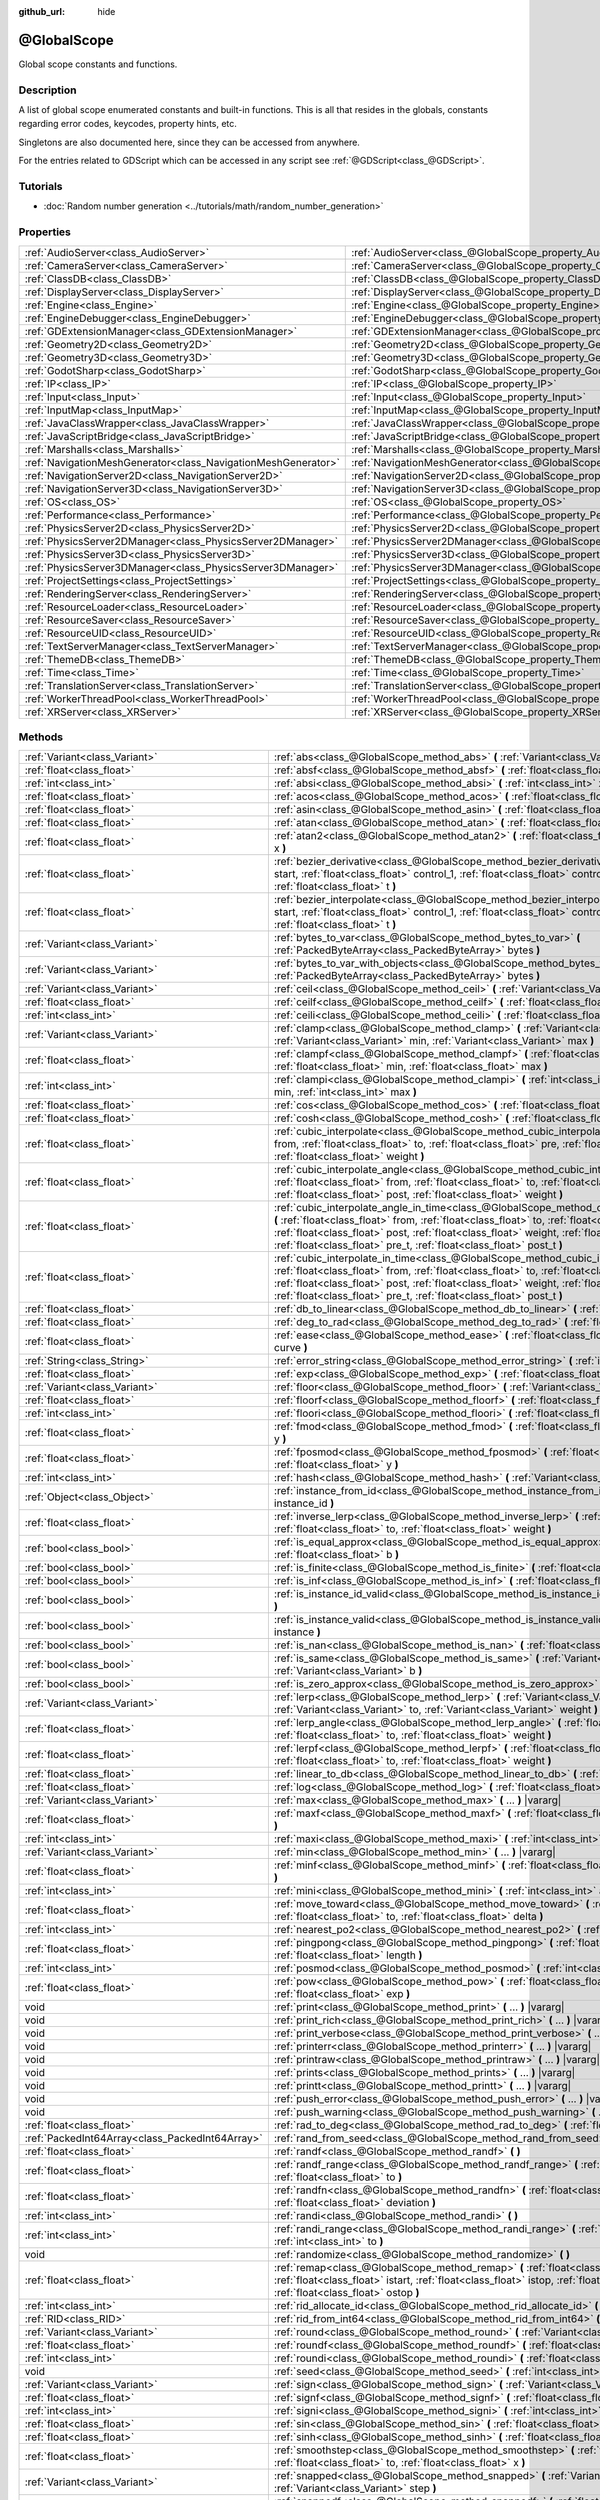 :github_url: hide

.. DO NOT EDIT THIS FILE!!!
.. Generated automatically from Godot engine sources.
.. Generator: https://github.com/godotengine/godot/tree/master/doc/tools/make_rst.py.
.. XML source: https://github.com/godotengine/godot/tree/master/doc/classes/@GlobalScope.xml.

.. _class_@GlobalScope:

@GlobalScope
============

Global scope constants and functions.

.. rst-class:: classref-introduction-group

Description
-----------

A list of global scope enumerated constants and built-in functions. This is all that resides in the globals, constants regarding error codes, keycodes, property hints, etc.

Singletons are also documented here, since they can be accessed from anywhere.

For the entries related to GDScript which can be accessed in any script see :ref:`@GDScript<class_@GDScript>`.

.. rst-class:: classref-introduction-group

Tutorials
---------

- :doc:`Random number generation <../tutorials/math/random_number_generation>`

.. rst-class:: classref-reftable-group

Properties
----------

.. table::
   :widths: auto

   +---------------------------------------------------------------+-------------------------------------------------------------------------------------+
   | :ref:`AudioServer<class_AudioServer>`                         | :ref:`AudioServer<class_@GlobalScope_property_AudioServer>`                         |
   +---------------------------------------------------------------+-------------------------------------------------------------------------------------+
   | :ref:`CameraServer<class_CameraServer>`                       | :ref:`CameraServer<class_@GlobalScope_property_CameraServer>`                       |
   +---------------------------------------------------------------+-------------------------------------------------------------------------------------+
   | :ref:`ClassDB<class_ClassDB>`                                 | :ref:`ClassDB<class_@GlobalScope_property_ClassDB>`                                 |
   +---------------------------------------------------------------+-------------------------------------------------------------------------------------+
   | :ref:`DisplayServer<class_DisplayServer>`                     | :ref:`DisplayServer<class_@GlobalScope_property_DisplayServer>`                     |
   +---------------------------------------------------------------+-------------------------------------------------------------------------------------+
   | :ref:`Engine<class_Engine>`                                   | :ref:`Engine<class_@GlobalScope_property_Engine>`                                   |
   +---------------------------------------------------------------+-------------------------------------------------------------------------------------+
   | :ref:`EngineDebugger<class_EngineDebugger>`                   | :ref:`EngineDebugger<class_@GlobalScope_property_EngineDebugger>`                   |
   +---------------------------------------------------------------+-------------------------------------------------------------------------------------+
   | :ref:`GDExtensionManager<class_GDExtensionManager>`           | :ref:`GDExtensionManager<class_@GlobalScope_property_GDExtensionManager>`           |
   +---------------------------------------------------------------+-------------------------------------------------------------------------------------+
   | :ref:`Geometry2D<class_Geometry2D>`                           | :ref:`Geometry2D<class_@GlobalScope_property_Geometry2D>`                           |
   +---------------------------------------------------------------+-------------------------------------------------------------------------------------+
   | :ref:`Geometry3D<class_Geometry3D>`                           | :ref:`Geometry3D<class_@GlobalScope_property_Geometry3D>`                           |
   +---------------------------------------------------------------+-------------------------------------------------------------------------------------+
   | :ref:`GodotSharp<class_GodotSharp>`                           | :ref:`GodotSharp<class_@GlobalScope_property_GodotSharp>`                           |
   +---------------------------------------------------------------+-------------------------------------------------------------------------------------+
   | :ref:`IP<class_IP>`                                           | :ref:`IP<class_@GlobalScope_property_IP>`                                           |
   +---------------------------------------------------------------+-------------------------------------------------------------------------------------+
   | :ref:`Input<class_Input>`                                     | :ref:`Input<class_@GlobalScope_property_Input>`                                     |
   +---------------------------------------------------------------+-------------------------------------------------------------------------------------+
   | :ref:`InputMap<class_InputMap>`                               | :ref:`InputMap<class_@GlobalScope_property_InputMap>`                               |
   +---------------------------------------------------------------+-------------------------------------------------------------------------------------+
   | :ref:`JavaClassWrapper<class_JavaClassWrapper>`               | :ref:`JavaClassWrapper<class_@GlobalScope_property_JavaClassWrapper>`               |
   +---------------------------------------------------------------+-------------------------------------------------------------------------------------+
   | :ref:`JavaScriptBridge<class_JavaScriptBridge>`               | :ref:`JavaScriptBridge<class_@GlobalScope_property_JavaScriptBridge>`               |
   +---------------------------------------------------------------+-------------------------------------------------------------------------------------+
   | :ref:`Marshalls<class_Marshalls>`                             | :ref:`Marshalls<class_@GlobalScope_property_Marshalls>`                             |
   +---------------------------------------------------------------+-------------------------------------------------------------------------------------+
   | :ref:`NavigationMeshGenerator<class_NavigationMeshGenerator>` | :ref:`NavigationMeshGenerator<class_@GlobalScope_property_NavigationMeshGenerator>` |
   +---------------------------------------------------------------+-------------------------------------------------------------------------------------+
   | :ref:`NavigationServer2D<class_NavigationServer2D>`           | :ref:`NavigationServer2D<class_@GlobalScope_property_NavigationServer2D>`           |
   +---------------------------------------------------------------+-------------------------------------------------------------------------------------+
   | :ref:`NavigationServer3D<class_NavigationServer3D>`           | :ref:`NavigationServer3D<class_@GlobalScope_property_NavigationServer3D>`           |
   +---------------------------------------------------------------+-------------------------------------------------------------------------------------+
   | :ref:`OS<class_OS>`                                           | :ref:`OS<class_@GlobalScope_property_OS>`                                           |
   +---------------------------------------------------------------+-------------------------------------------------------------------------------------+
   | :ref:`Performance<class_Performance>`                         | :ref:`Performance<class_@GlobalScope_property_Performance>`                         |
   +---------------------------------------------------------------+-------------------------------------------------------------------------------------+
   | :ref:`PhysicsServer2D<class_PhysicsServer2D>`                 | :ref:`PhysicsServer2D<class_@GlobalScope_property_PhysicsServer2D>`                 |
   +---------------------------------------------------------------+-------------------------------------------------------------------------------------+
   | :ref:`PhysicsServer2DManager<class_PhysicsServer2DManager>`   | :ref:`PhysicsServer2DManager<class_@GlobalScope_property_PhysicsServer2DManager>`   |
   +---------------------------------------------------------------+-------------------------------------------------------------------------------------+
   | :ref:`PhysicsServer3D<class_PhysicsServer3D>`                 | :ref:`PhysicsServer3D<class_@GlobalScope_property_PhysicsServer3D>`                 |
   +---------------------------------------------------------------+-------------------------------------------------------------------------------------+
   | :ref:`PhysicsServer3DManager<class_PhysicsServer3DManager>`   | :ref:`PhysicsServer3DManager<class_@GlobalScope_property_PhysicsServer3DManager>`   |
   +---------------------------------------------------------------+-------------------------------------------------------------------------------------+
   | :ref:`ProjectSettings<class_ProjectSettings>`                 | :ref:`ProjectSettings<class_@GlobalScope_property_ProjectSettings>`                 |
   +---------------------------------------------------------------+-------------------------------------------------------------------------------------+
   | :ref:`RenderingServer<class_RenderingServer>`                 | :ref:`RenderingServer<class_@GlobalScope_property_RenderingServer>`                 |
   +---------------------------------------------------------------+-------------------------------------------------------------------------------------+
   | :ref:`ResourceLoader<class_ResourceLoader>`                   | :ref:`ResourceLoader<class_@GlobalScope_property_ResourceLoader>`                   |
   +---------------------------------------------------------------+-------------------------------------------------------------------------------------+
   | :ref:`ResourceSaver<class_ResourceSaver>`                     | :ref:`ResourceSaver<class_@GlobalScope_property_ResourceSaver>`                     |
   +---------------------------------------------------------------+-------------------------------------------------------------------------------------+
   | :ref:`ResourceUID<class_ResourceUID>`                         | :ref:`ResourceUID<class_@GlobalScope_property_ResourceUID>`                         |
   +---------------------------------------------------------------+-------------------------------------------------------------------------------------+
   | :ref:`TextServerManager<class_TextServerManager>`             | :ref:`TextServerManager<class_@GlobalScope_property_TextServerManager>`             |
   +---------------------------------------------------------------+-------------------------------------------------------------------------------------+
   | :ref:`ThemeDB<class_ThemeDB>`                                 | :ref:`ThemeDB<class_@GlobalScope_property_ThemeDB>`                                 |
   +---------------------------------------------------------------+-------------------------------------------------------------------------------------+
   | :ref:`Time<class_Time>`                                       | :ref:`Time<class_@GlobalScope_property_Time>`                                       |
   +---------------------------------------------------------------+-------------------------------------------------------------------------------------+
   | :ref:`TranslationServer<class_TranslationServer>`             | :ref:`TranslationServer<class_@GlobalScope_property_TranslationServer>`             |
   +---------------------------------------------------------------+-------------------------------------------------------------------------------------+
   | :ref:`WorkerThreadPool<class_WorkerThreadPool>`               | :ref:`WorkerThreadPool<class_@GlobalScope_property_WorkerThreadPool>`               |
   +---------------------------------------------------------------+-------------------------------------------------------------------------------------+
   | :ref:`XRServer<class_XRServer>`                               | :ref:`XRServer<class_@GlobalScope_property_XRServer>`                               |
   +---------------------------------------------------------------+-------------------------------------------------------------------------------------+

.. rst-class:: classref-reftable-group

Methods
-------

.. table::
   :widths: auto

   +-------------------------------------------------+--------------------------------------------------------------------------------------------------------------------------------------------------------------------------------------------------------------------------------------------------------------------------------------------------------------------------------------------------------------------------------+
   | :ref:`Variant<class_Variant>`                   | :ref:`abs<class_@GlobalScope_method_abs>` **(** :ref:`Variant<class_Variant>` x **)**                                                                                                                                                                                                                                                                                          |
   +-------------------------------------------------+--------------------------------------------------------------------------------------------------------------------------------------------------------------------------------------------------------------------------------------------------------------------------------------------------------------------------------------------------------------------------------+
   | :ref:`float<class_float>`                       | :ref:`absf<class_@GlobalScope_method_absf>` **(** :ref:`float<class_float>` x **)**                                                                                                                                                                                                                                                                                            |
   +-------------------------------------------------+--------------------------------------------------------------------------------------------------------------------------------------------------------------------------------------------------------------------------------------------------------------------------------------------------------------------------------------------------------------------------------+
   | :ref:`int<class_int>`                           | :ref:`absi<class_@GlobalScope_method_absi>` **(** :ref:`int<class_int>` x **)**                                                                                                                                                                                                                                                                                                |
   +-------------------------------------------------+--------------------------------------------------------------------------------------------------------------------------------------------------------------------------------------------------------------------------------------------------------------------------------------------------------------------------------------------------------------------------------+
   | :ref:`float<class_float>`                       | :ref:`acos<class_@GlobalScope_method_acos>` **(** :ref:`float<class_float>` x **)**                                                                                                                                                                                                                                                                                            |
   +-------------------------------------------------+--------------------------------------------------------------------------------------------------------------------------------------------------------------------------------------------------------------------------------------------------------------------------------------------------------------------------------------------------------------------------------+
   | :ref:`float<class_float>`                       | :ref:`asin<class_@GlobalScope_method_asin>` **(** :ref:`float<class_float>` x **)**                                                                                                                                                                                                                                                                                            |
   +-------------------------------------------------+--------------------------------------------------------------------------------------------------------------------------------------------------------------------------------------------------------------------------------------------------------------------------------------------------------------------------------------------------------------------------------+
   | :ref:`float<class_float>`                       | :ref:`atan<class_@GlobalScope_method_atan>` **(** :ref:`float<class_float>` x **)**                                                                                                                                                                                                                                                                                            |
   +-------------------------------------------------+--------------------------------------------------------------------------------------------------------------------------------------------------------------------------------------------------------------------------------------------------------------------------------------------------------------------------------------------------------------------------------+
   | :ref:`float<class_float>`                       | :ref:`atan2<class_@GlobalScope_method_atan2>` **(** :ref:`float<class_float>` y, :ref:`float<class_float>` x **)**                                                                                                                                                                                                                                                             |
   +-------------------------------------------------+--------------------------------------------------------------------------------------------------------------------------------------------------------------------------------------------------------------------------------------------------------------------------------------------------------------------------------------------------------------------------------+
   | :ref:`float<class_float>`                       | :ref:`bezier_derivative<class_@GlobalScope_method_bezier_derivative>` **(** :ref:`float<class_float>` start, :ref:`float<class_float>` control_1, :ref:`float<class_float>` control_2, :ref:`float<class_float>` end, :ref:`float<class_float>` t **)**                                                                                                                        |
   +-------------------------------------------------+--------------------------------------------------------------------------------------------------------------------------------------------------------------------------------------------------------------------------------------------------------------------------------------------------------------------------------------------------------------------------------+
   | :ref:`float<class_float>`                       | :ref:`bezier_interpolate<class_@GlobalScope_method_bezier_interpolate>` **(** :ref:`float<class_float>` start, :ref:`float<class_float>` control_1, :ref:`float<class_float>` control_2, :ref:`float<class_float>` end, :ref:`float<class_float>` t **)**                                                                                                                      |
   +-------------------------------------------------+--------------------------------------------------------------------------------------------------------------------------------------------------------------------------------------------------------------------------------------------------------------------------------------------------------------------------------------------------------------------------------+
   | :ref:`Variant<class_Variant>`                   | :ref:`bytes_to_var<class_@GlobalScope_method_bytes_to_var>` **(** :ref:`PackedByteArray<class_PackedByteArray>` bytes **)**                                                                                                                                                                                                                                                    |
   +-------------------------------------------------+--------------------------------------------------------------------------------------------------------------------------------------------------------------------------------------------------------------------------------------------------------------------------------------------------------------------------------------------------------------------------------+
   | :ref:`Variant<class_Variant>`                   | :ref:`bytes_to_var_with_objects<class_@GlobalScope_method_bytes_to_var_with_objects>` **(** :ref:`PackedByteArray<class_PackedByteArray>` bytes **)**                                                                                                                                                                                                                          |
   +-------------------------------------------------+--------------------------------------------------------------------------------------------------------------------------------------------------------------------------------------------------------------------------------------------------------------------------------------------------------------------------------------------------------------------------------+
   | :ref:`Variant<class_Variant>`                   | :ref:`ceil<class_@GlobalScope_method_ceil>` **(** :ref:`Variant<class_Variant>` x **)**                                                                                                                                                                                                                                                                                        |
   +-------------------------------------------------+--------------------------------------------------------------------------------------------------------------------------------------------------------------------------------------------------------------------------------------------------------------------------------------------------------------------------------------------------------------------------------+
   | :ref:`float<class_float>`                       | :ref:`ceilf<class_@GlobalScope_method_ceilf>` **(** :ref:`float<class_float>` x **)**                                                                                                                                                                                                                                                                                          |
   +-------------------------------------------------+--------------------------------------------------------------------------------------------------------------------------------------------------------------------------------------------------------------------------------------------------------------------------------------------------------------------------------------------------------------------------------+
   | :ref:`int<class_int>`                           | :ref:`ceili<class_@GlobalScope_method_ceili>` **(** :ref:`float<class_float>` x **)**                                                                                                                                                                                                                                                                                          |
   +-------------------------------------------------+--------------------------------------------------------------------------------------------------------------------------------------------------------------------------------------------------------------------------------------------------------------------------------------------------------------------------------------------------------------------------------+
   | :ref:`Variant<class_Variant>`                   | :ref:`clamp<class_@GlobalScope_method_clamp>` **(** :ref:`Variant<class_Variant>` value, :ref:`Variant<class_Variant>` min, :ref:`Variant<class_Variant>` max **)**                                                                                                                                                                                                            |
   +-------------------------------------------------+--------------------------------------------------------------------------------------------------------------------------------------------------------------------------------------------------------------------------------------------------------------------------------------------------------------------------------------------------------------------------------+
   | :ref:`float<class_float>`                       | :ref:`clampf<class_@GlobalScope_method_clampf>` **(** :ref:`float<class_float>` value, :ref:`float<class_float>` min, :ref:`float<class_float>` max **)**                                                                                                                                                                                                                      |
   +-------------------------------------------------+--------------------------------------------------------------------------------------------------------------------------------------------------------------------------------------------------------------------------------------------------------------------------------------------------------------------------------------------------------------------------------+
   | :ref:`int<class_int>`                           | :ref:`clampi<class_@GlobalScope_method_clampi>` **(** :ref:`int<class_int>` value, :ref:`int<class_int>` min, :ref:`int<class_int>` max **)**                                                                                                                                                                                                                                  |
   +-------------------------------------------------+--------------------------------------------------------------------------------------------------------------------------------------------------------------------------------------------------------------------------------------------------------------------------------------------------------------------------------------------------------------------------------+
   | :ref:`float<class_float>`                       | :ref:`cos<class_@GlobalScope_method_cos>` **(** :ref:`float<class_float>` angle_rad **)**                                                                                                                                                                                                                                                                                      |
   +-------------------------------------------------+--------------------------------------------------------------------------------------------------------------------------------------------------------------------------------------------------------------------------------------------------------------------------------------------------------------------------------------------------------------------------------+
   | :ref:`float<class_float>`                       | :ref:`cosh<class_@GlobalScope_method_cosh>` **(** :ref:`float<class_float>` x **)**                                                                                                                                                                                                                                                                                            |
   +-------------------------------------------------+--------------------------------------------------------------------------------------------------------------------------------------------------------------------------------------------------------------------------------------------------------------------------------------------------------------------------------------------------------------------------------+
   | :ref:`float<class_float>`                       | :ref:`cubic_interpolate<class_@GlobalScope_method_cubic_interpolate>` **(** :ref:`float<class_float>` from, :ref:`float<class_float>` to, :ref:`float<class_float>` pre, :ref:`float<class_float>` post, :ref:`float<class_float>` weight **)**                                                                                                                                |
   +-------------------------------------------------+--------------------------------------------------------------------------------------------------------------------------------------------------------------------------------------------------------------------------------------------------------------------------------------------------------------------------------------------------------------------------------+
   | :ref:`float<class_float>`                       | :ref:`cubic_interpolate_angle<class_@GlobalScope_method_cubic_interpolate_angle>` **(** :ref:`float<class_float>` from, :ref:`float<class_float>` to, :ref:`float<class_float>` pre, :ref:`float<class_float>` post, :ref:`float<class_float>` weight **)**                                                                                                                    |
   +-------------------------------------------------+--------------------------------------------------------------------------------------------------------------------------------------------------------------------------------------------------------------------------------------------------------------------------------------------------------------------------------------------------------------------------------+
   | :ref:`float<class_float>`                       | :ref:`cubic_interpolate_angle_in_time<class_@GlobalScope_method_cubic_interpolate_angle_in_time>` **(** :ref:`float<class_float>` from, :ref:`float<class_float>` to, :ref:`float<class_float>` pre, :ref:`float<class_float>` post, :ref:`float<class_float>` weight, :ref:`float<class_float>` to_t, :ref:`float<class_float>` pre_t, :ref:`float<class_float>` post_t **)** |
   +-------------------------------------------------+--------------------------------------------------------------------------------------------------------------------------------------------------------------------------------------------------------------------------------------------------------------------------------------------------------------------------------------------------------------------------------+
   | :ref:`float<class_float>`                       | :ref:`cubic_interpolate_in_time<class_@GlobalScope_method_cubic_interpolate_in_time>` **(** :ref:`float<class_float>` from, :ref:`float<class_float>` to, :ref:`float<class_float>` pre, :ref:`float<class_float>` post, :ref:`float<class_float>` weight, :ref:`float<class_float>` to_t, :ref:`float<class_float>` pre_t, :ref:`float<class_float>` post_t **)**             |
   +-------------------------------------------------+--------------------------------------------------------------------------------------------------------------------------------------------------------------------------------------------------------------------------------------------------------------------------------------------------------------------------------------------------------------------------------+
   | :ref:`float<class_float>`                       | :ref:`db_to_linear<class_@GlobalScope_method_db_to_linear>` **(** :ref:`float<class_float>` db **)**                                                                                                                                                                                                                                                                           |
   +-------------------------------------------------+--------------------------------------------------------------------------------------------------------------------------------------------------------------------------------------------------------------------------------------------------------------------------------------------------------------------------------------------------------------------------------+
   | :ref:`float<class_float>`                       | :ref:`deg_to_rad<class_@GlobalScope_method_deg_to_rad>` **(** :ref:`float<class_float>` deg **)**                                                                                                                                                                                                                                                                              |
   +-------------------------------------------------+--------------------------------------------------------------------------------------------------------------------------------------------------------------------------------------------------------------------------------------------------------------------------------------------------------------------------------------------------------------------------------+
   | :ref:`float<class_float>`                       | :ref:`ease<class_@GlobalScope_method_ease>` **(** :ref:`float<class_float>` x, :ref:`float<class_float>` curve **)**                                                                                                                                                                                                                                                           |
   +-------------------------------------------------+--------------------------------------------------------------------------------------------------------------------------------------------------------------------------------------------------------------------------------------------------------------------------------------------------------------------------------------------------------------------------------+
   | :ref:`String<class_String>`                     | :ref:`error_string<class_@GlobalScope_method_error_string>` **(** :ref:`int<class_int>` error **)**                                                                                                                                                                                                                                                                            |
   +-------------------------------------------------+--------------------------------------------------------------------------------------------------------------------------------------------------------------------------------------------------------------------------------------------------------------------------------------------------------------------------------------------------------------------------------+
   | :ref:`float<class_float>`                       | :ref:`exp<class_@GlobalScope_method_exp>` **(** :ref:`float<class_float>` x **)**                                                                                                                                                                                                                                                                                              |
   +-------------------------------------------------+--------------------------------------------------------------------------------------------------------------------------------------------------------------------------------------------------------------------------------------------------------------------------------------------------------------------------------------------------------------------------------+
   | :ref:`Variant<class_Variant>`                   | :ref:`floor<class_@GlobalScope_method_floor>` **(** :ref:`Variant<class_Variant>` x **)**                                                                                                                                                                                                                                                                                      |
   +-------------------------------------------------+--------------------------------------------------------------------------------------------------------------------------------------------------------------------------------------------------------------------------------------------------------------------------------------------------------------------------------------------------------------------------------+
   | :ref:`float<class_float>`                       | :ref:`floorf<class_@GlobalScope_method_floorf>` **(** :ref:`float<class_float>` x **)**                                                                                                                                                                                                                                                                                        |
   +-------------------------------------------------+--------------------------------------------------------------------------------------------------------------------------------------------------------------------------------------------------------------------------------------------------------------------------------------------------------------------------------------------------------------------------------+
   | :ref:`int<class_int>`                           | :ref:`floori<class_@GlobalScope_method_floori>` **(** :ref:`float<class_float>` x **)**                                                                                                                                                                                                                                                                                        |
   +-------------------------------------------------+--------------------------------------------------------------------------------------------------------------------------------------------------------------------------------------------------------------------------------------------------------------------------------------------------------------------------------------------------------------------------------+
   | :ref:`float<class_float>`                       | :ref:`fmod<class_@GlobalScope_method_fmod>` **(** :ref:`float<class_float>` x, :ref:`float<class_float>` y **)**                                                                                                                                                                                                                                                               |
   +-------------------------------------------------+--------------------------------------------------------------------------------------------------------------------------------------------------------------------------------------------------------------------------------------------------------------------------------------------------------------------------------------------------------------------------------+
   | :ref:`float<class_float>`                       | :ref:`fposmod<class_@GlobalScope_method_fposmod>` **(** :ref:`float<class_float>` x, :ref:`float<class_float>` y **)**                                                                                                                                                                                                                                                         |
   +-------------------------------------------------+--------------------------------------------------------------------------------------------------------------------------------------------------------------------------------------------------------------------------------------------------------------------------------------------------------------------------------------------------------------------------------+
   | :ref:`int<class_int>`                           | :ref:`hash<class_@GlobalScope_method_hash>` **(** :ref:`Variant<class_Variant>` variable **)**                                                                                                                                                                                                                                                                                 |
   +-------------------------------------------------+--------------------------------------------------------------------------------------------------------------------------------------------------------------------------------------------------------------------------------------------------------------------------------------------------------------------------------------------------------------------------------+
   | :ref:`Object<class_Object>`                     | :ref:`instance_from_id<class_@GlobalScope_method_instance_from_id>` **(** :ref:`int<class_int>` instance_id **)**                                                                                                                                                                                                                                                              |
   +-------------------------------------------------+--------------------------------------------------------------------------------------------------------------------------------------------------------------------------------------------------------------------------------------------------------------------------------------------------------------------------------------------------------------------------------+
   | :ref:`float<class_float>`                       | :ref:`inverse_lerp<class_@GlobalScope_method_inverse_lerp>` **(** :ref:`float<class_float>` from, :ref:`float<class_float>` to, :ref:`float<class_float>` weight **)**                                                                                                                                                                                                         |
   +-------------------------------------------------+--------------------------------------------------------------------------------------------------------------------------------------------------------------------------------------------------------------------------------------------------------------------------------------------------------------------------------------------------------------------------------+
   | :ref:`bool<class_bool>`                         | :ref:`is_equal_approx<class_@GlobalScope_method_is_equal_approx>` **(** :ref:`float<class_float>` a, :ref:`float<class_float>` b **)**                                                                                                                                                                                                                                         |
   +-------------------------------------------------+--------------------------------------------------------------------------------------------------------------------------------------------------------------------------------------------------------------------------------------------------------------------------------------------------------------------------------------------------------------------------------+
   | :ref:`bool<class_bool>`                         | :ref:`is_finite<class_@GlobalScope_method_is_finite>` **(** :ref:`float<class_float>` x **)**                                                                                                                                                                                                                                                                                  |
   +-------------------------------------------------+--------------------------------------------------------------------------------------------------------------------------------------------------------------------------------------------------------------------------------------------------------------------------------------------------------------------------------------------------------------------------------+
   | :ref:`bool<class_bool>`                         | :ref:`is_inf<class_@GlobalScope_method_is_inf>` **(** :ref:`float<class_float>` x **)**                                                                                                                                                                                                                                                                                        |
   +-------------------------------------------------+--------------------------------------------------------------------------------------------------------------------------------------------------------------------------------------------------------------------------------------------------------------------------------------------------------------------------------------------------------------------------------+
   | :ref:`bool<class_bool>`                         | :ref:`is_instance_id_valid<class_@GlobalScope_method_is_instance_id_valid>` **(** :ref:`int<class_int>` id **)**                                                                                                                                                                                                                                                               |
   +-------------------------------------------------+--------------------------------------------------------------------------------------------------------------------------------------------------------------------------------------------------------------------------------------------------------------------------------------------------------------------------------------------------------------------------------+
   | :ref:`bool<class_bool>`                         | :ref:`is_instance_valid<class_@GlobalScope_method_is_instance_valid>` **(** :ref:`Variant<class_Variant>` instance **)**                                                                                                                                                                                                                                                       |
   +-------------------------------------------------+--------------------------------------------------------------------------------------------------------------------------------------------------------------------------------------------------------------------------------------------------------------------------------------------------------------------------------------------------------------------------------+
   | :ref:`bool<class_bool>`                         | :ref:`is_nan<class_@GlobalScope_method_is_nan>` **(** :ref:`float<class_float>` x **)**                                                                                                                                                                                                                                                                                        |
   +-------------------------------------------------+--------------------------------------------------------------------------------------------------------------------------------------------------------------------------------------------------------------------------------------------------------------------------------------------------------------------------------------------------------------------------------+
   | :ref:`bool<class_bool>`                         | :ref:`is_same<class_@GlobalScope_method_is_same>` **(** :ref:`Variant<class_Variant>` a, :ref:`Variant<class_Variant>` b **)**                                                                                                                                                                                                                                                 |
   +-------------------------------------------------+--------------------------------------------------------------------------------------------------------------------------------------------------------------------------------------------------------------------------------------------------------------------------------------------------------------------------------------------------------------------------------+
   | :ref:`bool<class_bool>`                         | :ref:`is_zero_approx<class_@GlobalScope_method_is_zero_approx>` **(** :ref:`float<class_float>` x **)**                                                                                                                                                                                                                                                                        |
   +-------------------------------------------------+--------------------------------------------------------------------------------------------------------------------------------------------------------------------------------------------------------------------------------------------------------------------------------------------------------------------------------------------------------------------------------+
   | :ref:`Variant<class_Variant>`                   | :ref:`lerp<class_@GlobalScope_method_lerp>` **(** :ref:`Variant<class_Variant>` from, :ref:`Variant<class_Variant>` to, :ref:`Variant<class_Variant>` weight **)**                                                                                                                                                                                                             |
   +-------------------------------------------------+--------------------------------------------------------------------------------------------------------------------------------------------------------------------------------------------------------------------------------------------------------------------------------------------------------------------------------------------------------------------------------+
   | :ref:`float<class_float>`                       | :ref:`lerp_angle<class_@GlobalScope_method_lerp_angle>` **(** :ref:`float<class_float>` from, :ref:`float<class_float>` to, :ref:`float<class_float>` weight **)**                                                                                                                                                                                                             |
   +-------------------------------------------------+--------------------------------------------------------------------------------------------------------------------------------------------------------------------------------------------------------------------------------------------------------------------------------------------------------------------------------------------------------------------------------+
   | :ref:`float<class_float>`                       | :ref:`lerpf<class_@GlobalScope_method_lerpf>` **(** :ref:`float<class_float>` from, :ref:`float<class_float>` to, :ref:`float<class_float>` weight **)**                                                                                                                                                                                                                       |
   +-------------------------------------------------+--------------------------------------------------------------------------------------------------------------------------------------------------------------------------------------------------------------------------------------------------------------------------------------------------------------------------------------------------------------------------------+
   | :ref:`float<class_float>`                       | :ref:`linear_to_db<class_@GlobalScope_method_linear_to_db>` **(** :ref:`float<class_float>` lin **)**                                                                                                                                                                                                                                                                          |
   +-------------------------------------------------+--------------------------------------------------------------------------------------------------------------------------------------------------------------------------------------------------------------------------------------------------------------------------------------------------------------------------------------------------------------------------------+
   | :ref:`float<class_float>`                       | :ref:`log<class_@GlobalScope_method_log>` **(** :ref:`float<class_float>` x **)**                                                                                                                                                                                                                                                                                              |
   +-------------------------------------------------+--------------------------------------------------------------------------------------------------------------------------------------------------------------------------------------------------------------------------------------------------------------------------------------------------------------------------------------------------------------------------------+
   | :ref:`Variant<class_Variant>`                   | :ref:`max<class_@GlobalScope_method_max>` **(** ... **)** |vararg|                                                                                                                                                                                                                                                                                                             |
   +-------------------------------------------------+--------------------------------------------------------------------------------------------------------------------------------------------------------------------------------------------------------------------------------------------------------------------------------------------------------------------------------------------------------------------------------+
   | :ref:`float<class_float>`                       | :ref:`maxf<class_@GlobalScope_method_maxf>` **(** :ref:`float<class_float>` a, :ref:`float<class_float>` b **)**                                                                                                                                                                                                                                                               |
   +-------------------------------------------------+--------------------------------------------------------------------------------------------------------------------------------------------------------------------------------------------------------------------------------------------------------------------------------------------------------------------------------------------------------------------------------+
   | :ref:`int<class_int>`                           | :ref:`maxi<class_@GlobalScope_method_maxi>` **(** :ref:`int<class_int>` a, :ref:`int<class_int>` b **)**                                                                                                                                                                                                                                                                       |
   +-------------------------------------------------+--------------------------------------------------------------------------------------------------------------------------------------------------------------------------------------------------------------------------------------------------------------------------------------------------------------------------------------------------------------------------------+
   | :ref:`Variant<class_Variant>`                   | :ref:`min<class_@GlobalScope_method_min>` **(** ... **)** |vararg|                                                                                                                                                                                                                                                                                                             |
   +-------------------------------------------------+--------------------------------------------------------------------------------------------------------------------------------------------------------------------------------------------------------------------------------------------------------------------------------------------------------------------------------------------------------------------------------+
   | :ref:`float<class_float>`                       | :ref:`minf<class_@GlobalScope_method_minf>` **(** :ref:`float<class_float>` a, :ref:`float<class_float>` b **)**                                                                                                                                                                                                                                                               |
   +-------------------------------------------------+--------------------------------------------------------------------------------------------------------------------------------------------------------------------------------------------------------------------------------------------------------------------------------------------------------------------------------------------------------------------------------+
   | :ref:`int<class_int>`                           | :ref:`mini<class_@GlobalScope_method_mini>` **(** :ref:`int<class_int>` a, :ref:`int<class_int>` b **)**                                                                                                                                                                                                                                                                       |
   +-------------------------------------------------+--------------------------------------------------------------------------------------------------------------------------------------------------------------------------------------------------------------------------------------------------------------------------------------------------------------------------------------------------------------------------------+
   | :ref:`float<class_float>`                       | :ref:`move_toward<class_@GlobalScope_method_move_toward>` **(** :ref:`float<class_float>` from, :ref:`float<class_float>` to, :ref:`float<class_float>` delta **)**                                                                                                                                                                                                            |
   +-------------------------------------------------+--------------------------------------------------------------------------------------------------------------------------------------------------------------------------------------------------------------------------------------------------------------------------------------------------------------------------------------------------------------------------------+
   | :ref:`int<class_int>`                           | :ref:`nearest_po2<class_@GlobalScope_method_nearest_po2>` **(** :ref:`int<class_int>` value **)**                                                                                                                                                                                                                                                                              |
   +-------------------------------------------------+--------------------------------------------------------------------------------------------------------------------------------------------------------------------------------------------------------------------------------------------------------------------------------------------------------------------------------------------------------------------------------+
   | :ref:`float<class_float>`                       | :ref:`pingpong<class_@GlobalScope_method_pingpong>` **(** :ref:`float<class_float>` value, :ref:`float<class_float>` length **)**                                                                                                                                                                                                                                              |
   +-------------------------------------------------+--------------------------------------------------------------------------------------------------------------------------------------------------------------------------------------------------------------------------------------------------------------------------------------------------------------------------------------------------------------------------------+
   | :ref:`int<class_int>`                           | :ref:`posmod<class_@GlobalScope_method_posmod>` **(** :ref:`int<class_int>` x, :ref:`int<class_int>` y **)**                                                                                                                                                                                                                                                                   |
   +-------------------------------------------------+--------------------------------------------------------------------------------------------------------------------------------------------------------------------------------------------------------------------------------------------------------------------------------------------------------------------------------------------------------------------------------+
   | :ref:`float<class_float>`                       | :ref:`pow<class_@GlobalScope_method_pow>` **(** :ref:`float<class_float>` base, :ref:`float<class_float>` exp **)**                                                                                                                                                                                                                                                            |
   +-------------------------------------------------+--------------------------------------------------------------------------------------------------------------------------------------------------------------------------------------------------------------------------------------------------------------------------------------------------------------------------------------------------------------------------------+
   | void                                            | :ref:`print<class_@GlobalScope_method_print>` **(** ... **)** |vararg|                                                                                                                                                                                                                                                                                                         |
   +-------------------------------------------------+--------------------------------------------------------------------------------------------------------------------------------------------------------------------------------------------------------------------------------------------------------------------------------------------------------------------------------------------------------------------------------+
   | void                                            | :ref:`print_rich<class_@GlobalScope_method_print_rich>` **(** ... **)** |vararg|                                                                                                                                                                                                                                                                                               |
   +-------------------------------------------------+--------------------------------------------------------------------------------------------------------------------------------------------------------------------------------------------------------------------------------------------------------------------------------------------------------------------------------------------------------------------------------+
   | void                                            | :ref:`print_verbose<class_@GlobalScope_method_print_verbose>` **(** ... **)** |vararg|                                                                                                                                                                                                                                                                                         |
   +-------------------------------------------------+--------------------------------------------------------------------------------------------------------------------------------------------------------------------------------------------------------------------------------------------------------------------------------------------------------------------------------------------------------------------------------+
   | void                                            | :ref:`printerr<class_@GlobalScope_method_printerr>` **(** ... **)** |vararg|                                                                                                                                                                                                                                                                                                   |
   +-------------------------------------------------+--------------------------------------------------------------------------------------------------------------------------------------------------------------------------------------------------------------------------------------------------------------------------------------------------------------------------------------------------------------------------------+
   | void                                            | :ref:`printraw<class_@GlobalScope_method_printraw>` **(** ... **)** |vararg|                                                                                                                                                                                                                                                                                                   |
   +-------------------------------------------------+--------------------------------------------------------------------------------------------------------------------------------------------------------------------------------------------------------------------------------------------------------------------------------------------------------------------------------------------------------------------------------+
   | void                                            | :ref:`prints<class_@GlobalScope_method_prints>` **(** ... **)** |vararg|                                                                                                                                                                                                                                                                                                       |
   +-------------------------------------------------+--------------------------------------------------------------------------------------------------------------------------------------------------------------------------------------------------------------------------------------------------------------------------------------------------------------------------------------------------------------------------------+
   | void                                            | :ref:`printt<class_@GlobalScope_method_printt>` **(** ... **)** |vararg|                                                                                                                                                                                                                                                                                                       |
   +-------------------------------------------------+--------------------------------------------------------------------------------------------------------------------------------------------------------------------------------------------------------------------------------------------------------------------------------------------------------------------------------------------------------------------------------+
   | void                                            | :ref:`push_error<class_@GlobalScope_method_push_error>` **(** ... **)** |vararg|                                                                                                                                                                                                                                                                                               |
   +-------------------------------------------------+--------------------------------------------------------------------------------------------------------------------------------------------------------------------------------------------------------------------------------------------------------------------------------------------------------------------------------------------------------------------------------+
   | void                                            | :ref:`push_warning<class_@GlobalScope_method_push_warning>` **(** ... **)** |vararg|                                                                                                                                                                                                                                                                                           |
   +-------------------------------------------------+--------------------------------------------------------------------------------------------------------------------------------------------------------------------------------------------------------------------------------------------------------------------------------------------------------------------------------------------------------------------------------+
   | :ref:`float<class_float>`                       | :ref:`rad_to_deg<class_@GlobalScope_method_rad_to_deg>` **(** :ref:`float<class_float>` rad **)**                                                                                                                                                                                                                                                                              |
   +-------------------------------------------------+--------------------------------------------------------------------------------------------------------------------------------------------------------------------------------------------------------------------------------------------------------------------------------------------------------------------------------------------------------------------------------+
   | :ref:`PackedInt64Array<class_PackedInt64Array>` | :ref:`rand_from_seed<class_@GlobalScope_method_rand_from_seed>` **(** :ref:`int<class_int>` seed **)**                                                                                                                                                                                                                                                                         |
   +-------------------------------------------------+--------------------------------------------------------------------------------------------------------------------------------------------------------------------------------------------------------------------------------------------------------------------------------------------------------------------------------------------------------------------------------+
   | :ref:`float<class_float>`                       | :ref:`randf<class_@GlobalScope_method_randf>` **(** **)**                                                                                                                                                                                                                                                                                                                      |
   +-------------------------------------------------+--------------------------------------------------------------------------------------------------------------------------------------------------------------------------------------------------------------------------------------------------------------------------------------------------------------------------------------------------------------------------------+
   | :ref:`float<class_float>`                       | :ref:`randf_range<class_@GlobalScope_method_randf_range>` **(** :ref:`float<class_float>` from, :ref:`float<class_float>` to **)**                                                                                                                                                                                                                                             |
   +-------------------------------------------------+--------------------------------------------------------------------------------------------------------------------------------------------------------------------------------------------------------------------------------------------------------------------------------------------------------------------------------------------------------------------------------+
   | :ref:`float<class_float>`                       | :ref:`randfn<class_@GlobalScope_method_randfn>` **(** :ref:`float<class_float>` mean, :ref:`float<class_float>` deviation **)**                                                                                                                                                                                                                                                |
   +-------------------------------------------------+--------------------------------------------------------------------------------------------------------------------------------------------------------------------------------------------------------------------------------------------------------------------------------------------------------------------------------------------------------------------------------+
   | :ref:`int<class_int>`                           | :ref:`randi<class_@GlobalScope_method_randi>` **(** **)**                                                                                                                                                                                                                                                                                                                      |
   +-------------------------------------------------+--------------------------------------------------------------------------------------------------------------------------------------------------------------------------------------------------------------------------------------------------------------------------------------------------------------------------------------------------------------------------------+
   | :ref:`int<class_int>`                           | :ref:`randi_range<class_@GlobalScope_method_randi_range>` **(** :ref:`int<class_int>` from, :ref:`int<class_int>` to **)**                                                                                                                                                                                                                                                     |
   +-------------------------------------------------+--------------------------------------------------------------------------------------------------------------------------------------------------------------------------------------------------------------------------------------------------------------------------------------------------------------------------------------------------------------------------------+
   | void                                            | :ref:`randomize<class_@GlobalScope_method_randomize>` **(** **)**                                                                                                                                                                                                                                                                                                              |
   +-------------------------------------------------+--------------------------------------------------------------------------------------------------------------------------------------------------------------------------------------------------------------------------------------------------------------------------------------------------------------------------------------------------------------------------------+
   | :ref:`float<class_float>`                       | :ref:`remap<class_@GlobalScope_method_remap>` **(** :ref:`float<class_float>` value, :ref:`float<class_float>` istart, :ref:`float<class_float>` istop, :ref:`float<class_float>` ostart, :ref:`float<class_float>` ostop **)**                                                                                                                                                |
   +-------------------------------------------------+--------------------------------------------------------------------------------------------------------------------------------------------------------------------------------------------------------------------------------------------------------------------------------------------------------------------------------------------------------------------------------+
   | :ref:`int<class_int>`                           | :ref:`rid_allocate_id<class_@GlobalScope_method_rid_allocate_id>` **(** **)**                                                                                                                                                                                                                                                                                                  |
   +-------------------------------------------------+--------------------------------------------------------------------------------------------------------------------------------------------------------------------------------------------------------------------------------------------------------------------------------------------------------------------------------------------------------------------------------+
   | :ref:`RID<class_RID>`                           | :ref:`rid_from_int64<class_@GlobalScope_method_rid_from_int64>` **(** :ref:`int<class_int>` base **)**                                                                                                                                                                                                                                                                         |
   +-------------------------------------------------+--------------------------------------------------------------------------------------------------------------------------------------------------------------------------------------------------------------------------------------------------------------------------------------------------------------------------------------------------------------------------------+
   | :ref:`Variant<class_Variant>`                   | :ref:`round<class_@GlobalScope_method_round>` **(** :ref:`Variant<class_Variant>` x **)**                                                                                                                                                                                                                                                                                      |
   +-------------------------------------------------+--------------------------------------------------------------------------------------------------------------------------------------------------------------------------------------------------------------------------------------------------------------------------------------------------------------------------------------------------------------------------------+
   | :ref:`float<class_float>`                       | :ref:`roundf<class_@GlobalScope_method_roundf>` **(** :ref:`float<class_float>` x **)**                                                                                                                                                                                                                                                                                        |
   +-------------------------------------------------+--------------------------------------------------------------------------------------------------------------------------------------------------------------------------------------------------------------------------------------------------------------------------------------------------------------------------------------------------------------------------------+
   | :ref:`int<class_int>`                           | :ref:`roundi<class_@GlobalScope_method_roundi>` **(** :ref:`float<class_float>` x **)**                                                                                                                                                                                                                                                                                        |
   +-------------------------------------------------+--------------------------------------------------------------------------------------------------------------------------------------------------------------------------------------------------------------------------------------------------------------------------------------------------------------------------------------------------------------------------------+
   | void                                            | :ref:`seed<class_@GlobalScope_method_seed>` **(** :ref:`int<class_int>` base **)**                                                                                                                                                                                                                                                                                             |
   +-------------------------------------------------+--------------------------------------------------------------------------------------------------------------------------------------------------------------------------------------------------------------------------------------------------------------------------------------------------------------------------------------------------------------------------------+
   | :ref:`Variant<class_Variant>`                   | :ref:`sign<class_@GlobalScope_method_sign>` **(** :ref:`Variant<class_Variant>` x **)**                                                                                                                                                                                                                                                                                        |
   +-------------------------------------------------+--------------------------------------------------------------------------------------------------------------------------------------------------------------------------------------------------------------------------------------------------------------------------------------------------------------------------------------------------------------------------------+
   | :ref:`float<class_float>`                       | :ref:`signf<class_@GlobalScope_method_signf>` **(** :ref:`float<class_float>` x **)**                                                                                                                                                                                                                                                                                          |
   +-------------------------------------------------+--------------------------------------------------------------------------------------------------------------------------------------------------------------------------------------------------------------------------------------------------------------------------------------------------------------------------------------------------------------------------------+
   | :ref:`int<class_int>`                           | :ref:`signi<class_@GlobalScope_method_signi>` **(** :ref:`int<class_int>` x **)**                                                                                                                                                                                                                                                                                              |
   +-------------------------------------------------+--------------------------------------------------------------------------------------------------------------------------------------------------------------------------------------------------------------------------------------------------------------------------------------------------------------------------------------------------------------------------------+
   | :ref:`float<class_float>`                       | :ref:`sin<class_@GlobalScope_method_sin>` **(** :ref:`float<class_float>` angle_rad **)**                                                                                                                                                                                                                                                                                      |
   +-------------------------------------------------+--------------------------------------------------------------------------------------------------------------------------------------------------------------------------------------------------------------------------------------------------------------------------------------------------------------------------------------------------------------------------------+
   | :ref:`float<class_float>`                       | :ref:`sinh<class_@GlobalScope_method_sinh>` **(** :ref:`float<class_float>` x **)**                                                                                                                                                                                                                                                                                            |
   +-------------------------------------------------+--------------------------------------------------------------------------------------------------------------------------------------------------------------------------------------------------------------------------------------------------------------------------------------------------------------------------------------------------------------------------------+
   | :ref:`float<class_float>`                       | :ref:`smoothstep<class_@GlobalScope_method_smoothstep>` **(** :ref:`float<class_float>` from, :ref:`float<class_float>` to, :ref:`float<class_float>` x **)**                                                                                                                                                                                                                  |
   +-------------------------------------------------+--------------------------------------------------------------------------------------------------------------------------------------------------------------------------------------------------------------------------------------------------------------------------------------------------------------------------------------------------------------------------------+
   | :ref:`Variant<class_Variant>`                   | :ref:`snapped<class_@GlobalScope_method_snapped>` **(** :ref:`Variant<class_Variant>` x, :ref:`Variant<class_Variant>` step **)**                                                                                                                                                                                                                                              |
   +-------------------------------------------------+--------------------------------------------------------------------------------------------------------------------------------------------------------------------------------------------------------------------------------------------------------------------------------------------------------------------------------------------------------------------------------+
   | :ref:`float<class_float>`                       | :ref:`snappedf<class_@GlobalScope_method_snappedf>` **(** :ref:`float<class_float>` x, :ref:`float<class_float>` step **)**                                                                                                                                                                                                                                                    |
   +-------------------------------------------------+--------------------------------------------------------------------------------------------------------------------------------------------------------------------------------------------------------------------------------------------------------------------------------------------------------------------------------------------------------------------------------+
   | :ref:`int<class_int>`                           | :ref:`snappedi<class_@GlobalScope_method_snappedi>` **(** :ref:`float<class_float>` x, :ref:`int<class_int>` step **)**                                                                                                                                                                                                                                                        |
   +-------------------------------------------------+--------------------------------------------------------------------------------------------------------------------------------------------------------------------------------------------------------------------------------------------------------------------------------------------------------------------------------------------------------------------------------+
   | :ref:`float<class_float>`                       | :ref:`sqrt<class_@GlobalScope_method_sqrt>` **(** :ref:`float<class_float>` x **)**                                                                                                                                                                                                                                                                                            |
   +-------------------------------------------------+--------------------------------------------------------------------------------------------------------------------------------------------------------------------------------------------------------------------------------------------------------------------------------------------------------------------------------------------------------------------------------+
   | :ref:`int<class_int>`                           | :ref:`step_decimals<class_@GlobalScope_method_step_decimals>` **(** :ref:`float<class_float>` x **)**                                                                                                                                                                                                                                                                          |
   +-------------------------------------------------+--------------------------------------------------------------------------------------------------------------------------------------------------------------------------------------------------------------------------------------------------------------------------------------------------------------------------------------------------------------------------------+
   | :ref:`String<class_String>`                     | :ref:`str<class_@GlobalScope_method_str>` **(** ... **)** |vararg|                                                                                                                                                                                                                                                                                                             |
   +-------------------------------------------------+--------------------------------------------------------------------------------------------------------------------------------------------------------------------------------------------------------------------------------------------------------------------------------------------------------------------------------------------------------------------------------+
   | :ref:`Variant<class_Variant>`                   | :ref:`str_to_var<class_@GlobalScope_method_str_to_var>` **(** :ref:`String<class_String>` string **)**                                                                                                                                                                                                                                                                         |
   +-------------------------------------------------+--------------------------------------------------------------------------------------------------------------------------------------------------------------------------------------------------------------------------------------------------------------------------------------------------------------------------------------------------------------------------------+
   | :ref:`float<class_float>`                       | :ref:`tan<class_@GlobalScope_method_tan>` **(** :ref:`float<class_float>` angle_rad **)**                                                                                                                                                                                                                                                                                      |
   +-------------------------------------------------+--------------------------------------------------------------------------------------------------------------------------------------------------------------------------------------------------------------------------------------------------------------------------------------------------------------------------------------------------------------------------------+
   | :ref:`float<class_float>`                       | :ref:`tanh<class_@GlobalScope_method_tanh>` **(** :ref:`float<class_float>` x **)**                                                                                                                                                                                                                                                                                            |
   +-------------------------------------------------+--------------------------------------------------------------------------------------------------------------------------------------------------------------------------------------------------------------------------------------------------------------------------------------------------------------------------------------------------------------------------------+
   | :ref:`int<class_int>`                           | :ref:`typeof<class_@GlobalScope_method_typeof>` **(** :ref:`Variant<class_Variant>` variable **)**                                                                                                                                                                                                                                                                             |
   +-------------------------------------------------+--------------------------------------------------------------------------------------------------------------------------------------------------------------------------------------------------------------------------------------------------------------------------------------------------------------------------------------------------------------------------------+
   | :ref:`PackedByteArray<class_PackedByteArray>`   | :ref:`var_to_bytes<class_@GlobalScope_method_var_to_bytes>` **(** :ref:`Variant<class_Variant>` variable **)**                                                                                                                                                                                                                                                                 |
   +-------------------------------------------------+--------------------------------------------------------------------------------------------------------------------------------------------------------------------------------------------------------------------------------------------------------------------------------------------------------------------------------------------------------------------------------+
   | :ref:`PackedByteArray<class_PackedByteArray>`   | :ref:`var_to_bytes_with_objects<class_@GlobalScope_method_var_to_bytes_with_objects>` **(** :ref:`Variant<class_Variant>` variable **)**                                                                                                                                                                                                                                       |
   +-------------------------------------------------+--------------------------------------------------------------------------------------------------------------------------------------------------------------------------------------------------------------------------------------------------------------------------------------------------------------------------------------------------------------------------------+
   | :ref:`String<class_String>`                     | :ref:`var_to_str<class_@GlobalScope_method_var_to_str>` **(** :ref:`Variant<class_Variant>` variable **)**                                                                                                                                                                                                                                                                     |
   +-------------------------------------------------+--------------------------------------------------------------------------------------------------------------------------------------------------------------------------------------------------------------------------------------------------------------------------------------------------------------------------------------------------------------------------------+
   | :ref:`Variant<class_Variant>`                   | :ref:`weakref<class_@GlobalScope_method_weakref>` **(** :ref:`Variant<class_Variant>` obj **)**                                                                                                                                                                                                                                                                                |
   +-------------------------------------------------+--------------------------------------------------------------------------------------------------------------------------------------------------------------------------------------------------------------------------------------------------------------------------------------------------------------------------------------------------------------------------------+
   | :ref:`Variant<class_Variant>`                   | :ref:`wrap<class_@GlobalScope_method_wrap>` **(** :ref:`Variant<class_Variant>` value, :ref:`Variant<class_Variant>` min, :ref:`Variant<class_Variant>` max **)**                                                                                                                                                                                                              |
   +-------------------------------------------------+--------------------------------------------------------------------------------------------------------------------------------------------------------------------------------------------------------------------------------------------------------------------------------------------------------------------------------------------------------------------------------+
   | :ref:`float<class_float>`                       | :ref:`wrapf<class_@GlobalScope_method_wrapf>` **(** :ref:`float<class_float>` value, :ref:`float<class_float>` min, :ref:`float<class_float>` max **)**                                                                                                                                                                                                                        |
   +-------------------------------------------------+--------------------------------------------------------------------------------------------------------------------------------------------------------------------------------------------------------------------------------------------------------------------------------------------------------------------------------------------------------------------------------+
   | :ref:`int<class_int>`                           | :ref:`wrapi<class_@GlobalScope_method_wrapi>` **(** :ref:`int<class_int>` value, :ref:`int<class_int>` min, :ref:`int<class_int>` max **)**                                                                                                                                                                                                                                    |
   +-------------------------------------------------+--------------------------------------------------------------------------------------------------------------------------------------------------------------------------------------------------------------------------------------------------------------------------------------------------------------------------------------------------------------------------------+

.. rst-class:: classref-section-separator

----

.. rst-class:: classref-descriptions-group

Enumerations
------------

.. _enum_@GlobalScope_Side:

.. rst-class:: classref-enumeration

enum **Side**:

.. _class_@GlobalScope_constant_SIDE_LEFT:

.. rst-class:: classref-enumeration-constant

:ref:`Side<enum_@GlobalScope_Side>` **SIDE_LEFT** = ``0``

Left side, usually used for :ref:`Control<class_Control>` or :ref:`StyleBox<class_StyleBox>`-derived classes.

.. _class_@GlobalScope_constant_SIDE_TOP:

.. rst-class:: classref-enumeration-constant

:ref:`Side<enum_@GlobalScope_Side>` **SIDE_TOP** = ``1``

Top side, usually used for :ref:`Control<class_Control>` or :ref:`StyleBox<class_StyleBox>`-derived classes.

.. _class_@GlobalScope_constant_SIDE_RIGHT:

.. rst-class:: classref-enumeration-constant

:ref:`Side<enum_@GlobalScope_Side>` **SIDE_RIGHT** = ``2``

Right side, usually used for :ref:`Control<class_Control>` or :ref:`StyleBox<class_StyleBox>`-derived classes.

.. _class_@GlobalScope_constant_SIDE_BOTTOM:

.. rst-class:: classref-enumeration-constant

:ref:`Side<enum_@GlobalScope_Side>` **SIDE_BOTTOM** = ``3``

Bottom side, usually used for :ref:`Control<class_Control>` or :ref:`StyleBox<class_StyleBox>`-derived classes.

.. rst-class:: classref-item-separator

----

.. _enum_@GlobalScope_Corner:

.. rst-class:: classref-enumeration

enum **Corner**:

.. _class_@GlobalScope_constant_CORNER_TOP_LEFT:

.. rst-class:: classref-enumeration-constant

:ref:`Corner<enum_@GlobalScope_Corner>` **CORNER_TOP_LEFT** = ``0``

Top-left corner.

.. _class_@GlobalScope_constant_CORNER_TOP_RIGHT:

.. rst-class:: classref-enumeration-constant

:ref:`Corner<enum_@GlobalScope_Corner>` **CORNER_TOP_RIGHT** = ``1``

Top-right corner.

.. _class_@GlobalScope_constant_CORNER_BOTTOM_RIGHT:

.. rst-class:: classref-enumeration-constant

:ref:`Corner<enum_@GlobalScope_Corner>` **CORNER_BOTTOM_RIGHT** = ``2``

Bottom-right corner.

.. _class_@GlobalScope_constant_CORNER_BOTTOM_LEFT:

.. rst-class:: classref-enumeration-constant

:ref:`Corner<enum_@GlobalScope_Corner>` **CORNER_BOTTOM_LEFT** = ``3``

Bottom-left corner.

.. rst-class:: classref-item-separator

----

.. _enum_@GlobalScope_Orientation:

.. rst-class:: classref-enumeration

enum **Orientation**:

.. _class_@GlobalScope_constant_VERTICAL:

.. rst-class:: classref-enumeration-constant

:ref:`Orientation<enum_@GlobalScope_Orientation>` **VERTICAL** = ``1``

General vertical alignment, usually used for :ref:`Separator<class_Separator>`, :ref:`ScrollBar<class_ScrollBar>`, :ref:`Slider<class_Slider>`, etc.

.. _class_@GlobalScope_constant_HORIZONTAL:

.. rst-class:: classref-enumeration-constant

:ref:`Orientation<enum_@GlobalScope_Orientation>` **HORIZONTAL** = ``0``

General horizontal alignment, usually used for :ref:`Separator<class_Separator>`, :ref:`ScrollBar<class_ScrollBar>`, :ref:`Slider<class_Slider>`, etc.

.. rst-class:: classref-item-separator

----

.. _enum_@GlobalScope_ClockDirection:

.. rst-class:: classref-enumeration

enum **ClockDirection**:

.. _class_@GlobalScope_constant_CLOCKWISE:

.. rst-class:: classref-enumeration-constant

:ref:`ClockDirection<enum_@GlobalScope_ClockDirection>` **CLOCKWISE** = ``0``

Clockwise rotation. Used by some methods (e.g. :ref:`Image.rotate_90<class_Image_method_rotate_90>`).

.. _class_@GlobalScope_constant_COUNTERCLOCKWISE:

.. rst-class:: classref-enumeration-constant

:ref:`ClockDirection<enum_@GlobalScope_ClockDirection>` **COUNTERCLOCKWISE** = ``1``

Counter-clockwise rotation. Used by some methods (e.g. :ref:`Image.rotate_90<class_Image_method_rotate_90>`).

.. rst-class:: classref-item-separator

----

.. _enum_@GlobalScope_HorizontalAlignment:

.. rst-class:: classref-enumeration

enum **HorizontalAlignment**:

.. _class_@GlobalScope_constant_HORIZONTAL_ALIGNMENT_LEFT:

.. rst-class:: classref-enumeration-constant

:ref:`HorizontalAlignment<enum_@GlobalScope_HorizontalAlignment>` **HORIZONTAL_ALIGNMENT_LEFT** = ``0``

Horizontal left alignment, usually for text-derived classes.

.. _class_@GlobalScope_constant_HORIZONTAL_ALIGNMENT_CENTER:

.. rst-class:: classref-enumeration-constant

:ref:`HorizontalAlignment<enum_@GlobalScope_HorizontalAlignment>` **HORIZONTAL_ALIGNMENT_CENTER** = ``1``

Horizontal center alignment, usually for text-derived classes.

.. _class_@GlobalScope_constant_HORIZONTAL_ALIGNMENT_RIGHT:

.. rst-class:: classref-enumeration-constant

:ref:`HorizontalAlignment<enum_@GlobalScope_HorizontalAlignment>` **HORIZONTAL_ALIGNMENT_RIGHT** = ``2``

Horizontal right alignment, usually for text-derived classes.

.. _class_@GlobalScope_constant_HORIZONTAL_ALIGNMENT_FILL:

.. rst-class:: classref-enumeration-constant

:ref:`HorizontalAlignment<enum_@GlobalScope_HorizontalAlignment>` **HORIZONTAL_ALIGNMENT_FILL** = ``3``

Expand row to fit width, usually for text-derived classes.

.. rst-class:: classref-item-separator

----

.. _enum_@GlobalScope_VerticalAlignment:

.. rst-class:: classref-enumeration

enum **VerticalAlignment**:

.. _class_@GlobalScope_constant_VERTICAL_ALIGNMENT_TOP:

.. rst-class:: classref-enumeration-constant

:ref:`VerticalAlignment<enum_@GlobalScope_VerticalAlignment>` **VERTICAL_ALIGNMENT_TOP** = ``0``

Vertical top alignment, usually for text-derived classes.

.. _class_@GlobalScope_constant_VERTICAL_ALIGNMENT_CENTER:

.. rst-class:: classref-enumeration-constant

:ref:`VerticalAlignment<enum_@GlobalScope_VerticalAlignment>` **VERTICAL_ALIGNMENT_CENTER** = ``1``

Vertical center alignment, usually for text-derived classes.

.. _class_@GlobalScope_constant_VERTICAL_ALIGNMENT_BOTTOM:

.. rst-class:: classref-enumeration-constant

:ref:`VerticalAlignment<enum_@GlobalScope_VerticalAlignment>` **VERTICAL_ALIGNMENT_BOTTOM** = ``2``

Vertical bottom alignment, usually for text-derived classes.

.. _class_@GlobalScope_constant_VERTICAL_ALIGNMENT_FILL:

.. rst-class:: classref-enumeration-constant

:ref:`VerticalAlignment<enum_@GlobalScope_VerticalAlignment>` **VERTICAL_ALIGNMENT_FILL** = ``3``

Expand rows to fit height, usually for text-derived classes.

.. rst-class:: classref-item-separator

----

.. _enum_@GlobalScope_InlineAlignment:

.. rst-class:: classref-enumeration

enum **InlineAlignment**:

.. _class_@GlobalScope_constant_INLINE_ALIGNMENT_TOP_TO:

.. rst-class:: classref-enumeration-constant

:ref:`InlineAlignment<enum_@GlobalScope_InlineAlignment>` **INLINE_ALIGNMENT_TOP_TO** = ``0``

Aligns the top of the inline object (e.g. image, table) to the position of the text specified by ``INLINE_ALIGNMENT_TO_*`` constant.

.. _class_@GlobalScope_constant_INLINE_ALIGNMENT_CENTER_TO:

.. rst-class:: classref-enumeration-constant

:ref:`InlineAlignment<enum_@GlobalScope_InlineAlignment>` **INLINE_ALIGNMENT_CENTER_TO** = ``1``

Aligns the center of the inline object (e.g. image, table) to the position of the text specified by ``INLINE_ALIGNMENT_TO_*`` constant.

.. _class_@GlobalScope_constant_INLINE_ALIGNMENT_BASELINE_TO:

.. rst-class:: classref-enumeration-constant

:ref:`InlineAlignment<enum_@GlobalScope_InlineAlignment>` **INLINE_ALIGNMENT_BASELINE_TO** = ``3``

Aligns the baseline (user defined) of the inline object (e.g. image, table) to the position of the text specified by ``INLINE_ALIGNMENT_TO_*`` constant.

.. _class_@GlobalScope_constant_INLINE_ALIGNMENT_BOTTOM_TO:

.. rst-class:: classref-enumeration-constant

:ref:`InlineAlignment<enum_@GlobalScope_InlineAlignment>` **INLINE_ALIGNMENT_BOTTOM_TO** = ``2``

Aligns the bottom of the inline object (e.g. image, table) to the position of the text specified by ``INLINE_ALIGNMENT_TO_*`` constant.

.. _class_@GlobalScope_constant_INLINE_ALIGNMENT_TO_TOP:

.. rst-class:: classref-enumeration-constant

:ref:`InlineAlignment<enum_@GlobalScope_InlineAlignment>` **INLINE_ALIGNMENT_TO_TOP** = ``0``

Aligns the position of the inline object (e.g. image, table) specified by ``INLINE_ALIGNMENT_*_TO`` constant to the top of the text.

.. _class_@GlobalScope_constant_INLINE_ALIGNMENT_TO_CENTER:

.. rst-class:: classref-enumeration-constant

:ref:`InlineAlignment<enum_@GlobalScope_InlineAlignment>` **INLINE_ALIGNMENT_TO_CENTER** = ``4``

Aligns the position of the inline object (e.g. image, table) specified by ``INLINE_ALIGNMENT_*_TO`` constant to the center of the text.

.. _class_@GlobalScope_constant_INLINE_ALIGNMENT_TO_BASELINE:

.. rst-class:: classref-enumeration-constant

:ref:`InlineAlignment<enum_@GlobalScope_InlineAlignment>` **INLINE_ALIGNMENT_TO_BASELINE** = ``8``

Aligns the position of the inline object (e.g. image, table) specified by ``INLINE_ALIGNMENT_*_TO`` constant to the baseline of the text.

.. _class_@GlobalScope_constant_INLINE_ALIGNMENT_TO_BOTTOM:

.. rst-class:: classref-enumeration-constant

:ref:`InlineAlignment<enum_@GlobalScope_InlineAlignment>` **INLINE_ALIGNMENT_TO_BOTTOM** = ``12``

Aligns inline object (e.g. image, table) to the bottom of the text.

.. _class_@GlobalScope_constant_INLINE_ALIGNMENT_TOP:

.. rst-class:: classref-enumeration-constant

:ref:`InlineAlignment<enum_@GlobalScope_InlineAlignment>` **INLINE_ALIGNMENT_TOP** = ``0``

Aligns top of the inline object (e.g. image, table) to the top of the text. Equivalent to ``INLINE_ALIGNMENT_TOP_TO | INLINE_ALIGNMENT_TO_TOP``.

.. _class_@GlobalScope_constant_INLINE_ALIGNMENT_CENTER:

.. rst-class:: classref-enumeration-constant

:ref:`InlineAlignment<enum_@GlobalScope_InlineAlignment>` **INLINE_ALIGNMENT_CENTER** = ``5``

Aligns center of the inline object (e.g. image, table) to the center of the text. Equivalent to ``INLINE_ALIGNMENT_CENTER_TO | INLINE_ALIGNMENT_TO_CENTER``.

.. _class_@GlobalScope_constant_INLINE_ALIGNMENT_BOTTOM:

.. rst-class:: classref-enumeration-constant

:ref:`InlineAlignment<enum_@GlobalScope_InlineAlignment>` **INLINE_ALIGNMENT_BOTTOM** = ``14``

Aligns bottom of the inline object (e.g. image, table) to the bottom of the text. Equivalent to ``INLINE_ALIGNMENT_BOTTOM_TO | INLINE_ALIGNMENT_TO_BOTTOM``.

.. _class_@GlobalScope_constant_INLINE_ALIGNMENT_IMAGE_MASK:

.. rst-class:: classref-enumeration-constant

:ref:`InlineAlignment<enum_@GlobalScope_InlineAlignment>` **INLINE_ALIGNMENT_IMAGE_MASK** = ``3``

A bit mask for ``INLINE_ALIGNMENT_*_TO`` alignment constants.

.. _class_@GlobalScope_constant_INLINE_ALIGNMENT_TEXT_MASK:

.. rst-class:: classref-enumeration-constant

:ref:`InlineAlignment<enum_@GlobalScope_InlineAlignment>` **INLINE_ALIGNMENT_TEXT_MASK** = ``12``

A bit mask for ``INLINE_ALIGNMENT_TO_*`` alignment constants.

.. rst-class:: classref-item-separator

----

.. _enum_@GlobalScope_EulerOrder:

.. rst-class:: classref-enumeration

enum **EulerOrder**:

.. _class_@GlobalScope_constant_EULER_ORDER_XYZ:

.. rst-class:: classref-enumeration-constant

:ref:`EulerOrder<enum_@GlobalScope_EulerOrder>` **EULER_ORDER_XYZ** = ``0``

Specifies that Euler angles should be in XYZ order. When composing, the order is X, Y, Z. When decomposing, the order is reversed, first Z, then Y, and X last.

.. _class_@GlobalScope_constant_EULER_ORDER_XZY:

.. rst-class:: classref-enumeration-constant

:ref:`EulerOrder<enum_@GlobalScope_EulerOrder>` **EULER_ORDER_XZY** = ``1``

Specifies that Euler angles should be in XZY order. When composing, the order is X, Z, Y. When decomposing, the order is reversed, first Y, then Z, and X last.

.. _class_@GlobalScope_constant_EULER_ORDER_YXZ:

.. rst-class:: classref-enumeration-constant

:ref:`EulerOrder<enum_@GlobalScope_EulerOrder>` **EULER_ORDER_YXZ** = ``2``

Specifies that Euler angles should be in YXZ order. When composing, the order is Y, X, Z. When decomposing, the order is reversed, first Z, then X, and Y last.

.. _class_@GlobalScope_constant_EULER_ORDER_YZX:

.. rst-class:: classref-enumeration-constant

:ref:`EulerOrder<enum_@GlobalScope_EulerOrder>` **EULER_ORDER_YZX** = ``3``

Specifies that Euler angles should be in YZX order. When composing, the order is Y, Z, X. When decomposing, the order is reversed, first X, then Z, and Y last.

.. _class_@GlobalScope_constant_EULER_ORDER_ZXY:

.. rst-class:: classref-enumeration-constant

:ref:`EulerOrder<enum_@GlobalScope_EulerOrder>` **EULER_ORDER_ZXY** = ``4``

Specifies that Euler angles should be in ZXY order. When composing, the order is Z, X, Y. When decomposing, the order is reversed, first Y, then X, and Z last.

.. _class_@GlobalScope_constant_EULER_ORDER_ZYX:

.. rst-class:: classref-enumeration-constant

:ref:`EulerOrder<enum_@GlobalScope_EulerOrder>` **EULER_ORDER_ZYX** = ``5``

Specifies that Euler angles should be in ZYX order. When composing, the order is Z, Y, X. When decomposing, the order is reversed, first X, then Y, and Z last.

.. rst-class:: classref-item-separator

----

.. _enum_@GlobalScope_Key:

.. rst-class:: classref-enumeration

enum **Key**:

.. _class_@GlobalScope_constant_KEY_NONE:

.. rst-class:: classref-enumeration-constant

:ref:`Key<enum_@GlobalScope_Key>` **KEY_NONE** = ``0``

Enum value which doesn't correspond to any key. This is used to initialize :ref:`Key<enum_@GlobalScope_Key>` properties with a generic state.

.. _class_@GlobalScope_constant_KEY_SPECIAL:

.. rst-class:: classref-enumeration-constant

:ref:`Key<enum_@GlobalScope_Key>` **KEY_SPECIAL** = ``4194304``

Keycodes with this bit applied are non-printable.

.. _class_@GlobalScope_constant_KEY_ESCAPE:

.. rst-class:: classref-enumeration-constant

:ref:`Key<enum_@GlobalScope_Key>` **KEY_ESCAPE** = ``4194305``

Escape key.

.. _class_@GlobalScope_constant_KEY_TAB:

.. rst-class:: classref-enumeration-constant

:ref:`Key<enum_@GlobalScope_Key>` **KEY_TAB** = ``4194306``

Tab key.

.. _class_@GlobalScope_constant_KEY_BACKTAB:

.. rst-class:: classref-enumeration-constant

:ref:`Key<enum_@GlobalScope_Key>` **KEY_BACKTAB** = ``4194307``

Shift + Tab key.

.. _class_@GlobalScope_constant_KEY_BACKSPACE:

.. rst-class:: classref-enumeration-constant

:ref:`Key<enum_@GlobalScope_Key>` **KEY_BACKSPACE** = ``4194308``

Backspace key.

.. _class_@GlobalScope_constant_KEY_ENTER:

.. rst-class:: classref-enumeration-constant

:ref:`Key<enum_@GlobalScope_Key>` **KEY_ENTER** = ``4194309``

Return key (on the main keyboard).

.. _class_@GlobalScope_constant_KEY_KP_ENTER:

.. rst-class:: classref-enumeration-constant

:ref:`Key<enum_@GlobalScope_Key>` **KEY_KP_ENTER** = ``4194310``

Enter key on the numeric keypad.

.. _class_@GlobalScope_constant_KEY_INSERT:

.. rst-class:: classref-enumeration-constant

:ref:`Key<enum_@GlobalScope_Key>` **KEY_INSERT** = ``4194311``

Insert key.

.. _class_@GlobalScope_constant_KEY_DELETE:

.. rst-class:: classref-enumeration-constant

:ref:`Key<enum_@GlobalScope_Key>` **KEY_DELETE** = ``4194312``

Delete key.

.. _class_@GlobalScope_constant_KEY_PAUSE:

.. rst-class:: classref-enumeration-constant

:ref:`Key<enum_@GlobalScope_Key>` **KEY_PAUSE** = ``4194313``

Pause key.

.. _class_@GlobalScope_constant_KEY_PRINT:

.. rst-class:: classref-enumeration-constant

:ref:`Key<enum_@GlobalScope_Key>` **KEY_PRINT** = ``4194314``

Print Screen key.

.. _class_@GlobalScope_constant_KEY_SYSREQ:

.. rst-class:: classref-enumeration-constant

:ref:`Key<enum_@GlobalScope_Key>` **KEY_SYSREQ** = ``4194315``

System Request key.

.. _class_@GlobalScope_constant_KEY_CLEAR:

.. rst-class:: classref-enumeration-constant

:ref:`Key<enum_@GlobalScope_Key>` **KEY_CLEAR** = ``4194316``

Clear key.

.. _class_@GlobalScope_constant_KEY_HOME:

.. rst-class:: classref-enumeration-constant

:ref:`Key<enum_@GlobalScope_Key>` **KEY_HOME** = ``4194317``

Home key.

.. _class_@GlobalScope_constant_KEY_END:

.. rst-class:: classref-enumeration-constant

:ref:`Key<enum_@GlobalScope_Key>` **KEY_END** = ``4194318``

End key.

.. _class_@GlobalScope_constant_KEY_LEFT:

.. rst-class:: classref-enumeration-constant

:ref:`Key<enum_@GlobalScope_Key>` **KEY_LEFT** = ``4194319``

Left arrow key.

.. _class_@GlobalScope_constant_KEY_UP:

.. rst-class:: classref-enumeration-constant

:ref:`Key<enum_@GlobalScope_Key>` **KEY_UP** = ``4194320``

Up arrow key.

.. _class_@GlobalScope_constant_KEY_RIGHT:

.. rst-class:: classref-enumeration-constant

:ref:`Key<enum_@GlobalScope_Key>` **KEY_RIGHT** = ``4194321``

Right arrow key.

.. _class_@GlobalScope_constant_KEY_DOWN:

.. rst-class:: classref-enumeration-constant

:ref:`Key<enum_@GlobalScope_Key>` **KEY_DOWN** = ``4194322``

Down arrow key.

.. _class_@GlobalScope_constant_KEY_PAGEUP:

.. rst-class:: classref-enumeration-constant

:ref:`Key<enum_@GlobalScope_Key>` **KEY_PAGEUP** = ``4194323``

Page Up key.

.. _class_@GlobalScope_constant_KEY_PAGEDOWN:

.. rst-class:: classref-enumeration-constant

:ref:`Key<enum_@GlobalScope_Key>` **KEY_PAGEDOWN** = ``4194324``

Page Down key.

.. _class_@GlobalScope_constant_KEY_SHIFT:

.. rst-class:: classref-enumeration-constant

:ref:`Key<enum_@GlobalScope_Key>` **KEY_SHIFT** = ``4194325``

Shift key.

.. _class_@GlobalScope_constant_KEY_CTRL:

.. rst-class:: classref-enumeration-constant

:ref:`Key<enum_@GlobalScope_Key>` **KEY_CTRL** = ``4194326``

Control key.

.. _class_@GlobalScope_constant_KEY_META:

.. rst-class:: classref-enumeration-constant

:ref:`Key<enum_@GlobalScope_Key>` **KEY_META** = ``4194327``

Meta key.

.. _class_@GlobalScope_constant_KEY_ALT:

.. rst-class:: classref-enumeration-constant

:ref:`Key<enum_@GlobalScope_Key>` **KEY_ALT** = ``4194328``

Alt key.

.. _class_@GlobalScope_constant_KEY_CAPSLOCK:

.. rst-class:: classref-enumeration-constant

:ref:`Key<enum_@GlobalScope_Key>` **KEY_CAPSLOCK** = ``4194329``

Caps Lock key.

.. _class_@GlobalScope_constant_KEY_NUMLOCK:

.. rst-class:: classref-enumeration-constant

:ref:`Key<enum_@GlobalScope_Key>` **KEY_NUMLOCK** = ``4194330``

Num Lock key.

.. _class_@GlobalScope_constant_KEY_SCROLLLOCK:

.. rst-class:: classref-enumeration-constant

:ref:`Key<enum_@GlobalScope_Key>` **KEY_SCROLLLOCK** = ``4194331``

Scroll Lock key.

.. _class_@GlobalScope_constant_KEY_F1:

.. rst-class:: classref-enumeration-constant

:ref:`Key<enum_@GlobalScope_Key>` **KEY_F1** = ``4194332``

F1 key.

.. _class_@GlobalScope_constant_KEY_F2:

.. rst-class:: classref-enumeration-constant

:ref:`Key<enum_@GlobalScope_Key>` **KEY_F2** = ``4194333``

F2 key.

.. _class_@GlobalScope_constant_KEY_F3:

.. rst-class:: classref-enumeration-constant

:ref:`Key<enum_@GlobalScope_Key>` **KEY_F3** = ``4194334``

F3 key.

.. _class_@GlobalScope_constant_KEY_F4:

.. rst-class:: classref-enumeration-constant

:ref:`Key<enum_@GlobalScope_Key>` **KEY_F4** = ``4194335``

F4 key.

.. _class_@GlobalScope_constant_KEY_F5:

.. rst-class:: classref-enumeration-constant

:ref:`Key<enum_@GlobalScope_Key>` **KEY_F5** = ``4194336``

F5 key.

.. _class_@GlobalScope_constant_KEY_F6:

.. rst-class:: classref-enumeration-constant

:ref:`Key<enum_@GlobalScope_Key>` **KEY_F6** = ``4194337``

F6 key.

.. _class_@GlobalScope_constant_KEY_F7:

.. rst-class:: classref-enumeration-constant

:ref:`Key<enum_@GlobalScope_Key>` **KEY_F7** = ``4194338``

F7 key.

.. _class_@GlobalScope_constant_KEY_F8:

.. rst-class:: classref-enumeration-constant

:ref:`Key<enum_@GlobalScope_Key>` **KEY_F8** = ``4194339``

F8 key.

.. _class_@GlobalScope_constant_KEY_F9:

.. rst-class:: classref-enumeration-constant

:ref:`Key<enum_@GlobalScope_Key>` **KEY_F9** = ``4194340``

F9 key.

.. _class_@GlobalScope_constant_KEY_F10:

.. rst-class:: classref-enumeration-constant

:ref:`Key<enum_@GlobalScope_Key>` **KEY_F10** = ``4194341``

F10 key.

.. _class_@GlobalScope_constant_KEY_F11:

.. rst-class:: classref-enumeration-constant

:ref:`Key<enum_@GlobalScope_Key>` **KEY_F11** = ``4194342``

F11 key.

.. _class_@GlobalScope_constant_KEY_F12:

.. rst-class:: classref-enumeration-constant

:ref:`Key<enum_@GlobalScope_Key>` **KEY_F12** = ``4194343``

F12 key.

.. _class_@GlobalScope_constant_KEY_F13:

.. rst-class:: classref-enumeration-constant

:ref:`Key<enum_@GlobalScope_Key>` **KEY_F13** = ``4194344``

F13 key.

.. _class_@GlobalScope_constant_KEY_F14:

.. rst-class:: classref-enumeration-constant

:ref:`Key<enum_@GlobalScope_Key>` **KEY_F14** = ``4194345``

F14 key.

.. _class_@GlobalScope_constant_KEY_F15:

.. rst-class:: classref-enumeration-constant

:ref:`Key<enum_@GlobalScope_Key>` **KEY_F15** = ``4194346``

F15 key.

.. _class_@GlobalScope_constant_KEY_F16:

.. rst-class:: classref-enumeration-constant

:ref:`Key<enum_@GlobalScope_Key>` **KEY_F16** = ``4194347``

F16 key.

.. _class_@GlobalScope_constant_KEY_F17:

.. rst-class:: classref-enumeration-constant

:ref:`Key<enum_@GlobalScope_Key>` **KEY_F17** = ``4194348``

F17 key.

.. _class_@GlobalScope_constant_KEY_F18:

.. rst-class:: classref-enumeration-constant

:ref:`Key<enum_@GlobalScope_Key>` **KEY_F18** = ``4194349``

F18 key.

.. _class_@GlobalScope_constant_KEY_F19:

.. rst-class:: classref-enumeration-constant

:ref:`Key<enum_@GlobalScope_Key>` **KEY_F19** = ``4194350``

F19 key.

.. _class_@GlobalScope_constant_KEY_F20:

.. rst-class:: classref-enumeration-constant

:ref:`Key<enum_@GlobalScope_Key>` **KEY_F20** = ``4194351``

F20 key.

.. _class_@GlobalScope_constant_KEY_F21:

.. rst-class:: classref-enumeration-constant

:ref:`Key<enum_@GlobalScope_Key>` **KEY_F21** = ``4194352``

F21 key.

.. _class_@GlobalScope_constant_KEY_F22:

.. rst-class:: classref-enumeration-constant

:ref:`Key<enum_@GlobalScope_Key>` **KEY_F22** = ``4194353``

F22 key.

.. _class_@GlobalScope_constant_KEY_F23:

.. rst-class:: classref-enumeration-constant

:ref:`Key<enum_@GlobalScope_Key>` **KEY_F23** = ``4194354``

F23 key.

.. _class_@GlobalScope_constant_KEY_F24:

.. rst-class:: classref-enumeration-constant

:ref:`Key<enum_@GlobalScope_Key>` **KEY_F24** = ``4194355``

F24 key.

.. _class_@GlobalScope_constant_KEY_F25:

.. rst-class:: classref-enumeration-constant

:ref:`Key<enum_@GlobalScope_Key>` **KEY_F25** = ``4194356``

F25 key. Only supported on macOS and Linux due to a Windows limitation.

.. _class_@GlobalScope_constant_KEY_F26:

.. rst-class:: classref-enumeration-constant

:ref:`Key<enum_@GlobalScope_Key>` **KEY_F26** = ``4194357``

F26 key. Only supported on macOS and Linux due to a Windows limitation.

.. _class_@GlobalScope_constant_KEY_F27:

.. rst-class:: classref-enumeration-constant

:ref:`Key<enum_@GlobalScope_Key>` **KEY_F27** = ``4194358``

F27 key. Only supported on macOS and Linux due to a Windows limitation.

.. _class_@GlobalScope_constant_KEY_F28:

.. rst-class:: classref-enumeration-constant

:ref:`Key<enum_@GlobalScope_Key>` **KEY_F28** = ``4194359``

F28 key. Only supported on macOS and Linux due to a Windows limitation.

.. _class_@GlobalScope_constant_KEY_F29:

.. rst-class:: classref-enumeration-constant

:ref:`Key<enum_@GlobalScope_Key>` **KEY_F29** = ``4194360``

F29 key. Only supported on macOS and Linux due to a Windows limitation.

.. _class_@GlobalScope_constant_KEY_F30:

.. rst-class:: classref-enumeration-constant

:ref:`Key<enum_@GlobalScope_Key>` **KEY_F30** = ``4194361``

F30 key. Only supported on macOS and Linux due to a Windows limitation.

.. _class_@GlobalScope_constant_KEY_F31:

.. rst-class:: classref-enumeration-constant

:ref:`Key<enum_@GlobalScope_Key>` **KEY_F31** = ``4194362``

F31 key. Only supported on macOS and Linux due to a Windows limitation.

.. _class_@GlobalScope_constant_KEY_F32:

.. rst-class:: classref-enumeration-constant

:ref:`Key<enum_@GlobalScope_Key>` **KEY_F32** = ``4194363``

F32 key. Only supported on macOS and Linux due to a Windows limitation.

.. _class_@GlobalScope_constant_KEY_F33:

.. rst-class:: classref-enumeration-constant

:ref:`Key<enum_@GlobalScope_Key>` **KEY_F33** = ``4194364``

F33 key. Only supported on macOS and Linux due to a Windows limitation.

.. _class_@GlobalScope_constant_KEY_F34:

.. rst-class:: classref-enumeration-constant

:ref:`Key<enum_@GlobalScope_Key>` **KEY_F34** = ``4194365``

F34 key. Only supported on macOS and Linux due to a Windows limitation.

.. _class_@GlobalScope_constant_KEY_F35:

.. rst-class:: classref-enumeration-constant

:ref:`Key<enum_@GlobalScope_Key>` **KEY_F35** = ``4194366``

F35 key. Only supported on macOS and Linux due to a Windows limitation.

.. _class_@GlobalScope_constant_KEY_KP_MULTIPLY:

.. rst-class:: classref-enumeration-constant

:ref:`Key<enum_@GlobalScope_Key>` **KEY_KP_MULTIPLY** = ``4194433``

Multiply (\*) key on the numeric keypad.

.. _class_@GlobalScope_constant_KEY_KP_DIVIDE:

.. rst-class:: classref-enumeration-constant

:ref:`Key<enum_@GlobalScope_Key>` **KEY_KP_DIVIDE** = ``4194434``

Divide (/) key on the numeric keypad.

.. _class_@GlobalScope_constant_KEY_KP_SUBTRACT:

.. rst-class:: classref-enumeration-constant

:ref:`Key<enum_@GlobalScope_Key>` **KEY_KP_SUBTRACT** = ``4194435``

Subtract (-) key on the numeric keypad.

.. _class_@GlobalScope_constant_KEY_KP_PERIOD:

.. rst-class:: classref-enumeration-constant

:ref:`Key<enum_@GlobalScope_Key>` **KEY_KP_PERIOD** = ``4194436``

Period (.) key on the numeric keypad.

.. _class_@GlobalScope_constant_KEY_KP_ADD:

.. rst-class:: classref-enumeration-constant

:ref:`Key<enum_@GlobalScope_Key>` **KEY_KP_ADD** = ``4194437``

Add (+) key on the numeric keypad.

.. _class_@GlobalScope_constant_KEY_KP_0:

.. rst-class:: classref-enumeration-constant

:ref:`Key<enum_@GlobalScope_Key>` **KEY_KP_0** = ``4194438``

Number 0 on the numeric keypad.

.. _class_@GlobalScope_constant_KEY_KP_1:

.. rst-class:: classref-enumeration-constant

:ref:`Key<enum_@GlobalScope_Key>` **KEY_KP_1** = ``4194439``

Number 1 on the numeric keypad.

.. _class_@GlobalScope_constant_KEY_KP_2:

.. rst-class:: classref-enumeration-constant

:ref:`Key<enum_@GlobalScope_Key>` **KEY_KP_2** = ``4194440``

Number 2 on the numeric keypad.

.. _class_@GlobalScope_constant_KEY_KP_3:

.. rst-class:: classref-enumeration-constant

:ref:`Key<enum_@GlobalScope_Key>` **KEY_KP_3** = ``4194441``

Number 3 on the numeric keypad.

.. _class_@GlobalScope_constant_KEY_KP_4:

.. rst-class:: classref-enumeration-constant

:ref:`Key<enum_@GlobalScope_Key>` **KEY_KP_4** = ``4194442``

Number 4 on the numeric keypad.

.. _class_@GlobalScope_constant_KEY_KP_5:

.. rst-class:: classref-enumeration-constant

:ref:`Key<enum_@GlobalScope_Key>` **KEY_KP_5** = ``4194443``

Number 5 on the numeric keypad.

.. _class_@GlobalScope_constant_KEY_KP_6:

.. rst-class:: classref-enumeration-constant

:ref:`Key<enum_@GlobalScope_Key>` **KEY_KP_6** = ``4194444``

Number 6 on the numeric keypad.

.. _class_@GlobalScope_constant_KEY_KP_7:

.. rst-class:: classref-enumeration-constant

:ref:`Key<enum_@GlobalScope_Key>` **KEY_KP_7** = ``4194445``

Number 7 on the numeric keypad.

.. _class_@GlobalScope_constant_KEY_KP_8:

.. rst-class:: classref-enumeration-constant

:ref:`Key<enum_@GlobalScope_Key>` **KEY_KP_8** = ``4194446``

Number 8 on the numeric keypad.

.. _class_@GlobalScope_constant_KEY_KP_9:

.. rst-class:: classref-enumeration-constant

:ref:`Key<enum_@GlobalScope_Key>` **KEY_KP_9** = ``4194447``

Number 9 on the numeric keypad.

.. _class_@GlobalScope_constant_KEY_MENU:

.. rst-class:: classref-enumeration-constant

:ref:`Key<enum_@GlobalScope_Key>` **KEY_MENU** = ``4194370``

Context menu key.

.. _class_@GlobalScope_constant_KEY_HYPER:

.. rst-class:: classref-enumeration-constant

:ref:`Key<enum_@GlobalScope_Key>` **KEY_HYPER** = ``4194371``

Hyper key. (On Linux/X11 only).

.. _class_@GlobalScope_constant_KEY_HELP:

.. rst-class:: classref-enumeration-constant

:ref:`Key<enum_@GlobalScope_Key>` **KEY_HELP** = ``4194373``

Help key.

.. _class_@GlobalScope_constant_KEY_BACK:

.. rst-class:: classref-enumeration-constant

:ref:`Key<enum_@GlobalScope_Key>` **KEY_BACK** = ``4194376``

Media back key. Not to be confused with the Back button on an Android device.

.. _class_@GlobalScope_constant_KEY_FORWARD:

.. rst-class:: classref-enumeration-constant

:ref:`Key<enum_@GlobalScope_Key>` **KEY_FORWARD** = ``4194377``

Media forward key.

.. _class_@GlobalScope_constant_KEY_STOP:

.. rst-class:: classref-enumeration-constant

:ref:`Key<enum_@GlobalScope_Key>` **KEY_STOP** = ``4194378``

Media stop key.

.. _class_@GlobalScope_constant_KEY_REFRESH:

.. rst-class:: classref-enumeration-constant

:ref:`Key<enum_@GlobalScope_Key>` **KEY_REFRESH** = ``4194379``

Media refresh key.

.. _class_@GlobalScope_constant_KEY_VOLUMEDOWN:

.. rst-class:: classref-enumeration-constant

:ref:`Key<enum_@GlobalScope_Key>` **KEY_VOLUMEDOWN** = ``4194380``

Volume down key.

.. _class_@GlobalScope_constant_KEY_VOLUMEMUTE:

.. rst-class:: classref-enumeration-constant

:ref:`Key<enum_@GlobalScope_Key>` **KEY_VOLUMEMUTE** = ``4194381``

Mute volume key.

.. _class_@GlobalScope_constant_KEY_VOLUMEUP:

.. rst-class:: classref-enumeration-constant

:ref:`Key<enum_@GlobalScope_Key>` **KEY_VOLUMEUP** = ``4194382``

Volume up key.

.. _class_@GlobalScope_constant_KEY_MEDIAPLAY:

.. rst-class:: classref-enumeration-constant

:ref:`Key<enum_@GlobalScope_Key>` **KEY_MEDIAPLAY** = ``4194388``

Media play key.

.. _class_@GlobalScope_constant_KEY_MEDIASTOP:

.. rst-class:: classref-enumeration-constant

:ref:`Key<enum_@GlobalScope_Key>` **KEY_MEDIASTOP** = ``4194389``

Media stop key.

.. _class_@GlobalScope_constant_KEY_MEDIAPREVIOUS:

.. rst-class:: classref-enumeration-constant

:ref:`Key<enum_@GlobalScope_Key>` **KEY_MEDIAPREVIOUS** = ``4194390``

Previous song key.

.. _class_@GlobalScope_constant_KEY_MEDIANEXT:

.. rst-class:: classref-enumeration-constant

:ref:`Key<enum_@GlobalScope_Key>` **KEY_MEDIANEXT** = ``4194391``

Next song key.

.. _class_@GlobalScope_constant_KEY_MEDIARECORD:

.. rst-class:: classref-enumeration-constant

:ref:`Key<enum_@GlobalScope_Key>` **KEY_MEDIARECORD** = ``4194392``

Media record key.

.. _class_@GlobalScope_constant_KEY_HOMEPAGE:

.. rst-class:: classref-enumeration-constant

:ref:`Key<enum_@GlobalScope_Key>` **KEY_HOMEPAGE** = ``4194393``

Home page key.

.. _class_@GlobalScope_constant_KEY_FAVORITES:

.. rst-class:: classref-enumeration-constant

:ref:`Key<enum_@GlobalScope_Key>` **KEY_FAVORITES** = ``4194394``

Favorites key.

.. _class_@GlobalScope_constant_KEY_SEARCH:

.. rst-class:: classref-enumeration-constant

:ref:`Key<enum_@GlobalScope_Key>` **KEY_SEARCH** = ``4194395``

Search key.

.. _class_@GlobalScope_constant_KEY_STANDBY:

.. rst-class:: classref-enumeration-constant

:ref:`Key<enum_@GlobalScope_Key>` **KEY_STANDBY** = ``4194396``

Standby key.

.. _class_@GlobalScope_constant_KEY_OPENURL:

.. rst-class:: classref-enumeration-constant

:ref:`Key<enum_@GlobalScope_Key>` **KEY_OPENURL** = ``4194397``

Open URL / Launch Browser key.

.. _class_@GlobalScope_constant_KEY_LAUNCHMAIL:

.. rst-class:: classref-enumeration-constant

:ref:`Key<enum_@GlobalScope_Key>` **KEY_LAUNCHMAIL** = ``4194398``

Launch Mail key.

.. _class_@GlobalScope_constant_KEY_LAUNCHMEDIA:

.. rst-class:: classref-enumeration-constant

:ref:`Key<enum_@GlobalScope_Key>` **KEY_LAUNCHMEDIA** = ``4194399``

Launch Media key.

.. _class_@GlobalScope_constant_KEY_LAUNCH0:

.. rst-class:: classref-enumeration-constant

:ref:`Key<enum_@GlobalScope_Key>` **KEY_LAUNCH0** = ``4194400``

Launch Shortcut 0 key.

.. _class_@GlobalScope_constant_KEY_LAUNCH1:

.. rst-class:: classref-enumeration-constant

:ref:`Key<enum_@GlobalScope_Key>` **KEY_LAUNCH1** = ``4194401``

Launch Shortcut 1 key.

.. _class_@GlobalScope_constant_KEY_LAUNCH2:

.. rst-class:: classref-enumeration-constant

:ref:`Key<enum_@GlobalScope_Key>` **KEY_LAUNCH2** = ``4194402``

Launch Shortcut 2 key.

.. _class_@GlobalScope_constant_KEY_LAUNCH3:

.. rst-class:: classref-enumeration-constant

:ref:`Key<enum_@GlobalScope_Key>` **KEY_LAUNCH3** = ``4194403``

Launch Shortcut 3 key.

.. _class_@GlobalScope_constant_KEY_LAUNCH4:

.. rst-class:: classref-enumeration-constant

:ref:`Key<enum_@GlobalScope_Key>` **KEY_LAUNCH4** = ``4194404``

Launch Shortcut 4 key.

.. _class_@GlobalScope_constant_KEY_LAUNCH5:

.. rst-class:: classref-enumeration-constant

:ref:`Key<enum_@GlobalScope_Key>` **KEY_LAUNCH5** = ``4194405``

Launch Shortcut 5 key.

.. _class_@GlobalScope_constant_KEY_LAUNCH6:

.. rst-class:: classref-enumeration-constant

:ref:`Key<enum_@GlobalScope_Key>` **KEY_LAUNCH6** = ``4194406``

Launch Shortcut 6 key.

.. _class_@GlobalScope_constant_KEY_LAUNCH7:

.. rst-class:: classref-enumeration-constant

:ref:`Key<enum_@GlobalScope_Key>` **KEY_LAUNCH7** = ``4194407``

Launch Shortcut 7 key.

.. _class_@GlobalScope_constant_KEY_LAUNCH8:

.. rst-class:: classref-enumeration-constant

:ref:`Key<enum_@GlobalScope_Key>` **KEY_LAUNCH8** = ``4194408``

Launch Shortcut 8 key.

.. _class_@GlobalScope_constant_KEY_LAUNCH9:

.. rst-class:: classref-enumeration-constant

:ref:`Key<enum_@GlobalScope_Key>` **KEY_LAUNCH9** = ``4194409``

Launch Shortcut 9 key.

.. _class_@GlobalScope_constant_KEY_LAUNCHA:

.. rst-class:: classref-enumeration-constant

:ref:`Key<enum_@GlobalScope_Key>` **KEY_LAUNCHA** = ``4194410``

Launch Shortcut A key.

.. _class_@GlobalScope_constant_KEY_LAUNCHB:

.. rst-class:: classref-enumeration-constant

:ref:`Key<enum_@GlobalScope_Key>` **KEY_LAUNCHB** = ``4194411``

Launch Shortcut B key.

.. _class_@GlobalScope_constant_KEY_LAUNCHC:

.. rst-class:: classref-enumeration-constant

:ref:`Key<enum_@GlobalScope_Key>` **KEY_LAUNCHC** = ``4194412``

Launch Shortcut C key.

.. _class_@GlobalScope_constant_KEY_LAUNCHD:

.. rst-class:: classref-enumeration-constant

:ref:`Key<enum_@GlobalScope_Key>` **KEY_LAUNCHD** = ``4194413``

Launch Shortcut D key.

.. _class_@GlobalScope_constant_KEY_LAUNCHE:

.. rst-class:: classref-enumeration-constant

:ref:`Key<enum_@GlobalScope_Key>` **KEY_LAUNCHE** = ``4194414``

Launch Shortcut E key.

.. _class_@GlobalScope_constant_KEY_LAUNCHF:

.. rst-class:: classref-enumeration-constant

:ref:`Key<enum_@GlobalScope_Key>` **KEY_LAUNCHF** = ``4194415``

Launch Shortcut F key.

.. _class_@GlobalScope_constant_KEY_UNKNOWN:

.. rst-class:: classref-enumeration-constant

:ref:`Key<enum_@GlobalScope_Key>` **KEY_UNKNOWN** = ``8388607``

Unknown key.

.. _class_@GlobalScope_constant_KEY_SPACE:

.. rst-class:: classref-enumeration-constant

:ref:`Key<enum_@GlobalScope_Key>` **KEY_SPACE** = ``32``

Space key.

.. _class_@GlobalScope_constant_KEY_EXCLAM:

.. rst-class:: classref-enumeration-constant

:ref:`Key<enum_@GlobalScope_Key>` **KEY_EXCLAM** = ``33``

! key.

.. _class_@GlobalScope_constant_KEY_QUOTEDBL:

.. rst-class:: classref-enumeration-constant

:ref:`Key<enum_@GlobalScope_Key>` **KEY_QUOTEDBL** = ``34``

" key.

.. _class_@GlobalScope_constant_KEY_NUMBERSIGN:

.. rst-class:: classref-enumeration-constant

:ref:`Key<enum_@GlobalScope_Key>` **KEY_NUMBERSIGN** = ``35``

# key.

.. _class_@GlobalScope_constant_KEY_DOLLAR:

.. rst-class:: classref-enumeration-constant

:ref:`Key<enum_@GlobalScope_Key>` **KEY_DOLLAR** = ``36``

$ key.

.. _class_@GlobalScope_constant_KEY_PERCENT:

.. rst-class:: classref-enumeration-constant

:ref:`Key<enum_@GlobalScope_Key>` **KEY_PERCENT** = ``37``

% key.

.. _class_@GlobalScope_constant_KEY_AMPERSAND:

.. rst-class:: classref-enumeration-constant

:ref:`Key<enum_@GlobalScope_Key>` **KEY_AMPERSAND** = ``38``

& key.

.. _class_@GlobalScope_constant_KEY_APOSTROPHE:

.. rst-class:: classref-enumeration-constant

:ref:`Key<enum_@GlobalScope_Key>` **KEY_APOSTROPHE** = ``39``

' key.

.. _class_@GlobalScope_constant_KEY_PARENLEFT:

.. rst-class:: classref-enumeration-constant

:ref:`Key<enum_@GlobalScope_Key>` **KEY_PARENLEFT** = ``40``

( key.

.. _class_@GlobalScope_constant_KEY_PARENRIGHT:

.. rst-class:: classref-enumeration-constant

:ref:`Key<enum_@GlobalScope_Key>` **KEY_PARENRIGHT** = ``41``

) key.

.. _class_@GlobalScope_constant_KEY_ASTERISK:

.. rst-class:: classref-enumeration-constant

:ref:`Key<enum_@GlobalScope_Key>` **KEY_ASTERISK** = ``42``

\* key.

.. _class_@GlobalScope_constant_KEY_PLUS:

.. rst-class:: classref-enumeration-constant

:ref:`Key<enum_@GlobalScope_Key>` **KEY_PLUS** = ``43``

+ key.

.. _class_@GlobalScope_constant_KEY_COMMA:

.. rst-class:: classref-enumeration-constant

:ref:`Key<enum_@GlobalScope_Key>` **KEY_COMMA** = ``44``

, key.

.. _class_@GlobalScope_constant_KEY_MINUS:

.. rst-class:: classref-enumeration-constant

:ref:`Key<enum_@GlobalScope_Key>` **KEY_MINUS** = ``45``

- key.

.. _class_@GlobalScope_constant_KEY_PERIOD:

.. rst-class:: classref-enumeration-constant

:ref:`Key<enum_@GlobalScope_Key>` **KEY_PERIOD** = ``46``

. key.

.. _class_@GlobalScope_constant_KEY_SLASH:

.. rst-class:: classref-enumeration-constant

:ref:`Key<enum_@GlobalScope_Key>` **KEY_SLASH** = ``47``

/ key.

.. _class_@GlobalScope_constant_KEY_0:

.. rst-class:: classref-enumeration-constant

:ref:`Key<enum_@GlobalScope_Key>` **KEY_0** = ``48``

Number 0 key.

.. _class_@GlobalScope_constant_KEY_1:

.. rst-class:: classref-enumeration-constant

:ref:`Key<enum_@GlobalScope_Key>` **KEY_1** = ``49``

Number 1 key.

.. _class_@GlobalScope_constant_KEY_2:

.. rst-class:: classref-enumeration-constant

:ref:`Key<enum_@GlobalScope_Key>` **KEY_2** = ``50``

Number 2 key.

.. _class_@GlobalScope_constant_KEY_3:

.. rst-class:: classref-enumeration-constant

:ref:`Key<enum_@GlobalScope_Key>` **KEY_3** = ``51``

Number 3 key.

.. _class_@GlobalScope_constant_KEY_4:

.. rst-class:: classref-enumeration-constant

:ref:`Key<enum_@GlobalScope_Key>` **KEY_4** = ``52``

Number 4 key.

.. _class_@GlobalScope_constant_KEY_5:

.. rst-class:: classref-enumeration-constant

:ref:`Key<enum_@GlobalScope_Key>` **KEY_5** = ``53``

Number 5 key.

.. _class_@GlobalScope_constant_KEY_6:

.. rst-class:: classref-enumeration-constant

:ref:`Key<enum_@GlobalScope_Key>` **KEY_6** = ``54``

Number 6 key.

.. _class_@GlobalScope_constant_KEY_7:

.. rst-class:: classref-enumeration-constant

:ref:`Key<enum_@GlobalScope_Key>` **KEY_7** = ``55``

Number 7 key.

.. _class_@GlobalScope_constant_KEY_8:

.. rst-class:: classref-enumeration-constant

:ref:`Key<enum_@GlobalScope_Key>` **KEY_8** = ``56``

Number 8 key.

.. _class_@GlobalScope_constant_KEY_9:

.. rst-class:: classref-enumeration-constant

:ref:`Key<enum_@GlobalScope_Key>` **KEY_9** = ``57``

Number 9 key.

.. _class_@GlobalScope_constant_KEY_COLON:

.. rst-class:: classref-enumeration-constant

:ref:`Key<enum_@GlobalScope_Key>` **KEY_COLON** = ``58``

: key.

.. _class_@GlobalScope_constant_KEY_SEMICOLON:

.. rst-class:: classref-enumeration-constant

:ref:`Key<enum_@GlobalScope_Key>` **KEY_SEMICOLON** = ``59``

; key.

.. _class_@GlobalScope_constant_KEY_LESS:

.. rst-class:: classref-enumeration-constant

:ref:`Key<enum_@GlobalScope_Key>` **KEY_LESS** = ``60``

< key.

.. _class_@GlobalScope_constant_KEY_EQUAL:

.. rst-class:: classref-enumeration-constant

:ref:`Key<enum_@GlobalScope_Key>` **KEY_EQUAL** = ``61``

= key.

.. _class_@GlobalScope_constant_KEY_GREATER:

.. rst-class:: classref-enumeration-constant

:ref:`Key<enum_@GlobalScope_Key>` **KEY_GREATER** = ``62``

> key.

.. _class_@GlobalScope_constant_KEY_QUESTION:

.. rst-class:: classref-enumeration-constant

:ref:`Key<enum_@GlobalScope_Key>` **KEY_QUESTION** = ``63``

? key.

.. _class_@GlobalScope_constant_KEY_AT:

.. rst-class:: classref-enumeration-constant

:ref:`Key<enum_@GlobalScope_Key>` **KEY_AT** = ``64``

@ key.

.. _class_@GlobalScope_constant_KEY_A:

.. rst-class:: classref-enumeration-constant

:ref:`Key<enum_@GlobalScope_Key>` **KEY_A** = ``65``

A key.

.. _class_@GlobalScope_constant_KEY_B:

.. rst-class:: classref-enumeration-constant

:ref:`Key<enum_@GlobalScope_Key>` **KEY_B** = ``66``

B key.

.. _class_@GlobalScope_constant_KEY_C:

.. rst-class:: classref-enumeration-constant

:ref:`Key<enum_@GlobalScope_Key>` **KEY_C** = ``67``

C key.

.. _class_@GlobalScope_constant_KEY_D:

.. rst-class:: classref-enumeration-constant

:ref:`Key<enum_@GlobalScope_Key>` **KEY_D** = ``68``

D key.

.. _class_@GlobalScope_constant_KEY_E:

.. rst-class:: classref-enumeration-constant

:ref:`Key<enum_@GlobalScope_Key>` **KEY_E** = ``69``

E key.

.. _class_@GlobalScope_constant_KEY_F:

.. rst-class:: classref-enumeration-constant

:ref:`Key<enum_@GlobalScope_Key>` **KEY_F** = ``70``

F key.

.. _class_@GlobalScope_constant_KEY_G:

.. rst-class:: classref-enumeration-constant

:ref:`Key<enum_@GlobalScope_Key>` **KEY_G** = ``71``

G key.

.. _class_@GlobalScope_constant_KEY_H:

.. rst-class:: classref-enumeration-constant

:ref:`Key<enum_@GlobalScope_Key>` **KEY_H** = ``72``

H key.

.. _class_@GlobalScope_constant_KEY_I:

.. rst-class:: classref-enumeration-constant

:ref:`Key<enum_@GlobalScope_Key>` **KEY_I** = ``73``

I key.

.. _class_@GlobalScope_constant_KEY_J:

.. rst-class:: classref-enumeration-constant

:ref:`Key<enum_@GlobalScope_Key>` **KEY_J** = ``74``

J key.

.. _class_@GlobalScope_constant_KEY_K:

.. rst-class:: classref-enumeration-constant

:ref:`Key<enum_@GlobalScope_Key>` **KEY_K** = ``75``

K key.

.. _class_@GlobalScope_constant_KEY_L:

.. rst-class:: classref-enumeration-constant

:ref:`Key<enum_@GlobalScope_Key>` **KEY_L** = ``76``

L key.

.. _class_@GlobalScope_constant_KEY_M:

.. rst-class:: classref-enumeration-constant

:ref:`Key<enum_@GlobalScope_Key>` **KEY_M** = ``77``

M key.

.. _class_@GlobalScope_constant_KEY_N:

.. rst-class:: classref-enumeration-constant

:ref:`Key<enum_@GlobalScope_Key>` **KEY_N** = ``78``

N key.

.. _class_@GlobalScope_constant_KEY_O:

.. rst-class:: classref-enumeration-constant

:ref:`Key<enum_@GlobalScope_Key>` **KEY_O** = ``79``

O key.

.. _class_@GlobalScope_constant_KEY_P:

.. rst-class:: classref-enumeration-constant

:ref:`Key<enum_@GlobalScope_Key>` **KEY_P** = ``80``

P key.

.. _class_@GlobalScope_constant_KEY_Q:

.. rst-class:: classref-enumeration-constant

:ref:`Key<enum_@GlobalScope_Key>` **KEY_Q** = ``81``

Q key.

.. _class_@GlobalScope_constant_KEY_R:

.. rst-class:: classref-enumeration-constant

:ref:`Key<enum_@GlobalScope_Key>` **KEY_R** = ``82``

R key.

.. _class_@GlobalScope_constant_KEY_S:

.. rst-class:: classref-enumeration-constant

:ref:`Key<enum_@GlobalScope_Key>` **KEY_S** = ``83``

S key.

.. _class_@GlobalScope_constant_KEY_T:

.. rst-class:: classref-enumeration-constant

:ref:`Key<enum_@GlobalScope_Key>` **KEY_T** = ``84``

T key.

.. _class_@GlobalScope_constant_KEY_U:

.. rst-class:: classref-enumeration-constant

:ref:`Key<enum_@GlobalScope_Key>` **KEY_U** = ``85``

U key.

.. _class_@GlobalScope_constant_KEY_V:

.. rst-class:: classref-enumeration-constant

:ref:`Key<enum_@GlobalScope_Key>` **KEY_V** = ``86``

V key.

.. _class_@GlobalScope_constant_KEY_W:

.. rst-class:: classref-enumeration-constant

:ref:`Key<enum_@GlobalScope_Key>` **KEY_W** = ``87``

W key.

.. _class_@GlobalScope_constant_KEY_X:

.. rst-class:: classref-enumeration-constant

:ref:`Key<enum_@GlobalScope_Key>` **KEY_X** = ``88``

X key.

.. _class_@GlobalScope_constant_KEY_Y:

.. rst-class:: classref-enumeration-constant

:ref:`Key<enum_@GlobalScope_Key>` **KEY_Y** = ``89``

Y key.

.. _class_@GlobalScope_constant_KEY_Z:

.. rst-class:: classref-enumeration-constant

:ref:`Key<enum_@GlobalScope_Key>` **KEY_Z** = ``90``

Z key.

.. _class_@GlobalScope_constant_KEY_BRACKETLEFT:

.. rst-class:: classref-enumeration-constant

:ref:`Key<enum_@GlobalScope_Key>` **KEY_BRACKETLEFT** = ``91``

[ key.

.. _class_@GlobalScope_constant_KEY_BACKSLASH:

.. rst-class:: classref-enumeration-constant

:ref:`Key<enum_@GlobalScope_Key>` **KEY_BACKSLASH** = ``92``

\\ key.

.. _class_@GlobalScope_constant_KEY_BRACKETRIGHT:

.. rst-class:: classref-enumeration-constant

:ref:`Key<enum_@GlobalScope_Key>` **KEY_BRACKETRIGHT** = ``93``

] key.

.. _class_@GlobalScope_constant_KEY_ASCIICIRCUM:

.. rst-class:: classref-enumeration-constant

:ref:`Key<enum_@GlobalScope_Key>` **KEY_ASCIICIRCUM** = ``94``

^ key.

.. _class_@GlobalScope_constant_KEY_UNDERSCORE:

.. rst-class:: classref-enumeration-constant

:ref:`Key<enum_@GlobalScope_Key>` **KEY_UNDERSCORE** = ``95``

\_ key.

.. _class_@GlobalScope_constant_KEY_QUOTELEFT:

.. rst-class:: classref-enumeration-constant

:ref:`Key<enum_@GlobalScope_Key>` **KEY_QUOTELEFT** = ``96``

` key.

.. _class_@GlobalScope_constant_KEY_BRACELEFT:

.. rst-class:: classref-enumeration-constant

:ref:`Key<enum_@GlobalScope_Key>` **KEY_BRACELEFT** = ``123``

{ key.

.. _class_@GlobalScope_constant_KEY_BAR:

.. rst-class:: classref-enumeration-constant

:ref:`Key<enum_@GlobalScope_Key>` **KEY_BAR** = ``124``

| key.

.. _class_@GlobalScope_constant_KEY_BRACERIGHT:

.. rst-class:: classref-enumeration-constant

:ref:`Key<enum_@GlobalScope_Key>` **KEY_BRACERIGHT** = ``125``

} key.

.. _class_@GlobalScope_constant_KEY_ASCIITILDE:

.. rst-class:: classref-enumeration-constant

:ref:`Key<enum_@GlobalScope_Key>` **KEY_ASCIITILDE** = ``126``

~ key.

.. _class_@GlobalScope_constant_KEY_YEN:

.. rst-class:: classref-enumeration-constant

:ref:`Key<enum_@GlobalScope_Key>` **KEY_YEN** = ``165``

¥ key.

.. _class_@GlobalScope_constant_KEY_SECTION:

.. rst-class:: classref-enumeration-constant

:ref:`Key<enum_@GlobalScope_Key>` **KEY_SECTION** = ``167``

§ key.

.. _class_@GlobalScope_constant_KEY_GLOBE:

.. rst-class:: classref-enumeration-constant

:ref:`Key<enum_@GlobalScope_Key>` **KEY_GLOBE** = ``4194416``

"Globe" key on Mac / iPad keyboard.

.. _class_@GlobalScope_constant_KEY_KEYBOARD:

.. rst-class:: classref-enumeration-constant

:ref:`Key<enum_@GlobalScope_Key>` **KEY_KEYBOARD** = ``4194417``

"On-screen keyboard" key iPad keyboard.

.. _class_@GlobalScope_constant_KEY_JIS_EISU:

.. rst-class:: classref-enumeration-constant

:ref:`Key<enum_@GlobalScope_Key>` **KEY_JIS_EISU** = ``4194418``

英数 key on Mac keyboard.

.. _class_@GlobalScope_constant_KEY_JIS_KANA:

.. rst-class:: classref-enumeration-constant

:ref:`Key<enum_@GlobalScope_Key>` **KEY_JIS_KANA** = ``4194419``

かな key on Mac keyboard.

.. rst-class:: classref-item-separator

----

.. _enum_@GlobalScope_KeyModifierMask:

.. rst-class:: classref-enumeration

flags **KeyModifierMask**:

.. _class_@GlobalScope_constant_KEY_CODE_MASK:

.. rst-class:: classref-enumeration-constant

:ref:`KeyModifierMask<enum_@GlobalScope_KeyModifierMask>` **KEY_CODE_MASK** = ``8388607``

Key Code mask.

.. _class_@GlobalScope_constant_KEY_MODIFIER_MASK:

.. rst-class:: classref-enumeration-constant

:ref:`KeyModifierMask<enum_@GlobalScope_KeyModifierMask>` **KEY_MODIFIER_MASK** = ``532676608``

Modifier key mask.

.. _class_@GlobalScope_constant_KEY_MASK_CMD_OR_CTRL:

.. rst-class:: classref-enumeration-constant

:ref:`KeyModifierMask<enum_@GlobalScope_KeyModifierMask>` **KEY_MASK_CMD_OR_CTRL** = ``16777216``

Automatically remapped to :ref:`KEY_META<class_@GlobalScope_constant_KEY_META>` on macOS and :ref:`KEY_CTRL<class_@GlobalScope_constant_KEY_CTRL>` on other platforms, this mask is never set in the actual events, and should be used for key mapping only.

.. _class_@GlobalScope_constant_KEY_MASK_SHIFT:

.. rst-class:: classref-enumeration-constant

:ref:`KeyModifierMask<enum_@GlobalScope_KeyModifierMask>` **KEY_MASK_SHIFT** = ``33554432``

Shift key mask.

.. _class_@GlobalScope_constant_KEY_MASK_ALT:

.. rst-class:: classref-enumeration-constant

:ref:`KeyModifierMask<enum_@GlobalScope_KeyModifierMask>` **KEY_MASK_ALT** = ``67108864``

Alt or Option (on macOS) key mask.

.. _class_@GlobalScope_constant_KEY_MASK_META:

.. rst-class:: classref-enumeration-constant

:ref:`KeyModifierMask<enum_@GlobalScope_KeyModifierMask>` **KEY_MASK_META** = ``134217728``

Command (on macOS) or Meta/Windows key mask.

.. _class_@GlobalScope_constant_KEY_MASK_CTRL:

.. rst-class:: classref-enumeration-constant

:ref:`KeyModifierMask<enum_@GlobalScope_KeyModifierMask>` **KEY_MASK_CTRL** = ``268435456``

Control key mask.

.. _class_@GlobalScope_constant_KEY_MASK_KPAD:

.. rst-class:: classref-enumeration-constant

:ref:`KeyModifierMask<enum_@GlobalScope_KeyModifierMask>` **KEY_MASK_KPAD** = ``536870912``

Keypad key mask.

.. _class_@GlobalScope_constant_KEY_MASK_GROUP_SWITCH:

.. rst-class:: classref-enumeration-constant

:ref:`KeyModifierMask<enum_@GlobalScope_KeyModifierMask>` **KEY_MASK_GROUP_SWITCH** = ``1073741824``

Group Switch key mask.

.. rst-class:: classref-item-separator

----

.. _enum_@GlobalScope_MouseButton:

.. rst-class:: classref-enumeration

enum **MouseButton**:

.. _class_@GlobalScope_constant_MOUSE_BUTTON_NONE:

.. rst-class:: classref-enumeration-constant

:ref:`MouseButton<enum_@GlobalScope_MouseButton>` **MOUSE_BUTTON_NONE** = ``0``

Enum value which doesn't correspond to any mouse button. This is used to initialize :ref:`MouseButton<enum_@GlobalScope_MouseButton>` properties with a generic state.

.. _class_@GlobalScope_constant_MOUSE_BUTTON_LEFT:

.. rst-class:: classref-enumeration-constant

:ref:`MouseButton<enum_@GlobalScope_MouseButton>` **MOUSE_BUTTON_LEFT** = ``1``

Primary mouse button, usually assigned to the left button.

.. _class_@GlobalScope_constant_MOUSE_BUTTON_RIGHT:

.. rst-class:: classref-enumeration-constant

:ref:`MouseButton<enum_@GlobalScope_MouseButton>` **MOUSE_BUTTON_RIGHT** = ``2``

Secondary mouse button, usually assigned to the right button.

.. _class_@GlobalScope_constant_MOUSE_BUTTON_MIDDLE:

.. rst-class:: classref-enumeration-constant

:ref:`MouseButton<enum_@GlobalScope_MouseButton>` **MOUSE_BUTTON_MIDDLE** = ``3``

Middle mouse button.

.. _class_@GlobalScope_constant_MOUSE_BUTTON_WHEEL_UP:

.. rst-class:: classref-enumeration-constant

:ref:`MouseButton<enum_@GlobalScope_MouseButton>` **MOUSE_BUTTON_WHEEL_UP** = ``4``

Mouse wheel scrolling up.

.. _class_@GlobalScope_constant_MOUSE_BUTTON_WHEEL_DOWN:

.. rst-class:: classref-enumeration-constant

:ref:`MouseButton<enum_@GlobalScope_MouseButton>` **MOUSE_BUTTON_WHEEL_DOWN** = ``5``

Mouse wheel scrolling down.

.. _class_@GlobalScope_constant_MOUSE_BUTTON_WHEEL_LEFT:

.. rst-class:: classref-enumeration-constant

:ref:`MouseButton<enum_@GlobalScope_MouseButton>` **MOUSE_BUTTON_WHEEL_LEFT** = ``6``

Mouse wheel left button (only present on some mice).

.. _class_@GlobalScope_constant_MOUSE_BUTTON_WHEEL_RIGHT:

.. rst-class:: classref-enumeration-constant

:ref:`MouseButton<enum_@GlobalScope_MouseButton>` **MOUSE_BUTTON_WHEEL_RIGHT** = ``7``

Mouse wheel right button (only present on some mice).

.. _class_@GlobalScope_constant_MOUSE_BUTTON_XBUTTON1:

.. rst-class:: classref-enumeration-constant

:ref:`MouseButton<enum_@GlobalScope_MouseButton>` **MOUSE_BUTTON_XBUTTON1** = ``8``

Extra mouse button 1. This is sometimes present, usually to the sides of the mouse.

.. _class_@GlobalScope_constant_MOUSE_BUTTON_XBUTTON2:

.. rst-class:: classref-enumeration-constant

:ref:`MouseButton<enum_@GlobalScope_MouseButton>` **MOUSE_BUTTON_XBUTTON2** = ``9``

Extra mouse button 2. This is sometimes present, usually to the sides of the mouse.

.. rst-class:: classref-item-separator

----

.. _enum_@GlobalScope_MouseButtonMask:

.. rst-class:: classref-enumeration

flags **MouseButtonMask**:

.. _class_@GlobalScope_constant_MOUSE_BUTTON_MASK_LEFT:

.. rst-class:: classref-enumeration-constant

:ref:`MouseButtonMask<enum_@GlobalScope_MouseButtonMask>` **MOUSE_BUTTON_MASK_LEFT** = ``1``

Primary mouse button mask, usually for the left button.

.. _class_@GlobalScope_constant_MOUSE_BUTTON_MASK_RIGHT:

.. rst-class:: classref-enumeration-constant

:ref:`MouseButtonMask<enum_@GlobalScope_MouseButtonMask>` **MOUSE_BUTTON_MASK_RIGHT** = ``2``

Secondary mouse button mask, usually for the right button.

.. _class_@GlobalScope_constant_MOUSE_BUTTON_MASK_MIDDLE:

.. rst-class:: classref-enumeration-constant

:ref:`MouseButtonMask<enum_@GlobalScope_MouseButtonMask>` **MOUSE_BUTTON_MASK_MIDDLE** = ``4``

Middle mouse button mask.

.. _class_@GlobalScope_constant_MOUSE_BUTTON_MASK_MB_XBUTTON1:

.. rst-class:: classref-enumeration-constant

:ref:`MouseButtonMask<enum_@GlobalScope_MouseButtonMask>` **MOUSE_BUTTON_MASK_MB_XBUTTON1** = ``128``

Extra mouse button 1 mask.

.. _class_@GlobalScope_constant_MOUSE_BUTTON_MASK_MB_XBUTTON2:

.. rst-class:: classref-enumeration-constant

:ref:`MouseButtonMask<enum_@GlobalScope_MouseButtonMask>` **MOUSE_BUTTON_MASK_MB_XBUTTON2** = ``256``

Extra mouse button 2 mask.

.. rst-class:: classref-item-separator

----

.. _enum_@GlobalScope_JoyButton:

.. rst-class:: classref-enumeration

enum **JoyButton**:

.. _class_@GlobalScope_constant_JOY_BUTTON_INVALID:

.. rst-class:: classref-enumeration-constant

:ref:`JoyButton<enum_@GlobalScope_JoyButton>` **JOY_BUTTON_INVALID** = ``-1``

An invalid game controller button.

.. _class_@GlobalScope_constant_JOY_BUTTON_A:

.. rst-class:: classref-enumeration-constant

:ref:`JoyButton<enum_@GlobalScope_JoyButton>` **JOY_BUTTON_A** = ``0``

Game controller SDL button A. Corresponds to the bottom action button: Sony Cross, Xbox A, Nintendo B.

.. _class_@GlobalScope_constant_JOY_BUTTON_B:

.. rst-class:: classref-enumeration-constant

:ref:`JoyButton<enum_@GlobalScope_JoyButton>` **JOY_BUTTON_B** = ``1``

Game controller SDL button B. Corresponds to the right action button: Sony Circle, Xbox B, Nintendo A.

.. _class_@GlobalScope_constant_JOY_BUTTON_X:

.. rst-class:: classref-enumeration-constant

:ref:`JoyButton<enum_@GlobalScope_JoyButton>` **JOY_BUTTON_X** = ``2``

Game controller SDL button X. Corresponds to the left action button: Sony Square, Xbox X, Nintendo Y.

.. _class_@GlobalScope_constant_JOY_BUTTON_Y:

.. rst-class:: classref-enumeration-constant

:ref:`JoyButton<enum_@GlobalScope_JoyButton>` **JOY_BUTTON_Y** = ``3``

Game controller SDL button Y. Corresponds to the top action button: Sony Triangle, Xbox Y, Nintendo X.

.. _class_@GlobalScope_constant_JOY_BUTTON_BACK:

.. rst-class:: classref-enumeration-constant

:ref:`JoyButton<enum_@GlobalScope_JoyButton>` **JOY_BUTTON_BACK** = ``4``

Game controller SDL back button. Corresponds to the Sony Select, Xbox Back, Nintendo - button.

.. _class_@GlobalScope_constant_JOY_BUTTON_GUIDE:

.. rst-class:: classref-enumeration-constant

:ref:`JoyButton<enum_@GlobalScope_JoyButton>` **JOY_BUTTON_GUIDE** = ``5``

Game controller SDL guide button. Corresponds to the Sony PS, Xbox Home button.

.. _class_@GlobalScope_constant_JOY_BUTTON_START:

.. rst-class:: classref-enumeration-constant

:ref:`JoyButton<enum_@GlobalScope_JoyButton>` **JOY_BUTTON_START** = ``6``

Game controller SDL start button. Corresponds to the Nintendo + button.

.. _class_@GlobalScope_constant_JOY_BUTTON_LEFT_STICK:

.. rst-class:: classref-enumeration-constant

:ref:`JoyButton<enum_@GlobalScope_JoyButton>` **JOY_BUTTON_LEFT_STICK** = ``7``

Game controller SDL left stick button. Corresponds to the Sony L3, Xbox L/LS button.

.. _class_@GlobalScope_constant_JOY_BUTTON_RIGHT_STICK:

.. rst-class:: classref-enumeration-constant

:ref:`JoyButton<enum_@GlobalScope_JoyButton>` **JOY_BUTTON_RIGHT_STICK** = ``8``

Game controller SDL right stick button. Corresponds to the Sony R3, Xbox R/RS button.

.. _class_@GlobalScope_constant_JOY_BUTTON_LEFT_SHOULDER:

.. rst-class:: classref-enumeration-constant

:ref:`JoyButton<enum_@GlobalScope_JoyButton>` **JOY_BUTTON_LEFT_SHOULDER** = ``9``

Game controller SDL left shoulder button. Corresponds to the Sony L1, Xbox LB button.

.. _class_@GlobalScope_constant_JOY_BUTTON_RIGHT_SHOULDER:

.. rst-class:: classref-enumeration-constant

:ref:`JoyButton<enum_@GlobalScope_JoyButton>` **JOY_BUTTON_RIGHT_SHOULDER** = ``10``

Game controller SDL right shoulder button. Corresponds to the Sony R1, Xbox RB button.

.. _class_@GlobalScope_constant_JOY_BUTTON_DPAD_UP:

.. rst-class:: classref-enumeration-constant

:ref:`JoyButton<enum_@GlobalScope_JoyButton>` **JOY_BUTTON_DPAD_UP** = ``11``

Game controller D-pad up button.

.. _class_@GlobalScope_constant_JOY_BUTTON_DPAD_DOWN:

.. rst-class:: classref-enumeration-constant

:ref:`JoyButton<enum_@GlobalScope_JoyButton>` **JOY_BUTTON_DPAD_DOWN** = ``12``

Game controller D-pad down button.

.. _class_@GlobalScope_constant_JOY_BUTTON_DPAD_LEFT:

.. rst-class:: classref-enumeration-constant

:ref:`JoyButton<enum_@GlobalScope_JoyButton>` **JOY_BUTTON_DPAD_LEFT** = ``13``

Game controller D-pad left button.

.. _class_@GlobalScope_constant_JOY_BUTTON_DPAD_RIGHT:

.. rst-class:: classref-enumeration-constant

:ref:`JoyButton<enum_@GlobalScope_JoyButton>` **JOY_BUTTON_DPAD_RIGHT** = ``14``

Game controller D-pad right button.

.. _class_@GlobalScope_constant_JOY_BUTTON_MISC1:

.. rst-class:: classref-enumeration-constant

:ref:`JoyButton<enum_@GlobalScope_JoyButton>` **JOY_BUTTON_MISC1** = ``15``

Game controller SDL miscellaneous button. Corresponds to Xbox share button, PS5 microphone button, Nintendo Switch capture button.

.. _class_@GlobalScope_constant_JOY_BUTTON_PADDLE1:

.. rst-class:: classref-enumeration-constant

:ref:`JoyButton<enum_@GlobalScope_JoyButton>` **JOY_BUTTON_PADDLE1** = ``16``

Game controller SDL paddle 1 button.

.. _class_@GlobalScope_constant_JOY_BUTTON_PADDLE2:

.. rst-class:: classref-enumeration-constant

:ref:`JoyButton<enum_@GlobalScope_JoyButton>` **JOY_BUTTON_PADDLE2** = ``17``

Game controller SDL paddle 2 button.

.. _class_@GlobalScope_constant_JOY_BUTTON_PADDLE3:

.. rst-class:: classref-enumeration-constant

:ref:`JoyButton<enum_@GlobalScope_JoyButton>` **JOY_BUTTON_PADDLE3** = ``18``

Game controller SDL paddle 3 button.

.. _class_@GlobalScope_constant_JOY_BUTTON_PADDLE4:

.. rst-class:: classref-enumeration-constant

:ref:`JoyButton<enum_@GlobalScope_JoyButton>` **JOY_BUTTON_PADDLE4** = ``19``

Game controller SDL paddle 4 button.

.. _class_@GlobalScope_constant_JOY_BUTTON_TOUCHPAD:

.. rst-class:: classref-enumeration-constant

:ref:`JoyButton<enum_@GlobalScope_JoyButton>` **JOY_BUTTON_TOUCHPAD** = ``20``

Game controller SDL touchpad button.

.. _class_@GlobalScope_constant_JOY_BUTTON_SDL_MAX:

.. rst-class:: classref-enumeration-constant

:ref:`JoyButton<enum_@GlobalScope_JoyButton>` **JOY_BUTTON_SDL_MAX** = ``21``

The number of SDL game controller buttons.

.. _class_@GlobalScope_constant_JOY_BUTTON_MAX:

.. rst-class:: classref-enumeration-constant

:ref:`JoyButton<enum_@GlobalScope_JoyButton>` **JOY_BUTTON_MAX** = ``128``

The maximum number of game controller buttons supported by the engine. The actual limit may be lower on specific platforms:

- **Android:** Up to 36 buttons.

- **Linux:** Up to 80 buttons.

- **Windows** and **macOS:** Up to 128 buttons.

.. rst-class:: classref-item-separator

----

.. _enum_@GlobalScope_JoyAxis:

.. rst-class:: classref-enumeration

enum **JoyAxis**:

.. _class_@GlobalScope_constant_JOY_AXIS_INVALID:

.. rst-class:: classref-enumeration-constant

:ref:`JoyAxis<enum_@GlobalScope_JoyAxis>` **JOY_AXIS_INVALID** = ``-1``

An invalid game controller axis.

.. _class_@GlobalScope_constant_JOY_AXIS_LEFT_X:

.. rst-class:: classref-enumeration-constant

:ref:`JoyAxis<enum_@GlobalScope_JoyAxis>` **JOY_AXIS_LEFT_X** = ``0``

Game controller left joystick x-axis.

.. _class_@GlobalScope_constant_JOY_AXIS_LEFT_Y:

.. rst-class:: classref-enumeration-constant

:ref:`JoyAxis<enum_@GlobalScope_JoyAxis>` **JOY_AXIS_LEFT_Y** = ``1``

Game controller left joystick y-axis.

.. _class_@GlobalScope_constant_JOY_AXIS_RIGHT_X:

.. rst-class:: classref-enumeration-constant

:ref:`JoyAxis<enum_@GlobalScope_JoyAxis>` **JOY_AXIS_RIGHT_X** = ``2``

Game controller right joystick x-axis.

.. _class_@GlobalScope_constant_JOY_AXIS_RIGHT_Y:

.. rst-class:: classref-enumeration-constant

:ref:`JoyAxis<enum_@GlobalScope_JoyAxis>` **JOY_AXIS_RIGHT_Y** = ``3``

Game controller right joystick y-axis.

.. _class_@GlobalScope_constant_JOY_AXIS_TRIGGER_LEFT:

.. rst-class:: classref-enumeration-constant

:ref:`JoyAxis<enum_@GlobalScope_JoyAxis>` **JOY_AXIS_TRIGGER_LEFT** = ``4``

Game controller left trigger axis.

.. _class_@GlobalScope_constant_JOY_AXIS_TRIGGER_RIGHT:

.. rst-class:: classref-enumeration-constant

:ref:`JoyAxis<enum_@GlobalScope_JoyAxis>` **JOY_AXIS_TRIGGER_RIGHT** = ``5``

Game controller right trigger axis.

.. _class_@GlobalScope_constant_JOY_AXIS_SDL_MAX:

.. rst-class:: classref-enumeration-constant

:ref:`JoyAxis<enum_@GlobalScope_JoyAxis>` **JOY_AXIS_SDL_MAX** = ``6``

The number of SDL game controller axes.

.. _class_@GlobalScope_constant_JOY_AXIS_MAX:

.. rst-class:: classref-enumeration-constant

:ref:`JoyAxis<enum_@GlobalScope_JoyAxis>` **JOY_AXIS_MAX** = ``10``

The maximum number of game controller axes: OpenVR supports up to 5 Joysticks making a total of 10 axes.

.. rst-class:: classref-item-separator

----

.. _enum_@GlobalScope_MIDIMessage:

.. rst-class:: classref-enumeration

enum **MIDIMessage**:

.. _class_@GlobalScope_constant_MIDI_MESSAGE_NONE:

.. rst-class:: classref-enumeration-constant

:ref:`MIDIMessage<enum_@GlobalScope_MIDIMessage>` **MIDI_MESSAGE_NONE** = ``0``

Enum value which doesn't correspond to any MIDI message. This is used to initialize :ref:`MIDIMessage<enum_@GlobalScope_MIDIMessage>` properties with a generic state.

.. _class_@GlobalScope_constant_MIDI_MESSAGE_NOTE_OFF:

.. rst-class:: classref-enumeration-constant

:ref:`MIDIMessage<enum_@GlobalScope_MIDIMessage>` **MIDI_MESSAGE_NOTE_OFF** = ``8``

MIDI note OFF message. Not all MIDI devices send this event; some send :ref:`MIDI_MESSAGE_NOTE_ON<class_@GlobalScope_constant_MIDI_MESSAGE_NOTE_ON>` with zero velocity instead. See the documentation of :ref:`InputEventMIDI<class_InputEventMIDI>` for information of how to use MIDI inputs.

.. _class_@GlobalScope_constant_MIDI_MESSAGE_NOTE_ON:

.. rst-class:: classref-enumeration-constant

:ref:`MIDIMessage<enum_@GlobalScope_MIDIMessage>` **MIDI_MESSAGE_NOTE_ON** = ``9``

MIDI note ON message. Some MIDI devices send this event with velocity zero instead of :ref:`MIDI_MESSAGE_NOTE_OFF<class_@GlobalScope_constant_MIDI_MESSAGE_NOTE_OFF>`, but implementations vary. See the documentation of :ref:`InputEventMIDI<class_InputEventMIDI>` for information of how to use MIDI inputs.

.. _class_@GlobalScope_constant_MIDI_MESSAGE_AFTERTOUCH:

.. rst-class:: classref-enumeration-constant

:ref:`MIDIMessage<enum_@GlobalScope_MIDIMessage>` **MIDI_MESSAGE_AFTERTOUCH** = ``10``

MIDI aftertouch message. This message is most often sent by pressing down on the key after it "bottoms out".

.. _class_@GlobalScope_constant_MIDI_MESSAGE_CONTROL_CHANGE:

.. rst-class:: classref-enumeration-constant

:ref:`MIDIMessage<enum_@GlobalScope_MIDIMessage>` **MIDI_MESSAGE_CONTROL_CHANGE** = ``11``

MIDI control change message. This message is sent when a controller value changes. Controllers include devices such as pedals and levers.

.. _class_@GlobalScope_constant_MIDI_MESSAGE_PROGRAM_CHANGE:

.. rst-class:: classref-enumeration-constant

:ref:`MIDIMessage<enum_@GlobalScope_MIDIMessage>` **MIDI_MESSAGE_PROGRAM_CHANGE** = ``12``

MIDI program change message. This message sent when the program patch number changes.

.. _class_@GlobalScope_constant_MIDI_MESSAGE_CHANNEL_PRESSURE:

.. rst-class:: classref-enumeration-constant

:ref:`MIDIMessage<enum_@GlobalScope_MIDIMessage>` **MIDI_MESSAGE_CHANNEL_PRESSURE** = ``13``

MIDI channel pressure message. This message is most often sent by pressing down on the key after it "bottoms out". This message is different from polyphonic after-touch as it indicates the highest pressure across all keys.

.. _class_@GlobalScope_constant_MIDI_MESSAGE_PITCH_BEND:

.. rst-class:: classref-enumeration-constant

:ref:`MIDIMessage<enum_@GlobalScope_MIDIMessage>` **MIDI_MESSAGE_PITCH_BEND** = ``14``

MIDI pitch bend message. This message is sent to indicate a change in the pitch bender (wheel or lever, typically).

.. _class_@GlobalScope_constant_MIDI_MESSAGE_SYSTEM_EXCLUSIVE:

.. rst-class:: classref-enumeration-constant

:ref:`MIDIMessage<enum_@GlobalScope_MIDIMessage>` **MIDI_MESSAGE_SYSTEM_EXCLUSIVE** = ``240``

MIDI system exclusive message. This has behavior exclusive to the device you're receiving input from. Getting this data is not implemented in Godot.

.. _class_@GlobalScope_constant_MIDI_MESSAGE_QUARTER_FRAME:

.. rst-class:: classref-enumeration-constant

:ref:`MIDIMessage<enum_@GlobalScope_MIDIMessage>` **MIDI_MESSAGE_QUARTER_FRAME** = ``241``

MIDI quarter frame message. Contains timing information that is used to synchronize MIDI devices. Getting this data is not implemented in Godot.

.. _class_@GlobalScope_constant_MIDI_MESSAGE_SONG_POSITION_POINTER:

.. rst-class:: classref-enumeration-constant

:ref:`MIDIMessage<enum_@GlobalScope_MIDIMessage>` **MIDI_MESSAGE_SONG_POSITION_POINTER** = ``242``

MIDI song position pointer message. Gives the number of 16th notes since the start of the song. Getting this data is not implemented in Godot.

.. _class_@GlobalScope_constant_MIDI_MESSAGE_SONG_SELECT:

.. rst-class:: classref-enumeration-constant

:ref:`MIDIMessage<enum_@GlobalScope_MIDIMessage>` **MIDI_MESSAGE_SONG_SELECT** = ``243``

MIDI song select message. Specifies which sequence or song is to be played. Getting this data is not implemented in Godot.

.. _class_@GlobalScope_constant_MIDI_MESSAGE_TUNE_REQUEST:

.. rst-class:: classref-enumeration-constant

:ref:`MIDIMessage<enum_@GlobalScope_MIDIMessage>` **MIDI_MESSAGE_TUNE_REQUEST** = ``246``

MIDI tune request message. Upon receiving a tune request, all analog synthesizers should tune their oscillators.

.. _class_@GlobalScope_constant_MIDI_MESSAGE_TIMING_CLOCK:

.. rst-class:: classref-enumeration-constant

:ref:`MIDIMessage<enum_@GlobalScope_MIDIMessage>` **MIDI_MESSAGE_TIMING_CLOCK** = ``248``

MIDI timing clock message. Sent 24 times per quarter note when synchronization is required.

.. _class_@GlobalScope_constant_MIDI_MESSAGE_START:

.. rst-class:: classref-enumeration-constant

:ref:`MIDIMessage<enum_@GlobalScope_MIDIMessage>` **MIDI_MESSAGE_START** = ``250``

MIDI start message. Start the current sequence playing. This message will be followed with Timing Clocks.

.. _class_@GlobalScope_constant_MIDI_MESSAGE_CONTINUE:

.. rst-class:: classref-enumeration-constant

:ref:`MIDIMessage<enum_@GlobalScope_MIDIMessage>` **MIDI_MESSAGE_CONTINUE** = ``251``

MIDI continue message. Continue at the point the sequence was stopped.

.. _class_@GlobalScope_constant_MIDI_MESSAGE_STOP:

.. rst-class:: classref-enumeration-constant

:ref:`MIDIMessage<enum_@GlobalScope_MIDIMessage>` **MIDI_MESSAGE_STOP** = ``252``

MIDI stop message. Stop the current sequence.

.. _class_@GlobalScope_constant_MIDI_MESSAGE_ACTIVE_SENSING:

.. rst-class:: classref-enumeration-constant

:ref:`MIDIMessage<enum_@GlobalScope_MIDIMessage>` **MIDI_MESSAGE_ACTIVE_SENSING** = ``254``

MIDI active sensing message. This message is intended to be sent repeatedly to tell the receiver that a connection is alive.

.. _class_@GlobalScope_constant_MIDI_MESSAGE_SYSTEM_RESET:

.. rst-class:: classref-enumeration-constant

:ref:`MIDIMessage<enum_@GlobalScope_MIDIMessage>` **MIDI_MESSAGE_SYSTEM_RESET** = ``255``

MIDI system reset message. Reset all receivers in the system to power-up status. It should not be sent on power-up itself.

.. rst-class:: classref-item-separator

----

.. _enum_@GlobalScope_Error:

.. rst-class:: classref-enumeration

enum **Error**:

.. _class_@GlobalScope_constant_OK:

.. rst-class:: classref-enumeration-constant

:ref:`Error<enum_@GlobalScope_Error>` **OK** = ``0``

Methods that return :ref:`Error<enum_@GlobalScope_Error>` return :ref:`OK<class_@GlobalScope_constant_OK>` when no error occurred.

Since :ref:`OK<class_@GlobalScope_constant_OK>` has value 0, and all other error constants are positive integers, it can also be used in boolean checks.

\ **Example:**\ 

::

    var error = method_that_returns_error()
    if error != OK:
        printerr("Failure!")
    
    # Or, alternatively:
    if error:
        printerr("Still failing!")

\ **Note:** Many functions do not return an error code, but will print error messages to standard output.

.. _class_@GlobalScope_constant_FAILED:

.. rst-class:: classref-enumeration-constant

:ref:`Error<enum_@GlobalScope_Error>` **FAILED** = ``1``

Generic error.

.. _class_@GlobalScope_constant_ERR_UNAVAILABLE:

.. rst-class:: classref-enumeration-constant

:ref:`Error<enum_@GlobalScope_Error>` **ERR_UNAVAILABLE** = ``2``

Unavailable error.

.. _class_@GlobalScope_constant_ERR_UNCONFIGURED:

.. rst-class:: classref-enumeration-constant

:ref:`Error<enum_@GlobalScope_Error>` **ERR_UNCONFIGURED** = ``3``

Unconfigured error.

.. _class_@GlobalScope_constant_ERR_UNAUTHORIZED:

.. rst-class:: classref-enumeration-constant

:ref:`Error<enum_@GlobalScope_Error>` **ERR_UNAUTHORIZED** = ``4``

Unauthorized error.

.. _class_@GlobalScope_constant_ERR_PARAMETER_RANGE_ERROR:

.. rst-class:: classref-enumeration-constant

:ref:`Error<enum_@GlobalScope_Error>` **ERR_PARAMETER_RANGE_ERROR** = ``5``

Parameter range error.

.. _class_@GlobalScope_constant_ERR_OUT_OF_MEMORY:

.. rst-class:: classref-enumeration-constant

:ref:`Error<enum_@GlobalScope_Error>` **ERR_OUT_OF_MEMORY** = ``6``

Out of memory (OOM) error.

.. _class_@GlobalScope_constant_ERR_FILE_NOT_FOUND:

.. rst-class:: classref-enumeration-constant

:ref:`Error<enum_@GlobalScope_Error>` **ERR_FILE_NOT_FOUND** = ``7``

File: Not found error.

.. _class_@GlobalScope_constant_ERR_FILE_BAD_DRIVE:

.. rst-class:: classref-enumeration-constant

:ref:`Error<enum_@GlobalScope_Error>` **ERR_FILE_BAD_DRIVE** = ``8``

File: Bad drive error.

.. _class_@GlobalScope_constant_ERR_FILE_BAD_PATH:

.. rst-class:: classref-enumeration-constant

:ref:`Error<enum_@GlobalScope_Error>` **ERR_FILE_BAD_PATH** = ``9``

File: Bad path error.

.. _class_@GlobalScope_constant_ERR_FILE_NO_PERMISSION:

.. rst-class:: classref-enumeration-constant

:ref:`Error<enum_@GlobalScope_Error>` **ERR_FILE_NO_PERMISSION** = ``10``

File: No permission error.

.. _class_@GlobalScope_constant_ERR_FILE_ALREADY_IN_USE:

.. rst-class:: classref-enumeration-constant

:ref:`Error<enum_@GlobalScope_Error>` **ERR_FILE_ALREADY_IN_USE** = ``11``

File: Already in use error.

.. _class_@GlobalScope_constant_ERR_FILE_CANT_OPEN:

.. rst-class:: classref-enumeration-constant

:ref:`Error<enum_@GlobalScope_Error>` **ERR_FILE_CANT_OPEN** = ``12``

File: Can't open error.

.. _class_@GlobalScope_constant_ERR_FILE_CANT_WRITE:

.. rst-class:: classref-enumeration-constant

:ref:`Error<enum_@GlobalScope_Error>` **ERR_FILE_CANT_WRITE** = ``13``

File: Can't write error.

.. _class_@GlobalScope_constant_ERR_FILE_CANT_READ:

.. rst-class:: classref-enumeration-constant

:ref:`Error<enum_@GlobalScope_Error>` **ERR_FILE_CANT_READ** = ``14``

File: Can't read error.

.. _class_@GlobalScope_constant_ERR_FILE_UNRECOGNIZED:

.. rst-class:: classref-enumeration-constant

:ref:`Error<enum_@GlobalScope_Error>` **ERR_FILE_UNRECOGNIZED** = ``15``

File: Unrecognized error.

.. _class_@GlobalScope_constant_ERR_FILE_CORRUPT:

.. rst-class:: classref-enumeration-constant

:ref:`Error<enum_@GlobalScope_Error>` **ERR_FILE_CORRUPT** = ``16``

File: Corrupt error.

.. _class_@GlobalScope_constant_ERR_FILE_MISSING_DEPENDENCIES:

.. rst-class:: classref-enumeration-constant

:ref:`Error<enum_@GlobalScope_Error>` **ERR_FILE_MISSING_DEPENDENCIES** = ``17``

File: Missing dependencies error.

.. _class_@GlobalScope_constant_ERR_FILE_EOF:

.. rst-class:: classref-enumeration-constant

:ref:`Error<enum_@GlobalScope_Error>` **ERR_FILE_EOF** = ``18``

File: End of file (EOF) error.

.. _class_@GlobalScope_constant_ERR_CANT_OPEN:

.. rst-class:: classref-enumeration-constant

:ref:`Error<enum_@GlobalScope_Error>` **ERR_CANT_OPEN** = ``19``

Can't open error.

.. _class_@GlobalScope_constant_ERR_CANT_CREATE:

.. rst-class:: classref-enumeration-constant

:ref:`Error<enum_@GlobalScope_Error>` **ERR_CANT_CREATE** = ``20``

Can't create error.

.. _class_@GlobalScope_constant_ERR_QUERY_FAILED:

.. rst-class:: classref-enumeration-constant

:ref:`Error<enum_@GlobalScope_Error>` **ERR_QUERY_FAILED** = ``21``

Query failed error.

.. _class_@GlobalScope_constant_ERR_ALREADY_IN_USE:

.. rst-class:: classref-enumeration-constant

:ref:`Error<enum_@GlobalScope_Error>` **ERR_ALREADY_IN_USE** = ``22``

Already in use error.

.. _class_@GlobalScope_constant_ERR_LOCKED:

.. rst-class:: classref-enumeration-constant

:ref:`Error<enum_@GlobalScope_Error>` **ERR_LOCKED** = ``23``

Locked error.

.. _class_@GlobalScope_constant_ERR_TIMEOUT:

.. rst-class:: classref-enumeration-constant

:ref:`Error<enum_@GlobalScope_Error>` **ERR_TIMEOUT** = ``24``

Timeout error.

.. _class_@GlobalScope_constant_ERR_CANT_CONNECT:

.. rst-class:: classref-enumeration-constant

:ref:`Error<enum_@GlobalScope_Error>` **ERR_CANT_CONNECT** = ``25``

Can't connect error.

.. _class_@GlobalScope_constant_ERR_CANT_RESOLVE:

.. rst-class:: classref-enumeration-constant

:ref:`Error<enum_@GlobalScope_Error>` **ERR_CANT_RESOLVE** = ``26``

Can't resolve error.

.. _class_@GlobalScope_constant_ERR_CONNECTION_ERROR:

.. rst-class:: classref-enumeration-constant

:ref:`Error<enum_@GlobalScope_Error>` **ERR_CONNECTION_ERROR** = ``27``

Connection error.

.. _class_@GlobalScope_constant_ERR_CANT_ACQUIRE_RESOURCE:

.. rst-class:: classref-enumeration-constant

:ref:`Error<enum_@GlobalScope_Error>` **ERR_CANT_ACQUIRE_RESOURCE** = ``28``

Can't acquire resource error.

.. _class_@GlobalScope_constant_ERR_CANT_FORK:

.. rst-class:: classref-enumeration-constant

:ref:`Error<enum_@GlobalScope_Error>` **ERR_CANT_FORK** = ``29``

Can't fork process error.

.. _class_@GlobalScope_constant_ERR_INVALID_DATA:

.. rst-class:: classref-enumeration-constant

:ref:`Error<enum_@GlobalScope_Error>` **ERR_INVALID_DATA** = ``30``

Invalid data error.

.. _class_@GlobalScope_constant_ERR_INVALID_PARAMETER:

.. rst-class:: classref-enumeration-constant

:ref:`Error<enum_@GlobalScope_Error>` **ERR_INVALID_PARAMETER** = ``31``

Invalid parameter error.

.. _class_@GlobalScope_constant_ERR_ALREADY_EXISTS:

.. rst-class:: classref-enumeration-constant

:ref:`Error<enum_@GlobalScope_Error>` **ERR_ALREADY_EXISTS** = ``32``

Already exists error.

.. _class_@GlobalScope_constant_ERR_DOES_NOT_EXIST:

.. rst-class:: classref-enumeration-constant

:ref:`Error<enum_@GlobalScope_Error>` **ERR_DOES_NOT_EXIST** = ``33``

Does not exist error.

.. _class_@GlobalScope_constant_ERR_DATABASE_CANT_READ:

.. rst-class:: classref-enumeration-constant

:ref:`Error<enum_@GlobalScope_Error>` **ERR_DATABASE_CANT_READ** = ``34``

Database: Read error.

.. _class_@GlobalScope_constant_ERR_DATABASE_CANT_WRITE:

.. rst-class:: classref-enumeration-constant

:ref:`Error<enum_@GlobalScope_Error>` **ERR_DATABASE_CANT_WRITE** = ``35``

Database: Write error.

.. _class_@GlobalScope_constant_ERR_COMPILATION_FAILED:

.. rst-class:: classref-enumeration-constant

:ref:`Error<enum_@GlobalScope_Error>` **ERR_COMPILATION_FAILED** = ``36``

Compilation failed error.

.. _class_@GlobalScope_constant_ERR_METHOD_NOT_FOUND:

.. rst-class:: classref-enumeration-constant

:ref:`Error<enum_@GlobalScope_Error>` **ERR_METHOD_NOT_FOUND** = ``37``

Method not found error.

.. _class_@GlobalScope_constant_ERR_LINK_FAILED:

.. rst-class:: classref-enumeration-constant

:ref:`Error<enum_@GlobalScope_Error>` **ERR_LINK_FAILED** = ``38``

Linking failed error.

.. _class_@GlobalScope_constant_ERR_SCRIPT_FAILED:

.. rst-class:: classref-enumeration-constant

:ref:`Error<enum_@GlobalScope_Error>` **ERR_SCRIPT_FAILED** = ``39``

Script failed error.

.. _class_@GlobalScope_constant_ERR_CYCLIC_LINK:

.. rst-class:: classref-enumeration-constant

:ref:`Error<enum_@GlobalScope_Error>` **ERR_CYCLIC_LINK** = ``40``

Cycling link (import cycle) error.

.. _class_@GlobalScope_constant_ERR_INVALID_DECLARATION:

.. rst-class:: classref-enumeration-constant

:ref:`Error<enum_@GlobalScope_Error>` **ERR_INVALID_DECLARATION** = ``41``

Invalid declaration error.

.. _class_@GlobalScope_constant_ERR_DUPLICATE_SYMBOL:

.. rst-class:: classref-enumeration-constant

:ref:`Error<enum_@GlobalScope_Error>` **ERR_DUPLICATE_SYMBOL** = ``42``

Duplicate symbol error.

.. _class_@GlobalScope_constant_ERR_PARSE_ERROR:

.. rst-class:: classref-enumeration-constant

:ref:`Error<enum_@GlobalScope_Error>` **ERR_PARSE_ERROR** = ``43``

Parse error.

.. _class_@GlobalScope_constant_ERR_BUSY:

.. rst-class:: classref-enumeration-constant

:ref:`Error<enum_@GlobalScope_Error>` **ERR_BUSY** = ``44``

Busy error.

.. _class_@GlobalScope_constant_ERR_SKIP:

.. rst-class:: classref-enumeration-constant

:ref:`Error<enum_@GlobalScope_Error>` **ERR_SKIP** = ``45``

Skip error.

.. _class_@GlobalScope_constant_ERR_HELP:

.. rst-class:: classref-enumeration-constant

:ref:`Error<enum_@GlobalScope_Error>` **ERR_HELP** = ``46``

Help error. Used internally when passing ``--version`` or ``--help`` as executable options.

.. _class_@GlobalScope_constant_ERR_BUG:

.. rst-class:: classref-enumeration-constant

:ref:`Error<enum_@GlobalScope_Error>` **ERR_BUG** = ``47``

Bug error, caused by an implementation issue in the method.

\ **Note:** If a built-in method returns this code, please open an issue on `the GitHub Issue Tracker <https://github.com/godotengine/godot/issues>`__.

.. _class_@GlobalScope_constant_ERR_PRINTER_ON_FIRE:

.. rst-class:: classref-enumeration-constant

:ref:`Error<enum_@GlobalScope_Error>` **ERR_PRINTER_ON_FIRE** = ``48``

Printer on fire error (This is an easter egg, no built-in methods return this error code).

.. rst-class:: classref-item-separator

----

.. _enum_@GlobalScope_PropertyHint:

.. rst-class:: classref-enumeration

enum **PropertyHint**:

.. _class_@GlobalScope_constant_PROPERTY_HINT_NONE:

.. rst-class:: classref-enumeration-constant

:ref:`PropertyHint<enum_@GlobalScope_PropertyHint>` **PROPERTY_HINT_NONE** = ``0``

The property has no hint for the editor.

.. _class_@GlobalScope_constant_PROPERTY_HINT_RANGE:

.. rst-class:: classref-enumeration-constant

:ref:`PropertyHint<enum_@GlobalScope_PropertyHint>` **PROPERTY_HINT_RANGE** = ``1``

Hints that an :ref:`int<class_int>` or :ref:`float<class_float>` property should be within a range specified via the hint string ``"min,max"`` or ``"min,max,step"``. The hint string can optionally include ``"or_greater"`` and/or ``"or_less"`` to allow manual input going respectively above the max or below the min values.

\ **Example:** ``"-360,360,1,or_greater,or_less"``.

Additionally, other keywords can be included: ``"exp"`` for exponential range editing, ``"radians"`` for editing radian angles in degrees, ``"degrees"`` to hint at an angle and ``"hide_slider"`` to hide the slider.

.. _class_@GlobalScope_constant_PROPERTY_HINT_ENUM:

.. rst-class:: classref-enumeration-constant

:ref:`PropertyHint<enum_@GlobalScope_PropertyHint>` **PROPERTY_HINT_ENUM** = ``2``

Hints that an :ref:`int<class_int>` or :ref:`String<class_String>` property is an enumerated value to pick in a list specified via a hint string.

The hint string is a comma separated list of names such as ``"Hello,Something,Else"``. Whitespaces are **not** removed from either end of a name. For integer properties, the first name in the list has value 0, the next 1, and so on. Explicit values can also be specified by appending ``:integer`` to the name, e.g. ``"Zero,One,Three:3,Four,Six:6"``.

.. _class_@GlobalScope_constant_PROPERTY_HINT_ENUM_SUGGESTION:

.. rst-class:: classref-enumeration-constant

:ref:`PropertyHint<enum_@GlobalScope_PropertyHint>` **PROPERTY_HINT_ENUM_SUGGESTION** = ``3``

Hints that a :ref:`String<class_String>` property can be an enumerated value to pick in a list specified via a hint string such as ``"Hello,Something,Else"``.

Unlike :ref:`PROPERTY_HINT_ENUM<class_@GlobalScope_constant_PROPERTY_HINT_ENUM>`, a property with this hint still accepts arbitrary values and can be empty. The list of values serves to suggest possible values.

.. _class_@GlobalScope_constant_PROPERTY_HINT_EXP_EASING:

.. rst-class:: classref-enumeration-constant

:ref:`PropertyHint<enum_@GlobalScope_PropertyHint>` **PROPERTY_HINT_EXP_EASING** = ``4``

Hints that a :ref:`float<class_float>` property should be edited via an exponential easing function. The hint string can include ``"attenuation"`` to flip the curve horizontally and/or ``"positive_only"`` to exclude in/out easing and limit values to be greater than or equal to zero.

.. _class_@GlobalScope_constant_PROPERTY_HINT_LINK:

.. rst-class:: classref-enumeration-constant

:ref:`PropertyHint<enum_@GlobalScope_PropertyHint>` **PROPERTY_HINT_LINK** = ``5``

Hints that a vector property should allow its components to be linked. For example, this allows :ref:`Vector2.x<class_Vector2_property_x>` and :ref:`Vector2.y<class_Vector2_property_y>` to be edited together.

.. _class_@GlobalScope_constant_PROPERTY_HINT_FLAGS:

.. rst-class:: classref-enumeration-constant

:ref:`PropertyHint<enum_@GlobalScope_PropertyHint>` **PROPERTY_HINT_FLAGS** = ``6``

Hints that an :ref:`int<class_int>` property is a bitmask with named bit flags.

The hint string is a comma separated list of names such as ``"Bit0,Bit1,Bit2,Bit3"``. Whitespaces are **not** removed from either end of a name. The first name in the list has value 1, the next 2, then 4, 8, 16 and so on. Explicit values can also be specified by appending ``:integer`` to the name, e.g. ``"A:4,B:8,C:16"``. You can also combine several flags (``"A:4,B:8,AB:12,C:16"``).

\ **Note:** A flag value must be at least ``1`` and at most ``2 ** 32 - 1``.

\ **Note:** Unlike :ref:`PROPERTY_HINT_ENUM<class_@GlobalScope_constant_PROPERTY_HINT_ENUM>`, the previous explicit value is not taken into account. For the hint ``"A:16,B,C"``, A is 16, B is 2, C is 4.

.. _class_@GlobalScope_constant_PROPERTY_HINT_LAYERS_2D_RENDER:

.. rst-class:: classref-enumeration-constant

:ref:`PropertyHint<enum_@GlobalScope_PropertyHint>` **PROPERTY_HINT_LAYERS_2D_RENDER** = ``7``

Hints that an :ref:`int<class_int>` property is a bitmask using the optionally named 2D render layers.

.. _class_@GlobalScope_constant_PROPERTY_HINT_LAYERS_2D_PHYSICS:

.. rst-class:: classref-enumeration-constant

:ref:`PropertyHint<enum_@GlobalScope_PropertyHint>` **PROPERTY_HINT_LAYERS_2D_PHYSICS** = ``8``

Hints that an :ref:`int<class_int>` property is a bitmask using the optionally named 2D physics layers.

.. _class_@GlobalScope_constant_PROPERTY_HINT_LAYERS_2D_NAVIGATION:

.. rst-class:: classref-enumeration-constant

:ref:`PropertyHint<enum_@GlobalScope_PropertyHint>` **PROPERTY_HINT_LAYERS_2D_NAVIGATION** = ``9``

Hints that an :ref:`int<class_int>` property is a bitmask using the optionally named 2D navigation layers.

.. _class_@GlobalScope_constant_PROPERTY_HINT_LAYERS_3D_RENDER:

.. rst-class:: classref-enumeration-constant

:ref:`PropertyHint<enum_@GlobalScope_PropertyHint>` **PROPERTY_HINT_LAYERS_3D_RENDER** = ``10``

Hints that an :ref:`int<class_int>` property is a bitmask using the optionally named 3D render layers.

.. _class_@GlobalScope_constant_PROPERTY_HINT_LAYERS_3D_PHYSICS:

.. rst-class:: classref-enumeration-constant

:ref:`PropertyHint<enum_@GlobalScope_PropertyHint>` **PROPERTY_HINT_LAYERS_3D_PHYSICS** = ``11``

Hints that an :ref:`int<class_int>` property is a bitmask using the optionally named 3D physics layers.

.. _class_@GlobalScope_constant_PROPERTY_HINT_LAYERS_3D_NAVIGATION:

.. rst-class:: classref-enumeration-constant

:ref:`PropertyHint<enum_@GlobalScope_PropertyHint>` **PROPERTY_HINT_LAYERS_3D_NAVIGATION** = ``12``

Hints that an :ref:`int<class_int>` property is a bitmask using the optionally named 3D navigation layers.

.. _class_@GlobalScope_constant_PROPERTY_HINT_LAYERS_AVOIDANCE:

.. rst-class:: classref-enumeration-constant

:ref:`PropertyHint<enum_@GlobalScope_PropertyHint>` **PROPERTY_HINT_LAYERS_AVOIDANCE** = ``37``

Hints that an integer property is a bitmask using the optionally named avoidance layers.

.. _class_@GlobalScope_constant_PROPERTY_HINT_FILE:

.. rst-class:: classref-enumeration-constant

:ref:`PropertyHint<enum_@GlobalScope_PropertyHint>` **PROPERTY_HINT_FILE** = ``13``

Hints that a :ref:`String<class_String>` property is a path to a file. Editing it will show a file dialog for picking the path. The hint string can be a set of filters with wildcards like ``"*.png,*.jpg"``.

.. _class_@GlobalScope_constant_PROPERTY_HINT_DIR:

.. rst-class:: classref-enumeration-constant

:ref:`PropertyHint<enum_@GlobalScope_PropertyHint>` **PROPERTY_HINT_DIR** = ``14``

Hints that a :ref:`String<class_String>` property is a path to a directory. Editing it will show a file dialog for picking the path.

.. _class_@GlobalScope_constant_PROPERTY_HINT_GLOBAL_FILE:

.. rst-class:: classref-enumeration-constant

:ref:`PropertyHint<enum_@GlobalScope_PropertyHint>` **PROPERTY_HINT_GLOBAL_FILE** = ``15``

Hints that a :ref:`String<class_String>` property is an absolute path to a file outside the project folder. Editing it will show a file dialog for picking the path. The hint string can be a set of filters with wildcards, like ``"*.png,*.jpg"``.

.. _class_@GlobalScope_constant_PROPERTY_HINT_GLOBAL_DIR:

.. rst-class:: classref-enumeration-constant

:ref:`PropertyHint<enum_@GlobalScope_PropertyHint>` **PROPERTY_HINT_GLOBAL_DIR** = ``16``

Hints that a :ref:`String<class_String>` property is an absolute path to a directory outside the project folder. Editing it will show a file dialog for picking the path.

.. _class_@GlobalScope_constant_PROPERTY_HINT_RESOURCE_TYPE:

.. rst-class:: classref-enumeration-constant

:ref:`PropertyHint<enum_@GlobalScope_PropertyHint>` **PROPERTY_HINT_RESOURCE_TYPE** = ``17``

Hints that a property is an instance of a :ref:`Resource<class_Resource>`-derived type, optionally specified via the hint string (e.g. ``"Texture2D"``). Editing it will show a popup menu of valid resource types to instantiate.

.. _class_@GlobalScope_constant_PROPERTY_HINT_MULTILINE_TEXT:

.. rst-class:: classref-enumeration-constant

:ref:`PropertyHint<enum_@GlobalScope_PropertyHint>` **PROPERTY_HINT_MULTILINE_TEXT** = ``18``

Hints that a :ref:`String<class_String>` property is text with line breaks. Editing it will show a text input field where line breaks can be typed.

.. _class_@GlobalScope_constant_PROPERTY_HINT_EXPRESSION:

.. rst-class:: classref-enumeration-constant

:ref:`PropertyHint<enum_@GlobalScope_PropertyHint>` **PROPERTY_HINT_EXPRESSION** = ``19``

Hints that a :ref:`String<class_String>` property is an :ref:`Expression<class_Expression>`.

.. _class_@GlobalScope_constant_PROPERTY_HINT_PLACEHOLDER_TEXT:

.. rst-class:: classref-enumeration-constant

:ref:`PropertyHint<enum_@GlobalScope_PropertyHint>` **PROPERTY_HINT_PLACEHOLDER_TEXT** = ``20``

Hints that a :ref:`String<class_String>` property should show a placeholder text on its input field, if empty. The hint string is the placeholder text to use.

.. _class_@GlobalScope_constant_PROPERTY_HINT_COLOR_NO_ALPHA:

.. rst-class:: classref-enumeration-constant

:ref:`PropertyHint<enum_@GlobalScope_PropertyHint>` **PROPERTY_HINT_COLOR_NO_ALPHA** = ``21``

Hints that a :ref:`Color<class_Color>` property should be edited without affecting its transparency (:ref:`Color.a<class_Color_property_a>` is not editable).

.. _class_@GlobalScope_constant_PROPERTY_HINT_OBJECT_ID:

.. rst-class:: classref-enumeration-constant

:ref:`PropertyHint<enum_@GlobalScope_PropertyHint>` **PROPERTY_HINT_OBJECT_ID** = ``22``



.. _class_@GlobalScope_constant_PROPERTY_HINT_TYPE_STRING:

.. rst-class:: classref-enumeration-constant

:ref:`PropertyHint<enum_@GlobalScope_PropertyHint>` **PROPERTY_HINT_TYPE_STRING** = ``23``

Hint that a property represents a particular type. If a property is :ref:`TYPE_STRING<class_@GlobalScope_constant_TYPE_STRING>`, allows to set a type from the create dialog. If you need to create an :ref:`Array<class_Array>` to contain elements of a specific type, the ``hint_string`` must encode nested types using ``":"`` and ``"/"`` for specifying :ref:`Resource<class_Resource>` types. For instance:

::

    hint_string = "%s:" % [TYPE_INT] # Array of integers.
    hint_string = "%s:%s:" % [TYPE_ARRAY, TYPE_REAL] # Two-dimensional array of floats.
    hint_string = "%s/%s:Resource" % [TYPE_OBJECT, TYPE_OBJECT] # Array of resources.
    hint_string = "%s:%s/%s:Resource" % [TYPE_ARRAY, TYPE_OBJECT, TYPE_OBJECT] # Two-dimensional array of resources.

\ **Note:** The final colon is required for properly detecting built-in types.

.. _class_@GlobalScope_constant_PROPERTY_HINT_NODE_PATH_TO_EDITED_NODE:

.. rst-class:: classref-enumeration-constant

:ref:`PropertyHint<enum_@GlobalScope_PropertyHint>` **PROPERTY_HINT_NODE_PATH_TO_EDITED_NODE** = ``24``



.. _class_@GlobalScope_constant_PROPERTY_HINT_OBJECT_TOO_BIG:

.. rst-class:: classref-enumeration-constant

:ref:`PropertyHint<enum_@GlobalScope_PropertyHint>` **PROPERTY_HINT_OBJECT_TOO_BIG** = ``25``



.. _class_@GlobalScope_constant_PROPERTY_HINT_NODE_PATH_VALID_TYPES:

.. rst-class:: classref-enumeration-constant

:ref:`PropertyHint<enum_@GlobalScope_PropertyHint>` **PROPERTY_HINT_NODE_PATH_VALID_TYPES** = ``26``



.. _class_@GlobalScope_constant_PROPERTY_HINT_SAVE_FILE:

.. rst-class:: classref-enumeration-constant

:ref:`PropertyHint<enum_@GlobalScope_PropertyHint>` **PROPERTY_HINT_SAVE_FILE** = ``27``



.. _class_@GlobalScope_constant_PROPERTY_HINT_GLOBAL_SAVE_FILE:

.. rst-class:: classref-enumeration-constant

:ref:`PropertyHint<enum_@GlobalScope_PropertyHint>` **PROPERTY_HINT_GLOBAL_SAVE_FILE** = ``28``



.. _class_@GlobalScope_constant_PROPERTY_HINT_INT_IS_OBJECTID:

.. rst-class:: classref-enumeration-constant

:ref:`PropertyHint<enum_@GlobalScope_PropertyHint>` **PROPERTY_HINT_INT_IS_OBJECTID** = ``29``



.. _class_@GlobalScope_constant_PROPERTY_HINT_INT_IS_POINTER:

.. rst-class:: classref-enumeration-constant

:ref:`PropertyHint<enum_@GlobalScope_PropertyHint>` **PROPERTY_HINT_INT_IS_POINTER** = ``30``



.. _class_@GlobalScope_constant_PROPERTY_HINT_ARRAY_TYPE:

.. rst-class:: classref-enumeration-constant

:ref:`PropertyHint<enum_@GlobalScope_PropertyHint>` **PROPERTY_HINT_ARRAY_TYPE** = ``31``



.. _class_@GlobalScope_constant_PROPERTY_HINT_LOCALE_ID:

.. rst-class:: classref-enumeration-constant

:ref:`PropertyHint<enum_@GlobalScope_PropertyHint>` **PROPERTY_HINT_LOCALE_ID** = ``32``

Hints that a string property is a locale code. Editing it will show a locale dialog for picking language and country.

.. _class_@GlobalScope_constant_PROPERTY_HINT_LOCALIZABLE_STRING:

.. rst-class:: classref-enumeration-constant

:ref:`PropertyHint<enum_@GlobalScope_PropertyHint>` **PROPERTY_HINT_LOCALIZABLE_STRING** = ``33``

Hints that a dictionary property is string translation map. Dictionary keys are locale codes and, values are translated strings.

.. _class_@GlobalScope_constant_PROPERTY_HINT_NODE_TYPE:

.. rst-class:: classref-enumeration-constant

:ref:`PropertyHint<enum_@GlobalScope_PropertyHint>` **PROPERTY_HINT_NODE_TYPE** = ``34``



.. _class_@GlobalScope_constant_PROPERTY_HINT_HIDE_QUATERNION_EDIT:

.. rst-class:: classref-enumeration-constant

:ref:`PropertyHint<enum_@GlobalScope_PropertyHint>` **PROPERTY_HINT_HIDE_QUATERNION_EDIT** = ``35``

Hints that a quaternion property should disable the temporary euler editor.

.. _class_@GlobalScope_constant_PROPERTY_HINT_PASSWORD:

.. rst-class:: classref-enumeration-constant

:ref:`PropertyHint<enum_@GlobalScope_PropertyHint>` **PROPERTY_HINT_PASSWORD** = ``36``

Hints that a string property is a password, and every character is replaced with the secret character.

.. _class_@GlobalScope_constant_PROPERTY_HINT_MAX:

.. rst-class:: classref-enumeration-constant

:ref:`PropertyHint<enum_@GlobalScope_PropertyHint>` **PROPERTY_HINT_MAX** = ``38``

Represents the size of the :ref:`PropertyHint<enum_@GlobalScope_PropertyHint>` enum.

.. rst-class:: classref-item-separator

----

.. _enum_@GlobalScope_PropertyUsageFlags:

.. rst-class:: classref-enumeration

flags **PropertyUsageFlags**:

.. _class_@GlobalScope_constant_PROPERTY_USAGE_NONE:

.. rst-class:: classref-enumeration-constant

:ref:`PropertyUsageFlags<enum_@GlobalScope_PropertyUsageFlags>` **PROPERTY_USAGE_NONE** = ``0``

The property is not stored, and does not display in the editor. This is the default for non-exported properties.

.. _class_@GlobalScope_constant_PROPERTY_USAGE_STORAGE:

.. rst-class:: classref-enumeration-constant

:ref:`PropertyUsageFlags<enum_@GlobalScope_PropertyUsageFlags>` **PROPERTY_USAGE_STORAGE** = ``2``

The property is serialized and saved in the scene file (default).

.. _class_@GlobalScope_constant_PROPERTY_USAGE_EDITOR:

.. rst-class:: classref-enumeration-constant

:ref:`PropertyUsageFlags<enum_@GlobalScope_PropertyUsageFlags>` **PROPERTY_USAGE_EDITOR** = ``4``

The property is shown in the :ref:`EditorInspector<class_EditorInspector>` (default).

.. _class_@GlobalScope_constant_PROPERTY_USAGE_INTERNAL:

.. rst-class:: classref-enumeration-constant

:ref:`PropertyUsageFlags<enum_@GlobalScope_PropertyUsageFlags>` **PROPERTY_USAGE_INTERNAL** = ``8``

The property is excluded from the class reference.

.. _class_@GlobalScope_constant_PROPERTY_USAGE_CHECKABLE:

.. rst-class:: classref-enumeration-constant

:ref:`PropertyUsageFlags<enum_@GlobalScope_PropertyUsageFlags>` **PROPERTY_USAGE_CHECKABLE** = ``16``

The property can be checked in the :ref:`EditorInspector<class_EditorInspector>`.

.. _class_@GlobalScope_constant_PROPERTY_USAGE_CHECKED:

.. rst-class:: classref-enumeration-constant

:ref:`PropertyUsageFlags<enum_@GlobalScope_PropertyUsageFlags>` **PROPERTY_USAGE_CHECKED** = ``32``

The property is checked in the :ref:`EditorInspector<class_EditorInspector>`.

.. _class_@GlobalScope_constant_PROPERTY_USAGE_GROUP:

.. rst-class:: classref-enumeration-constant

:ref:`PropertyUsageFlags<enum_@GlobalScope_PropertyUsageFlags>` **PROPERTY_USAGE_GROUP** = ``64``

Used to group properties together in the editor. See :ref:`EditorInspector<class_EditorInspector>`.

.. _class_@GlobalScope_constant_PROPERTY_USAGE_CATEGORY:

.. rst-class:: classref-enumeration-constant

:ref:`PropertyUsageFlags<enum_@GlobalScope_PropertyUsageFlags>` **PROPERTY_USAGE_CATEGORY** = ``128``

Used to categorize properties together in the editor.

.. _class_@GlobalScope_constant_PROPERTY_USAGE_SUBGROUP:

.. rst-class:: classref-enumeration-constant

:ref:`PropertyUsageFlags<enum_@GlobalScope_PropertyUsageFlags>` **PROPERTY_USAGE_SUBGROUP** = ``256``

Used to group properties together in the editor in a subgroup (under a group). See :ref:`EditorInspector<class_EditorInspector>`.

.. _class_@GlobalScope_constant_PROPERTY_USAGE_CLASS_IS_BITFIELD:

.. rst-class:: classref-enumeration-constant

:ref:`PropertyUsageFlags<enum_@GlobalScope_PropertyUsageFlags>` **PROPERTY_USAGE_CLASS_IS_BITFIELD** = ``512``



.. _class_@GlobalScope_constant_PROPERTY_USAGE_NO_INSTANCE_STATE:

.. rst-class:: classref-enumeration-constant

:ref:`PropertyUsageFlags<enum_@GlobalScope_PropertyUsageFlags>` **PROPERTY_USAGE_NO_INSTANCE_STATE** = ``1024``

The property does not save its state in :ref:`PackedScene<class_PackedScene>`.

.. _class_@GlobalScope_constant_PROPERTY_USAGE_RESTART_IF_CHANGED:

.. rst-class:: classref-enumeration-constant

:ref:`PropertyUsageFlags<enum_@GlobalScope_PropertyUsageFlags>` **PROPERTY_USAGE_RESTART_IF_CHANGED** = ``2048``

Editing the property prompts the user for restarting the editor.

.. _class_@GlobalScope_constant_PROPERTY_USAGE_SCRIPT_VARIABLE:

.. rst-class:: classref-enumeration-constant

:ref:`PropertyUsageFlags<enum_@GlobalScope_PropertyUsageFlags>` **PROPERTY_USAGE_SCRIPT_VARIABLE** = ``4096``

The property is a script variable which should be serialized and saved in the scene file.

.. _class_@GlobalScope_constant_PROPERTY_USAGE_STORE_IF_NULL:

.. rst-class:: classref-enumeration-constant

:ref:`PropertyUsageFlags<enum_@GlobalScope_PropertyUsageFlags>` **PROPERTY_USAGE_STORE_IF_NULL** = ``8192``



.. _class_@GlobalScope_constant_PROPERTY_USAGE_UPDATE_ALL_IF_MODIFIED:

.. rst-class:: classref-enumeration-constant

:ref:`PropertyUsageFlags<enum_@GlobalScope_PropertyUsageFlags>` **PROPERTY_USAGE_UPDATE_ALL_IF_MODIFIED** = ``16384``



.. _class_@GlobalScope_constant_PROPERTY_USAGE_SCRIPT_DEFAULT_VALUE:

.. rst-class:: classref-enumeration-constant

:ref:`PropertyUsageFlags<enum_@GlobalScope_PropertyUsageFlags>` **PROPERTY_USAGE_SCRIPT_DEFAULT_VALUE** = ``32768``



.. _class_@GlobalScope_constant_PROPERTY_USAGE_CLASS_IS_ENUM:

.. rst-class:: classref-enumeration-constant

:ref:`PropertyUsageFlags<enum_@GlobalScope_PropertyUsageFlags>` **PROPERTY_USAGE_CLASS_IS_ENUM** = ``65536``



.. _class_@GlobalScope_constant_PROPERTY_USAGE_NIL_IS_VARIANT:

.. rst-class:: classref-enumeration-constant

:ref:`PropertyUsageFlags<enum_@GlobalScope_PropertyUsageFlags>` **PROPERTY_USAGE_NIL_IS_VARIANT** = ``131072``



.. _class_@GlobalScope_constant_PROPERTY_USAGE_ARRAY:

.. rst-class:: classref-enumeration-constant

:ref:`PropertyUsageFlags<enum_@GlobalScope_PropertyUsageFlags>` **PROPERTY_USAGE_ARRAY** = ``262144``

The property is an array.

.. _class_@GlobalScope_constant_PROPERTY_USAGE_ALWAYS_DUPLICATE:

.. rst-class:: classref-enumeration-constant

:ref:`PropertyUsageFlags<enum_@GlobalScope_PropertyUsageFlags>` **PROPERTY_USAGE_ALWAYS_DUPLICATE** = ``524288``

When duplicating a resource with :ref:`Resource.duplicate<class_Resource_method_duplicate>`, and this flag is set on a property of that resource, the property should always be duplicated, regardless of the ``subresources`` bool parameter.

.. _class_@GlobalScope_constant_PROPERTY_USAGE_NEVER_DUPLICATE:

.. rst-class:: classref-enumeration-constant

:ref:`PropertyUsageFlags<enum_@GlobalScope_PropertyUsageFlags>` **PROPERTY_USAGE_NEVER_DUPLICATE** = ``1048576``

When duplicating a resource with :ref:`Resource.duplicate<class_Resource_method_duplicate>`, and this flag is set on a property of that resource, the property should never be duplicated, regardless of the ``subresources`` bool parameter.

.. _class_@GlobalScope_constant_PROPERTY_USAGE_HIGH_END_GFX:

.. rst-class:: classref-enumeration-constant

:ref:`PropertyUsageFlags<enum_@GlobalScope_PropertyUsageFlags>` **PROPERTY_USAGE_HIGH_END_GFX** = ``2097152``

The property is only shown in the editor if modern renderers are supported (the Compatibility rendering method is excluded).

.. _class_@GlobalScope_constant_PROPERTY_USAGE_NODE_PATH_FROM_SCENE_ROOT:

.. rst-class:: classref-enumeration-constant

:ref:`PropertyUsageFlags<enum_@GlobalScope_PropertyUsageFlags>` **PROPERTY_USAGE_NODE_PATH_FROM_SCENE_ROOT** = ``4194304``



.. _class_@GlobalScope_constant_PROPERTY_USAGE_RESOURCE_NOT_PERSISTENT:

.. rst-class:: classref-enumeration-constant

:ref:`PropertyUsageFlags<enum_@GlobalScope_PropertyUsageFlags>` **PROPERTY_USAGE_RESOURCE_NOT_PERSISTENT** = ``8388608``



.. _class_@GlobalScope_constant_PROPERTY_USAGE_KEYING_INCREMENTS:

.. rst-class:: classref-enumeration-constant

:ref:`PropertyUsageFlags<enum_@GlobalScope_PropertyUsageFlags>` **PROPERTY_USAGE_KEYING_INCREMENTS** = ``16777216``



.. _class_@GlobalScope_constant_PROPERTY_USAGE_DEFERRED_SET_RESOURCE:

.. rst-class:: classref-enumeration-constant

:ref:`PropertyUsageFlags<enum_@GlobalScope_PropertyUsageFlags>` **PROPERTY_USAGE_DEFERRED_SET_RESOURCE** = ``33554432``



.. _class_@GlobalScope_constant_PROPERTY_USAGE_EDITOR_INSTANTIATE_OBJECT:

.. rst-class:: classref-enumeration-constant

:ref:`PropertyUsageFlags<enum_@GlobalScope_PropertyUsageFlags>` **PROPERTY_USAGE_EDITOR_INSTANTIATE_OBJECT** = ``67108864``



.. _class_@GlobalScope_constant_PROPERTY_USAGE_EDITOR_BASIC_SETTING:

.. rst-class:: classref-enumeration-constant

:ref:`PropertyUsageFlags<enum_@GlobalScope_PropertyUsageFlags>` **PROPERTY_USAGE_EDITOR_BASIC_SETTING** = ``134217728``



.. _class_@GlobalScope_constant_PROPERTY_USAGE_READ_ONLY:

.. rst-class:: classref-enumeration-constant

:ref:`PropertyUsageFlags<enum_@GlobalScope_PropertyUsageFlags>` **PROPERTY_USAGE_READ_ONLY** = ``268435456``

The property is read-only in the :ref:`EditorInspector<class_EditorInspector>`.

.. _class_@GlobalScope_constant_PROPERTY_USAGE_SECRET:

.. rst-class:: classref-enumeration-constant

:ref:`PropertyUsageFlags<enum_@GlobalScope_PropertyUsageFlags>` **PROPERTY_USAGE_SECRET** = ``536870912``

An export preset property with this flag contains confidential information and is stored separately from the rest of the export preset configuration.

.. _class_@GlobalScope_constant_PROPERTY_USAGE_DEFAULT:

.. rst-class:: classref-enumeration-constant

:ref:`PropertyUsageFlags<enum_@GlobalScope_PropertyUsageFlags>` **PROPERTY_USAGE_DEFAULT** = ``6``

Default usage (storage and editor).

.. _class_@GlobalScope_constant_PROPERTY_USAGE_NO_EDITOR:

.. rst-class:: classref-enumeration-constant

:ref:`PropertyUsageFlags<enum_@GlobalScope_PropertyUsageFlags>` **PROPERTY_USAGE_NO_EDITOR** = ``2``

Default usage but without showing the property in the editor (storage).

.. rst-class:: classref-item-separator

----

.. _enum_@GlobalScope_MethodFlags:

.. rst-class:: classref-enumeration

flags **MethodFlags**:

.. _class_@GlobalScope_constant_METHOD_FLAG_NORMAL:

.. rst-class:: classref-enumeration-constant

:ref:`MethodFlags<enum_@GlobalScope_MethodFlags>` **METHOD_FLAG_NORMAL** = ``1``

Flag for a normal method.

.. _class_@GlobalScope_constant_METHOD_FLAG_EDITOR:

.. rst-class:: classref-enumeration-constant

:ref:`MethodFlags<enum_@GlobalScope_MethodFlags>` **METHOD_FLAG_EDITOR** = ``2``

Flag for an editor method.

.. _class_@GlobalScope_constant_METHOD_FLAG_CONST:

.. rst-class:: classref-enumeration-constant

:ref:`MethodFlags<enum_@GlobalScope_MethodFlags>` **METHOD_FLAG_CONST** = ``4``

Flag for a constant method.

.. _class_@GlobalScope_constant_METHOD_FLAG_VIRTUAL:

.. rst-class:: classref-enumeration-constant

:ref:`MethodFlags<enum_@GlobalScope_MethodFlags>` **METHOD_FLAG_VIRTUAL** = ``8``

Flag for a virtual method.

.. _class_@GlobalScope_constant_METHOD_FLAG_VARARG:

.. rst-class:: classref-enumeration-constant

:ref:`MethodFlags<enum_@GlobalScope_MethodFlags>` **METHOD_FLAG_VARARG** = ``16``

Flag for a method with a variable number of arguments.

.. _class_@GlobalScope_constant_METHOD_FLAG_STATIC:

.. rst-class:: classref-enumeration-constant

:ref:`MethodFlags<enum_@GlobalScope_MethodFlags>` **METHOD_FLAG_STATIC** = ``32``

Flag for a static method.

.. _class_@GlobalScope_constant_METHOD_FLAG_OBJECT_CORE:

.. rst-class:: classref-enumeration-constant

:ref:`MethodFlags<enum_@GlobalScope_MethodFlags>` **METHOD_FLAG_OBJECT_CORE** = ``64``

Used internally. Allows to not dump core virtual methods (such as :ref:`Object._notification<class_Object_method__notification>`) to the JSON API.

.. _class_@GlobalScope_constant_METHOD_FLAGS_DEFAULT:

.. rst-class:: classref-enumeration-constant

:ref:`MethodFlags<enum_@GlobalScope_MethodFlags>` **METHOD_FLAGS_DEFAULT** = ``1``

Default method flags (normal).

.. rst-class:: classref-item-separator

----

.. _enum_@GlobalScope_Variant.Type:

.. rst-class:: classref-enumeration

enum **Variant.Type**:

.. _class_@GlobalScope_constant_TYPE_NIL:

.. rst-class:: classref-enumeration-constant

:ref:`Variant.Type<enum_@GlobalScope_Variant.Type>` **TYPE_NIL** = ``0``

Variable is ``null``.

.. _class_@GlobalScope_constant_TYPE_BOOL:

.. rst-class:: classref-enumeration-constant

:ref:`Variant.Type<enum_@GlobalScope_Variant.Type>` **TYPE_BOOL** = ``1``

Variable is of type :ref:`bool<class_bool>`.

.. _class_@GlobalScope_constant_TYPE_INT:

.. rst-class:: classref-enumeration-constant

:ref:`Variant.Type<enum_@GlobalScope_Variant.Type>` **TYPE_INT** = ``2``

Variable is of type :ref:`int<class_int>`.

.. _class_@GlobalScope_constant_TYPE_FLOAT:

.. rst-class:: classref-enumeration-constant

:ref:`Variant.Type<enum_@GlobalScope_Variant.Type>` **TYPE_FLOAT** = ``3``

Variable is of type :ref:`float<class_float>`.

.. _class_@GlobalScope_constant_TYPE_STRING:

.. rst-class:: classref-enumeration-constant

:ref:`Variant.Type<enum_@GlobalScope_Variant.Type>` **TYPE_STRING** = ``4``

Variable is of type :ref:`String<class_String>`.

.. _class_@GlobalScope_constant_TYPE_VECTOR2:

.. rst-class:: classref-enumeration-constant

:ref:`Variant.Type<enum_@GlobalScope_Variant.Type>` **TYPE_VECTOR2** = ``5``

Variable is of type :ref:`Vector2<class_Vector2>`.

.. _class_@GlobalScope_constant_TYPE_VECTOR2I:

.. rst-class:: classref-enumeration-constant

:ref:`Variant.Type<enum_@GlobalScope_Variant.Type>` **TYPE_VECTOR2I** = ``6``

Variable is of type :ref:`Vector2i<class_Vector2i>`.

.. _class_@GlobalScope_constant_TYPE_RECT2:

.. rst-class:: classref-enumeration-constant

:ref:`Variant.Type<enum_@GlobalScope_Variant.Type>` **TYPE_RECT2** = ``7``

Variable is of type :ref:`Rect2<class_Rect2>`.

.. _class_@GlobalScope_constant_TYPE_RECT2I:

.. rst-class:: classref-enumeration-constant

:ref:`Variant.Type<enum_@GlobalScope_Variant.Type>` **TYPE_RECT2I** = ``8``

Variable is of type :ref:`Rect2i<class_Rect2i>`.

.. _class_@GlobalScope_constant_TYPE_VECTOR3:

.. rst-class:: classref-enumeration-constant

:ref:`Variant.Type<enum_@GlobalScope_Variant.Type>` **TYPE_VECTOR3** = ``9``

Variable is of type :ref:`Vector3<class_Vector3>`.

.. _class_@GlobalScope_constant_TYPE_VECTOR3I:

.. rst-class:: classref-enumeration-constant

:ref:`Variant.Type<enum_@GlobalScope_Variant.Type>` **TYPE_VECTOR3I** = ``10``

Variable is of type :ref:`Vector3i<class_Vector3i>`.

.. _class_@GlobalScope_constant_TYPE_TRANSFORM2D:

.. rst-class:: classref-enumeration-constant

:ref:`Variant.Type<enum_@GlobalScope_Variant.Type>` **TYPE_TRANSFORM2D** = ``11``

Variable is of type :ref:`Transform2D<class_Transform2D>`.

.. _class_@GlobalScope_constant_TYPE_VECTOR4:

.. rst-class:: classref-enumeration-constant

:ref:`Variant.Type<enum_@GlobalScope_Variant.Type>` **TYPE_VECTOR4** = ``12``

Variable is of type :ref:`Vector4<class_Vector4>`.

.. _class_@GlobalScope_constant_TYPE_VECTOR4I:

.. rst-class:: classref-enumeration-constant

:ref:`Variant.Type<enum_@GlobalScope_Variant.Type>` **TYPE_VECTOR4I** = ``13``

Variable is of type :ref:`Vector4i<class_Vector4i>`.

.. _class_@GlobalScope_constant_TYPE_PLANE:

.. rst-class:: classref-enumeration-constant

:ref:`Variant.Type<enum_@GlobalScope_Variant.Type>` **TYPE_PLANE** = ``14``

Variable is of type :ref:`Plane<class_Plane>`.

.. _class_@GlobalScope_constant_TYPE_QUATERNION:

.. rst-class:: classref-enumeration-constant

:ref:`Variant.Type<enum_@GlobalScope_Variant.Type>` **TYPE_QUATERNION** = ``15``

Variable is of type :ref:`Quaternion<class_Quaternion>`.

.. _class_@GlobalScope_constant_TYPE_AABB:

.. rst-class:: classref-enumeration-constant

:ref:`Variant.Type<enum_@GlobalScope_Variant.Type>` **TYPE_AABB** = ``16``

Variable is of type :ref:`AABB<class_AABB>`.

.. _class_@GlobalScope_constant_TYPE_BASIS:

.. rst-class:: classref-enumeration-constant

:ref:`Variant.Type<enum_@GlobalScope_Variant.Type>` **TYPE_BASIS** = ``17``

Variable is of type :ref:`Basis<class_Basis>`.

.. _class_@GlobalScope_constant_TYPE_TRANSFORM3D:

.. rst-class:: classref-enumeration-constant

:ref:`Variant.Type<enum_@GlobalScope_Variant.Type>` **TYPE_TRANSFORM3D** = ``18``

Variable is of type :ref:`Transform3D<class_Transform3D>`.

.. _class_@GlobalScope_constant_TYPE_PROJECTION:

.. rst-class:: classref-enumeration-constant

:ref:`Variant.Type<enum_@GlobalScope_Variant.Type>` **TYPE_PROJECTION** = ``19``

Variable is of type :ref:`Projection<class_Projection>`.

.. _class_@GlobalScope_constant_TYPE_COLOR:

.. rst-class:: classref-enumeration-constant

:ref:`Variant.Type<enum_@GlobalScope_Variant.Type>` **TYPE_COLOR** = ``20``

Variable is of type :ref:`Color<class_Color>`.

.. _class_@GlobalScope_constant_TYPE_STRING_NAME:

.. rst-class:: classref-enumeration-constant

:ref:`Variant.Type<enum_@GlobalScope_Variant.Type>` **TYPE_STRING_NAME** = ``21``

Variable is of type :ref:`StringName<class_StringName>`.

.. _class_@GlobalScope_constant_TYPE_NODE_PATH:

.. rst-class:: classref-enumeration-constant

:ref:`Variant.Type<enum_@GlobalScope_Variant.Type>` **TYPE_NODE_PATH** = ``22``

Variable is of type :ref:`NodePath<class_NodePath>`.

.. _class_@GlobalScope_constant_TYPE_RID:

.. rst-class:: classref-enumeration-constant

:ref:`Variant.Type<enum_@GlobalScope_Variant.Type>` **TYPE_RID** = ``23``

Variable is of type :ref:`RID<class_RID>`.

.. _class_@GlobalScope_constant_TYPE_OBJECT:

.. rst-class:: classref-enumeration-constant

:ref:`Variant.Type<enum_@GlobalScope_Variant.Type>` **TYPE_OBJECT** = ``24``

Variable is of type :ref:`Object<class_Object>`.

.. _class_@GlobalScope_constant_TYPE_CALLABLE:

.. rst-class:: classref-enumeration-constant

:ref:`Variant.Type<enum_@GlobalScope_Variant.Type>` **TYPE_CALLABLE** = ``25``

Variable is of type :ref:`Callable<class_Callable>`.

.. _class_@GlobalScope_constant_TYPE_SIGNAL:

.. rst-class:: classref-enumeration-constant

:ref:`Variant.Type<enum_@GlobalScope_Variant.Type>` **TYPE_SIGNAL** = ``26``

Variable is of type :ref:`Signal<class_Signal>`.

.. _class_@GlobalScope_constant_TYPE_DICTIONARY:

.. rst-class:: classref-enumeration-constant

:ref:`Variant.Type<enum_@GlobalScope_Variant.Type>` **TYPE_DICTIONARY** = ``27``

Variable is of type :ref:`Dictionary<class_Dictionary>`.

.. _class_@GlobalScope_constant_TYPE_ARRAY:

.. rst-class:: classref-enumeration-constant

:ref:`Variant.Type<enum_@GlobalScope_Variant.Type>` **TYPE_ARRAY** = ``28``

Variable is of type :ref:`Array<class_Array>`.

.. _class_@GlobalScope_constant_TYPE_PACKED_BYTE_ARRAY:

.. rst-class:: classref-enumeration-constant

:ref:`Variant.Type<enum_@GlobalScope_Variant.Type>` **TYPE_PACKED_BYTE_ARRAY** = ``29``

Variable is of type :ref:`PackedByteArray<class_PackedByteArray>`.

.. _class_@GlobalScope_constant_TYPE_PACKED_INT32_ARRAY:

.. rst-class:: classref-enumeration-constant

:ref:`Variant.Type<enum_@GlobalScope_Variant.Type>` **TYPE_PACKED_INT32_ARRAY** = ``30``

Variable is of type :ref:`PackedInt32Array<class_PackedInt32Array>`.

.. _class_@GlobalScope_constant_TYPE_PACKED_INT64_ARRAY:

.. rst-class:: classref-enumeration-constant

:ref:`Variant.Type<enum_@GlobalScope_Variant.Type>` **TYPE_PACKED_INT64_ARRAY** = ``31``

Variable is of type :ref:`PackedInt64Array<class_PackedInt64Array>`.

.. _class_@GlobalScope_constant_TYPE_PACKED_FLOAT32_ARRAY:

.. rst-class:: classref-enumeration-constant

:ref:`Variant.Type<enum_@GlobalScope_Variant.Type>` **TYPE_PACKED_FLOAT32_ARRAY** = ``32``

Variable is of type :ref:`PackedFloat32Array<class_PackedFloat32Array>`.

.. _class_@GlobalScope_constant_TYPE_PACKED_FLOAT64_ARRAY:

.. rst-class:: classref-enumeration-constant

:ref:`Variant.Type<enum_@GlobalScope_Variant.Type>` **TYPE_PACKED_FLOAT64_ARRAY** = ``33``

Variable is of type :ref:`PackedFloat64Array<class_PackedFloat64Array>`.

.. _class_@GlobalScope_constant_TYPE_PACKED_STRING_ARRAY:

.. rst-class:: classref-enumeration-constant

:ref:`Variant.Type<enum_@GlobalScope_Variant.Type>` **TYPE_PACKED_STRING_ARRAY** = ``34``

Variable is of type :ref:`PackedStringArray<class_PackedStringArray>`.

.. _class_@GlobalScope_constant_TYPE_PACKED_VECTOR2_ARRAY:

.. rst-class:: classref-enumeration-constant

:ref:`Variant.Type<enum_@GlobalScope_Variant.Type>` **TYPE_PACKED_VECTOR2_ARRAY** = ``35``

Variable is of type :ref:`PackedVector2Array<class_PackedVector2Array>`.

.. _class_@GlobalScope_constant_TYPE_PACKED_VECTOR3_ARRAY:

.. rst-class:: classref-enumeration-constant

:ref:`Variant.Type<enum_@GlobalScope_Variant.Type>` **TYPE_PACKED_VECTOR3_ARRAY** = ``36``

Variable is of type :ref:`PackedVector3Array<class_PackedVector3Array>`.

.. _class_@GlobalScope_constant_TYPE_PACKED_COLOR_ARRAY:

.. rst-class:: classref-enumeration-constant

:ref:`Variant.Type<enum_@GlobalScope_Variant.Type>` **TYPE_PACKED_COLOR_ARRAY** = ``37``

Variable is of type :ref:`PackedColorArray<class_PackedColorArray>`.

.. _class_@GlobalScope_constant_TYPE_MAX:

.. rst-class:: classref-enumeration-constant

:ref:`Variant.Type<enum_@GlobalScope_Variant.Type>` **TYPE_MAX** = ``38``

Represents the size of the :ref:`Variant.Type<enum_@GlobalScope_Variant.Type>` enum.

.. rst-class:: classref-item-separator

----

.. _enum_@GlobalScope_Variant.Operator:

.. rst-class:: classref-enumeration

enum **Variant.Operator**:

.. _class_@GlobalScope_constant_OP_EQUAL:

.. rst-class:: classref-enumeration-constant

:ref:`Variant.Operator<enum_@GlobalScope_Variant.Operator>` **OP_EQUAL** = ``0``

Equality operator (``==``).

.. _class_@GlobalScope_constant_OP_NOT_EQUAL:

.. rst-class:: classref-enumeration-constant

:ref:`Variant.Operator<enum_@GlobalScope_Variant.Operator>` **OP_NOT_EQUAL** = ``1``

Inequality operator (``!=``).

.. _class_@GlobalScope_constant_OP_LESS:

.. rst-class:: classref-enumeration-constant

:ref:`Variant.Operator<enum_@GlobalScope_Variant.Operator>` **OP_LESS** = ``2``

Less than operator (``<``).

.. _class_@GlobalScope_constant_OP_LESS_EQUAL:

.. rst-class:: classref-enumeration-constant

:ref:`Variant.Operator<enum_@GlobalScope_Variant.Operator>` **OP_LESS_EQUAL** = ``3``

Less than or equal operator (``<=``).

.. _class_@GlobalScope_constant_OP_GREATER:

.. rst-class:: classref-enumeration-constant

:ref:`Variant.Operator<enum_@GlobalScope_Variant.Operator>` **OP_GREATER** = ``4``

Greater than operator (``>``).

.. _class_@GlobalScope_constant_OP_GREATER_EQUAL:

.. rst-class:: classref-enumeration-constant

:ref:`Variant.Operator<enum_@GlobalScope_Variant.Operator>` **OP_GREATER_EQUAL** = ``5``

Greater than or equal operator (``>=``).

.. _class_@GlobalScope_constant_OP_ADD:

.. rst-class:: classref-enumeration-constant

:ref:`Variant.Operator<enum_@GlobalScope_Variant.Operator>` **OP_ADD** = ``6``

Addition operator (``+``).

.. _class_@GlobalScope_constant_OP_SUBTRACT:

.. rst-class:: classref-enumeration-constant

:ref:`Variant.Operator<enum_@GlobalScope_Variant.Operator>` **OP_SUBTRACT** = ``7``

Subtraction operator (``-``).

.. _class_@GlobalScope_constant_OP_MULTIPLY:

.. rst-class:: classref-enumeration-constant

:ref:`Variant.Operator<enum_@GlobalScope_Variant.Operator>` **OP_MULTIPLY** = ``8``

Multiplication operator (``*``).

.. _class_@GlobalScope_constant_OP_DIVIDE:

.. rst-class:: classref-enumeration-constant

:ref:`Variant.Operator<enum_@GlobalScope_Variant.Operator>` **OP_DIVIDE** = ``9``

Division operator (``/``).

.. _class_@GlobalScope_constant_OP_NEGATE:

.. rst-class:: classref-enumeration-constant

:ref:`Variant.Operator<enum_@GlobalScope_Variant.Operator>` **OP_NEGATE** = ``10``

Unary negation operator (``-``).

.. _class_@GlobalScope_constant_OP_POSITIVE:

.. rst-class:: classref-enumeration-constant

:ref:`Variant.Operator<enum_@GlobalScope_Variant.Operator>` **OP_POSITIVE** = ``11``

Unary plus operator (``+``).

.. _class_@GlobalScope_constant_OP_MODULE:

.. rst-class:: classref-enumeration-constant

:ref:`Variant.Operator<enum_@GlobalScope_Variant.Operator>` **OP_MODULE** = ``12``

Remainder/modulo operator (``%``).

.. _class_@GlobalScope_constant_OP_POWER:

.. rst-class:: classref-enumeration-constant

:ref:`Variant.Operator<enum_@GlobalScope_Variant.Operator>` **OP_POWER** = ``13``

Power operator (``**``).

.. _class_@GlobalScope_constant_OP_SHIFT_LEFT:

.. rst-class:: classref-enumeration-constant

:ref:`Variant.Operator<enum_@GlobalScope_Variant.Operator>` **OP_SHIFT_LEFT** = ``14``

Left shift operator (``<<``).

.. _class_@GlobalScope_constant_OP_SHIFT_RIGHT:

.. rst-class:: classref-enumeration-constant

:ref:`Variant.Operator<enum_@GlobalScope_Variant.Operator>` **OP_SHIFT_RIGHT** = ``15``

Right shift operator (``>>``).

.. _class_@GlobalScope_constant_OP_BIT_AND:

.. rst-class:: classref-enumeration-constant

:ref:`Variant.Operator<enum_@GlobalScope_Variant.Operator>` **OP_BIT_AND** = ``16``

Bitwise AND operator (``&``).

.. _class_@GlobalScope_constant_OP_BIT_OR:

.. rst-class:: classref-enumeration-constant

:ref:`Variant.Operator<enum_@GlobalScope_Variant.Operator>` **OP_BIT_OR** = ``17``

Bitwise OR operator (``|``).

.. _class_@GlobalScope_constant_OP_BIT_XOR:

.. rst-class:: classref-enumeration-constant

:ref:`Variant.Operator<enum_@GlobalScope_Variant.Operator>` **OP_BIT_XOR** = ``18``

Bitwise XOR operator (``^``).

.. _class_@GlobalScope_constant_OP_BIT_NEGATE:

.. rst-class:: classref-enumeration-constant

:ref:`Variant.Operator<enum_@GlobalScope_Variant.Operator>` **OP_BIT_NEGATE** = ``19``

Bitwise NOT operator (``~``).

.. _class_@GlobalScope_constant_OP_AND:

.. rst-class:: classref-enumeration-constant

:ref:`Variant.Operator<enum_@GlobalScope_Variant.Operator>` **OP_AND** = ``20``

Logical AND operator (``and`` or ``&&``).

.. _class_@GlobalScope_constant_OP_OR:

.. rst-class:: classref-enumeration-constant

:ref:`Variant.Operator<enum_@GlobalScope_Variant.Operator>` **OP_OR** = ``21``

Logical OR operator (``or`` or ``||``).

.. _class_@GlobalScope_constant_OP_XOR:

.. rst-class:: classref-enumeration-constant

:ref:`Variant.Operator<enum_@GlobalScope_Variant.Operator>` **OP_XOR** = ``22``

Logical XOR operator (not implemented in GDScript).

.. _class_@GlobalScope_constant_OP_NOT:

.. rst-class:: classref-enumeration-constant

:ref:`Variant.Operator<enum_@GlobalScope_Variant.Operator>` **OP_NOT** = ``23``

Logical NOT operator (``not`` or ``!``).

.. _class_@GlobalScope_constant_OP_IN:

.. rst-class:: classref-enumeration-constant

:ref:`Variant.Operator<enum_@GlobalScope_Variant.Operator>` **OP_IN** = ``24``

Logical IN operator (``in``).

.. _class_@GlobalScope_constant_OP_MAX:

.. rst-class:: classref-enumeration-constant

:ref:`Variant.Operator<enum_@GlobalScope_Variant.Operator>` **OP_MAX** = ``25``

Represents the size of the :ref:`Variant.Operator<enum_@GlobalScope_Variant.Operator>` enum.

.. rst-class:: classref-section-separator

----

.. rst-class:: classref-descriptions-group

Property Descriptions
---------------------

.. _class_@GlobalScope_property_AudioServer:

.. rst-class:: classref-property

:ref:`AudioServer<class_AudioServer>` **AudioServer**

The :ref:`AudioServer<class_AudioServer>` singleton.

.. rst-class:: classref-item-separator

----

.. _class_@GlobalScope_property_CameraServer:

.. rst-class:: classref-property

:ref:`CameraServer<class_CameraServer>` **CameraServer**

The :ref:`CameraServer<class_CameraServer>` singleton.

.. rst-class:: classref-item-separator

----

.. _class_@GlobalScope_property_ClassDB:

.. rst-class:: classref-property

:ref:`ClassDB<class_ClassDB>` **ClassDB**

The :ref:`ClassDB<class_ClassDB>` singleton.

.. rst-class:: classref-item-separator

----

.. _class_@GlobalScope_property_DisplayServer:

.. rst-class:: classref-property

:ref:`DisplayServer<class_DisplayServer>` **DisplayServer**

The :ref:`DisplayServer<class_DisplayServer>` singleton.

.. rst-class:: classref-item-separator

----

.. _class_@GlobalScope_property_Engine:

.. rst-class:: classref-property

:ref:`Engine<class_Engine>` **Engine**

The :ref:`Engine<class_Engine>` singleton.

.. rst-class:: classref-item-separator

----

.. _class_@GlobalScope_property_EngineDebugger:

.. rst-class:: classref-property

:ref:`EngineDebugger<class_EngineDebugger>` **EngineDebugger**

The :ref:`EngineDebugger<class_EngineDebugger>` singleton.

.. rst-class:: classref-item-separator

----

.. _class_@GlobalScope_property_GDExtensionManager:

.. rst-class:: classref-property

:ref:`GDExtensionManager<class_GDExtensionManager>` **GDExtensionManager**

The :ref:`GDExtensionManager<class_GDExtensionManager>` singleton.

.. rst-class:: classref-item-separator

----

.. _class_@GlobalScope_property_Geometry2D:

.. rst-class:: classref-property

:ref:`Geometry2D<class_Geometry2D>` **Geometry2D**

The :ref:`Geometry2D<class_Geometry2D>` singleton.

.. rst-class:: classref-item-separator

----

.. _class_@GlobalScope_property_Geometry3D:

.. rst-class:: classref-property

:ref:`Geometry3D<class_Geometry3D>` **Geometry3D**

The :ref:`Geometry3D<class_Geometry3D>` singleton.

.. rst-class:: classref-item-separator

----

.. _class_@GlobalScope_property_GodotSharp:

.. rst-class:: classref-property

:ref:`GodotSharp<class_GodotSharp>` **GodotSharp**

The :ref:`GodotSharp<class_GodotSharp>` singleton.

.. rst-class:: classref-item-separator

----

.. _class_@GlobalScope_property_IP:

.. rst-class:: classref-property

:ref:`IP<class_IP>` **IP**

The :ref:`IP<class_IP>` singleton.

.. rst-class:: classref-item-separator

----

.. _class_@GlobalScope_property_Input:

.. rst-class:: classref-property

:ref:`Input<class_Input>` **Input**

The :ref:`Input<class_Input>` singleton.

.. rst-class:: classref-item-separator

----

.. _class_@GlobalScope_property_InputMap:

.. rst-class:: classref-property

:ref:`InputMap<class_InputMap>` **InputMap**

The :ref:`InputMap<class_InputMap>` singleton.

.. rst-class:: classref-item-separator

----

.. _class_@GlobalScope_property_JavaClassWrapper:

.. rst-class:: classref-property

:ref:`JavaClassWrapper<class_JavaClassWrapper>` **JavaClassWrapper**

The :ref:`JavaClassWrapper<class_JavaClassWrapper>` singleton.

\ **Note:** Only implemented on Android.

.. rst-class:: classref-item-separator

----

.. _class_@GlobalScope_property_JavaScriptBridge:

.. rst-class:: classref-property

:ref:`JavaScriptBridge<class_JavaScriptBridge>` **JavaScriptBridge**

The :ref:`JavaScriptBridge<class_JavaScriptBridge>` singleton.

\ **Note:** Only implemented on the Web platform.

.. rst-class:: classref-item-separator

----

.. _class_@GlobalScope_property_Marshalls:

.. rst-class:: classref-property

:ref:`Marshalls<class_Marshalls>` **Marshalls**

The :ref:`Marshalls<class_Marshalls>` singleton.

.. rst-class:: classref-item-separator

----

.. _class_@GlobalScope_property_NavigationMeshGenerator:

.. rst-class:: classref-property

:ref:`NavigationMeshGenerator<class_NavigationMeshGenerator>` **NavigationMeshGenerator**

The :ref:`NavigationMeshGenerator<class_NavigationMeshGenerator>` singleton.

.. rst-class:: classref-item-separator

----

.. _class_@GlobalScope_property_NavigationServer2D:

.. rst-class:: classref-property

:ref:`NavigationServer2D<class_NavigationServer2D>` **NavigationServer2D**

The :ref:`NavigationServer2D<class_NavigationServer2D>` singleton.

.. rst-class:: classref-item-separator

----

.. _class_@GlobalScope_property_NavigationServer3D:

.. rst-class:: classref-property

:ref:`NavigationServer3D<class_NavigationServer3D>` **NavigationServer3D**

The :ref:`NavigationServer2D<class_NavigationServer2D>` singleton.

.. rst-class:: classref-item-separator

----

.. _class_@GlobalScope_property_OS:

.. rst-class:: classref-property

:ref:`OS<class_OS>` **OS**

The :ref:`OS<class_OS>` singleton.

.. rst-class:: classref-item-separator

----

.. _class_@GlobalScope_property_Performance:

.. rst-class:: classref-property

:ref:`Performance<class_Performance>` **Performance**

The :ref:`Performance<class_Performance>` singleton.

.. rst-class:: classref-item-separator

----

.. _class_@GlobalScope_property_PhysicsServer2D:

.. rst-class:: classref-property

:ref:`PhysicsServer2D<class_PhysicsServer2D>` **PhysicsServer2D**

The :ref:`PhysicsServer2D<class_PhysicsServer2D>` singleton.

.. rst-class:: classref-item-separator

----

.. _class_@GlobalScope_property_PhysicsServer2DManager:

.. rst-class:: classref-property

:ref:`PhysicsServer2DManager<class_PhysicsServer2DManager>` **PhysicsServer2DManager**

The :ref:`PhysicsServer2DManager<class_PhysicsServer2DManager>` singleton.

.. rst-class:: classref-item-separator

----

.. _class_@GlobalScope_property_PhysicsServer3D:

.. rst-class:: classref-property

:ref:`PhysicsServer3D<class_PhysicsServer3D>` **PhysicsServer3D**

The :ref:`PhysicsServer3D<class_PhysicsServer3D>` singleton.

.. rst-class:: classref-item-separator

----

.. _class_@GlobalScope_property_PhysicsServer3DManager:

.. rst-class:: classref-property

:ref:`PhysicsServer3DManager<class_PhysicsServer3DManager>` **PhysicsServer3DManager**

The :ref:`PhysicsServer3DManager<class_PhysicsServer3DManager>` singleton.

.. rst-class:: classref-item-separator

----

.. _class_@GlobalScope_property_ProjectSettings:

.. rst-class:: classref-property

:ref:`ProjectSettings<class_ProjectSettings>` **ProjectSettings**

The :ref:`ProjectSettings<class_ProjectSettings>` singleton.

.. rst-class:: classref-item-separator

----

.. _class_@GlobalScope_property_RenderingServer:

.. rst-class:: classref-property

:ref:`RenderingServer<class_RenderingServer>` **RenderingServer**

The :ref:`RenderingServer<class_RenderingServer>` singleton.

.. rst-class:: classref-item-separator

----

.. _class_@GlobalScope_property_ResourceLoader:

.. rst-class:: classref-property

:ref:`ResourceLoader<class_ResourceLoader>` **ResourceLoader**

The :ref:`ResourceLoader<class_ResourceLoader>` singleton.

.. rst-class:: classref-item-separator

----

.. _class_@GlobalScope_property_ResourceSaver:

.. rst-class:: classref-property

:ref:`ResourceSaver<class_ResourceSaver>` **ResourceSaver**

The :ref:`ResourceSaver<class_ResourceSaver>` singleton.

.. rst-class:: classref-item-separator

----

.. _class_@GlobalScope_property_ResourceUID:

.. rst-class:: classref-property

:ref:`ResourceUID<class_ResourceUID>` **ResourceUID**

The :ref:`ResourceUID<class_ResourceUID>` singleton.

.. rst-class:: classref-item-separator

----

.. _class_@GlobalScope_property_TextServerManager:

.. rst-class:: classref-property

:ref:`TextServerManager<class_TextServerManager>` **TextServerManager**

The :ref:`TextServerManager<class_TextServerManager>` singleton.

.. rst-class:: classref-item-separator

----

.. _class_@GlobalScope_property_ThemeDB:

.. rst-class:: classref-property

:ref:`ThemeDB<class_ThemeDB>` **ThemeDB**

The :ref:`ThemeDB<class_ThemeDB>` singleton.

.. rst-class:: classref-item-separator

----

.. _class_@GlobalScope_property_Time:

.. rst-class:: classref-property

:ref:`Time<class_Time>` **Time**

The :ref:`Time<class_Time>` singleton.

.. rst-class:: classref-item-separator

----

.. _class_@GlobalScope_property_TranslationServer:

.. rst-class:: classref-property

:ref:`TranslationServer<class_TranslationServer>` **TranslationServer**

The :ref:`TranslationServer<class_TranslationServer>` singleton.

.. rst-class:: classref-item-separator

----

.. _class_@GlobalScope_property_WorkerThreadPool:

.. rst-class:: classref-property

:ref:`WorkerThreadPool<class_WorkerThreadPool>` **WorkerThreadPool**

The :ref:`WorkerThreadPool<class_WorkerThreadPool>` singleton.

.. rst-class:: classref-item-separator

----

.. _class_@GlobalScope_property_XRServer:

.. rst-class:: classref-property

:ref:`XRServer<class_XRServer>` **XRServer**

The :ref:`XRServer<class_XRServer>` singleton.

.. rst-class:: classref-section-separator

----

.. rst-class:: classref-descriptions-group

Method Descriptions
-------------------

.. _class_@GlobalScope_method_abs:

.. rst-class:: classref-method

:ref:`Variant<class_Variant>` **abs** **(** :ref:`Variant<class_Variant>` x **)**

Returns the absolute value of a :ref:`Variant<class_Variant>` parameter ``x`` (i.e. non-negative value). Supported types: :ref:`int<class_int>`, :ref:`float<class_float>`, :ref:`Vector2<class_Vector2>`, :ref:`Vector2i<class_Vector2i>`, :ref:`Vector3<class_Vector3>`, :ref:`Vector3i<class_Vector3i>`, :ref:`Vector4<class_Vector4>`, :ref:`Vector4i<class_Vector4i>`.

::

    var a = abs(-1)
    # a is 1
    
    var b = abs(-1.2)
    # b is 1.2
    
    var c = abs(Vector2(-3.5, -4))
    # c is (3.5, 4)
    
    var d = abs(Vector2i(-5, -6))
    # d is (5, 6)
    
    var e = abs(Vector3(-7, 8.5, -3.8))
    # e is (7, 8.5, 3.8)
    
    var f = abs(Vector3i(-7, -8, -9))
    # f is (7, 8, 9)

\ **Note:** For better type safety, use :ref:`absf<class_@GlobalScope_method_absf>`, :ref:`absi<class_@GlobalScope_method_absi>`, :ref:`Vector2.abs<class_Vector2_method_abs>`, :ref:`Vector2i.abs<class_Vector2i_method_abs>`, :ref:`Vector3.abs<class_Vector3_method_abs>`, :ref:`Vector3i.abs<class_Vector3i_method_abs>`, :ref:`Vector4.abs<class_Vector4_method_abs>`, or :ref:`Vector4i.abs<class_Vector4i_method_abs>`.

.. rst-class:: classref-item-separator

----

.. _class_@GlobalScope_method_absf:

.. rst-class:: classref-method

:ref:`float<class_float>` **absf** **(** :ref:`float<class_float>` x **)**

Returns the absolute value of float parameter ``x`` (i.e. positive value).

::

    # a is 1.2
    var a = absf(-1.2)

.. rst-class:: classref-item-separator

----

.. _class_@GlobalScope_method_absi:

.. rst-class:: classref-method

:ref:`int<class_int>` **absi** **(** :ref:`int<class_int>` x **)**

Returns the absolute value of int parameter ``x`` (i.e. positive value).

::

    # a is 1
    var a = absi(-1)

.. rst-class:: classref-item-separator

----

.. _class_@GlobalScope_method_acos:

.. rst-class:: classref-method

:ref:`float<class_float>` **acos** **(** :ref:`float<class_float>` x **)**

Returns the arc cosine of ``x`` in radians. Use to get the angle of cosine ``x``. ``x`` will be clamped between ``-1.0`` and ``1.0`` (inclusive), in order to prevent :ref:`acos<class_@GlobalScope_method_acos>` from returning :ref:`@GDScript.NAN<class_@GDScript_constant_NAN>`.

::

    # c is 0.523599 or 30 degrees if converted with rad_to_deg(c)
    var c = acos(0.866025)

.. rst-class:: classref-item-separator

----

.. _class_@GlobalScope_method_asin:

.. rst-class:: classref-method

:ref:`float<class_float>` **asin** **(** :ref:`float<class_float>` x **)**

Returns the arc sine of ``x`` in radians. Use to get the angle of sine ``x``. ``x`` will be clamped between ``-1.0`` and ``1.0`` (inclusive), in order to prevent :ref:`asin<class_@GlobalScope_method_asin>` from returning :ref:`@GDScript.NAN<class_@GDScript_constant_NAN>`.

::

    # s is 0.523599 or 30 degrees if converted with rad_to_deg(s)
    var s = asin(0.5)

.. rst-class:: classref-item-separator

----

.. _class_@GlobalScope_method_atan:

.. rst-class:: classref-method

:ref:`float<class_float>` **atan** **(** :ref:`float<class_float>` x **)**

Returns the arc tangent of ``x`` in radians. Use it to get the angle from an angle's tangent in trigonometry.

The method cannot know in which quadrant the angle should fall. See :ref:`atan2<class_@GlobalScope_method_atan2>` if you have both ``y`` and ``x``.

::

    var a = atan(0.5) # a is 0.463648

If ``x`` is between ``-PI / 2`` and ``PI / 2`` (inclusive), ``atan(tan(x))`` is equal to ``x``.

.. rst-class:: classref-item-separator

----

.. _class_@GlobalScope_method_atan2:

.. rst-class:: classref-method

:ref:`float<class_float>` **atan2** **(** :ref:`float<class_float>` y, :ref:`float<class_float>` x **)**

Returns the arc tangent of ``y/x`` in radians. Use to get the angle of tangent ``y/x``. To compute the value, the method takes into account the sign of both arguments in order to determine the quadrant.

Important note: The Y coordinate comes first, by convention.

::

    var a = atan2(0, -1) # a is 3.141593

.. rst-class:: classref-item-separator

----

.. _class_@GlobalScope_method_bezier_derivative:

.. rst-class:: classref-method

:ref:`float<class_float>` **bezier_derivative** **(** :ref:`float<class_float>` start, :ref:`float<class_float>` control_1, :ref:`float<class_float>` control_2, :ref:`float<class_float>` end, :ref:`float<class_float>` t **)**

Returns the derivative at the given ``t`` on a one-dimensional `Bézier curve <https://en.wikipedia.org/wiki/B%C3%A9zier_curve>`__ defined by the given ``control_1``, ``control_2``, and ``end`` points.

.. rst-class:: classref-item-separator

----

.. _class_@GlobalScope_method_bezier_interpolate:

.. rst-class:: classref-method

:ref:`float<class_float>` **bezier_interpolate** **(** :ref:`float<class_float>` start, :ref:`float<class_float>` control_1, :ref:`float<class_float>` control_2, :ref:`float<class_float>` end, :ref:`float<class_float>` t **)**

Returns the point at the given ``t`` on a one-dimensional `Bézier curve <https://en.wikipedia.org/wiki/B%C3%A9zier_curve>`__ defined by the given ``control_1``, ``control_2``, and ``end`` points.

.. rst-class:: classref-item-separator

----

.. _class_@GlobalScope_method_bytes_to_var:

.. rst-class:: classref-method

:ref:`Variant<class_Variant>` **bytes_to_var** **(** :ref:`PackedByteArray<class_PackedByteArray>` bytes **)**

Decodes a byte array back to a :ref:`Variant<class_Variant>` value, without decoding objects.

\ **Note:** If you need object deserialization, see :ref:`bytes_to_var_with_objects<class_@GlobalScope_method_bytes_to_var_with_objects>`.

.. rst-class:: classref-item-separator

----

.. _class_@GlobalScope_method_bytes_to_var_with_objects:

.. rst-class:: classref-method

:ref:`Variant<class_Variant>` **bytes_to_var_with_objects** **(** :ref:`PackedByteArray<class_PackedByteArray>` bytes **)**

Decodes a byte array back to a :ref:`Variant<class_Variant>` value. Decoding objects is allowed.

\ **Warning:** Deserialized object can contain code which gets executed. Do not use this option if the serialized object comes from untrusted sources to avoid potential security threats (remote code execution).

.. rst-class:: classref-item-separator

----

.. _class_@GlobalScope_method_ceil:

.. rst-class:: classref-method

:ref:`Variant<class_Variant>` **ceil** **(** :ref:`Variant<class_Variant>` x **)**

Rounds ``x`` upward (towards positive infinity), returning the smallest whole number that is not less than ``x``. Supported types: :ref:`int<class_int>`, :ref:`float<class_float>`, :ref:`Vector2<class_Vector2>`, :ref:`Vector3<class_Vector3>`, :ref:`Vector4<class_Vector4>`.

::

    var i = ceil(1.45) # i is 2.0
    i = ceil(1.001)    # i is 2.0

See also :ref:`floor<class_@GlobalScope_method_floor>`, :ref:`round<class_@GlobalScope_method_round>`, and :ref:`snapped<class_@GlobalScope_method_snapped>`.

\ **Note:** For better type safety, use :ref:`ceilf<class_@GlobalScope_method_ceilf>`, :ref:`ceili<class_@GlobalScope_method_ceili>`, :ref:`Vector2.ceil<class_Vector2_method_ceil>`, :ref:`Vector3.ceil<class_Vector3_method_ceil>`, or :ref:`Vector4.ceil<class_Vector4_method_ceil>`.

.. rst-class:: classref-item-separator

----

.. _class_@GlobalScope_method_ceilf:

.. rst-class:: classref-method

:ref:`float<class_float>` **ceilf** **(** :ref:`float<class_float>` x **)**

Rounds ``x`` upward (towards positive infinity), returning the smallest whole number that is not less than ``x``.

A type-safe version of :ref:`ceil<class_@GlobalScope_method_ceil>`, returning a :ref:`float<class_float>`.

.. rst-class:: classref-item-separator

----

.. _class_@GlobalScope_method_ceili:

.. rst-class:: classref-method

:ref:`int<class_int>` **ceili** **(** :ref:`float<class_float>` x **)**

Rounds ``x`` upward (towards positive infinity), returning the smallest whole number that is not less than ``x``.

A type-safe version of :ref:`ceil<class_@GlobalScope_method_ceil>`, returning an :ref:`int<class_int>`.

.. rst-class:: classref-item-separator

----

.. _class_@GlobalScope_method_clamp:

.. rst-class:: classref-method

:ref:`Variant<class_Variant>` **clamp** **(** :ref:`Variant<class_Variant>` value, :ref:`Variant<class_Variant>` min, :ref:`Variant<class_Variant>` max **)**

Clamps the ``value``, returning a :ref:`Variant<class_Variant>` not less than ``min`` and not more than ``max``. Any values that can be compared with the less than and greater than operators will work.

::

    var a = clamp(-10, -1, 5)
    # a is -1
    
    var b = clamp(8.1, 0.9, 5.5)
    # b is 5.5
    
    var c = clamp(Vector2(-3.5, -4), Vector2(-3.2, -2), Vector2(2, 6.5))
    # c is (-3.2, -2)
    
    var d = clamp(Vector2i(7, 8), Vector2i(-3, -2), Vector2i(2, 6))
    # d is (2, 6)
    
    var e = clamp(Vector3(-7, 8.5, -3.8), Vector3(-3, -2, 5.4), Vector3(-2, 6, -4.1))
    # e is (-3, -2, 5.4)
    
    var f = clamp(Vector3i(-7, -8, -9), Vector3i(-1, 2, 3), Vector3i(-4, -5, -6))
    # f is (-4, -5, -6)

\ **Note:** For better type safety, use :ref:`clampf<class_@GlobalScope_method_clampf>`, :ref:`clampi<class_@GlobalScope_method_clampi>`, :ref:`Vector2.clamp<class_Vector2_method_clamp>`, :ref:`Vector2i.clamp<class_Vector2i_method_clamp>`, :ref:`Vector3.clamp<class_Vector3_method_clamp>`, :ref:`Vector3i.clamp<class_Vector3i_method_clamp>`, :ref:`Vector4.clamp<class_Vector4_method_clamp>`, :ref:`Vector4i.clamp<class_Vector4i_method_clamp>`, or :ref:`Color.clamp<class_Color_method_clamp>`.

.. rst-class:: classref-item-separator

----

.. _class_@GlobalScope_method_clampf:

.. rst-class:: classref-method

:ref:`float<class_float>` **clampf** **(** :ref:`float<class_float>` value, :ref:`float<class_float>` min, :ref:`float<class_float>` max **)**

Clamps the ``value``, returning a :ref:`float<class_float>` not less than ``min`` and not more than ``max``.

::

    var speed = 42.1
    var a = clampf(speed, 1.0, 20.5) # a is 20.5
    
    speed = -10.0
    var b = clampf(speed, -1.0, 1.0) # b is -1.0

.. rst-class:: classref-item-separator

----

.. _class_@GlobalScope_method_clampi:

.. rst-class:: classref-method

:ref:`int<class_int>` **clampi** **(** :ref:`int<class_int>` value, :ref:`int<class_int>` min, :ref:`int<class_int>` max **)**

Clamps the ``value``, returning an :ref:`int<class_int>` not less than ``min`` and not more than ``max``.

::

    var speed = 42
    var a = clampi(speed, 1, 20) # a is 20
    
    speed = -10
    var b = clampi(speed, -1, 1) # b is -1

.. rst-class:: classref-item-separator

----

.. _class_@GlobalScope_method_cos:

.. rst-class:: classref-method

:ref:`float<class_float>` **cos** **(** :ref:`float<class_float>` angle_rad **)**

Returns the cosine of angle ``angle_rad`` in radians.

::

    cos(PI * 2)         # Returns 1.0
    cos(PI)             # Returns -1.0
    cos(deg_to_rad(90)) # Returns 0.0

.. rst-class:: classref-item-separator

----

.. _class_@GlobalScope_method_cosh:

.. rst-class:: classref-method

:ref:`float<class_float>` **cosh** **(** :ref:`float<class_float>` x **)**

Returns the hyperbolic cosine of ``x`` in radians.

::

    print(cosh(1)) # Prints 1.543081

.. rst-class:: classref-item-separator

----

.. _class_@GlobalScope_method_cubic_interpolate:

.. rst-class:: classref-method

:ref:`float<class_float>` **cubic_interpolate** **(** :ref:`float<class_float>` from, :ref:`float<class_float>` to, :ref:`float<class_float>` pre, :ref:`float<class_float>` post, :ref:`float<class_float>` weight **)**

Cubic interpolates between two values by the factor defined in ``weight`` with ``pre`` and ``post`` values.

.. rst-class:: classref-item-separator

----

.. _class_@GlobalScope_method_cubic_interpolate_angle:

.. rst-class:: classref-method

:ref:`float<class_float>` **cubic_interpolate_angle** **(** :ref:`float<class_float>` from, :ref:`float<class_float>` to, :ref:`float<class_float>` pre, :ref:`float<class_float>` post, :ref:`float<class_float>` weight **)**

Cubic interpolates between two rotation values with shortest path by the factor defined in ``weight`` with ``pre`` and ``post`` values. See also :ref:`lerp_angle<class_@GlobalScope_method_lerp_angle>`.

.. rst-class:: classref-item-separator

----

.. _class_@GlobalScope_method_cubic_interpolate_angle_in_time:

.. rst-class:: classref-method

:ref:`float<class_float>` **cubic_interpolate_angle_in_time** **(** :ref:`float<class_float>` from, :ref:`float<class_float>` to, :ref:`float<class_float>` pre, :ref:`float<class_float>` post, :ref:`float<class_float>` weight, :ref:`float<class_float>` to_t, :ref:`float<class_float>` pre_t, :ref:`float<class_float>` post_t **)**

Cubic interpolates between two rotation values with shortest path by the factor defined in ``weight`` with ``pre`` and ``post`` values. See also :ref:`lerp_angle<class_@GlobalScope_method_lerp_angle>`.

It can perform smoother interpolation than ``cubic_interpolate()`` by the time values.

.. rst-class:: classref-item-separator

----

.. _class_@GlobalScope_method_cubic_interpolate_in_time:

.. rst-class:: classref-method

:ref:`float<class_float>` **cubic_interpolate_in_time** **(** :ref:`float<class_float>` from, :ref:`float<class_float>` to, :ref:`float<class_float>` pre, :ref:`float<class_float>` post, :ref:`float<class_float>` weight, :ref:`float<class_float>` to_t, :ref:`float<class_float>` pre_t, :ref:`float<class_float>` post_t **)**

Cubic interpolates between two values by the factor defined in ``weight`` with ``pre`` and ``post`` values.

It can perform smoother interpolation than :ref:`cubic_interpolate<class_@GlobalScope_method_cubic_interpolate>` by the time values.

.. rst-class:: classref-item-separator

----

.. _class_@GlobalScope_method_db_to_linear:

.. rst-class:: classref-method

:ref:`float<class_float>` **db_to_linear** **(** :ref:`float<class_float>` db **)**

Converts from decibels to linear energy (audio).

.. rst-class:: classref-item-separator

----

.. _class_@GlobalScope_method_deg_to_rad:

.. rst-class:: classref-method

:ref:`float<class_float>` **deg_to_rad** **(** :ref:`float<class_float>` deg **)**

Converts an angle expressed in degrees to radians.

::

    var r = deg_to_rad(180) # r is 3.141593

.. rst-class:: classref-item-separator

----

.. _class_@GlobalScope_method_ease:

.. rst-class:: classref-method

:ref:`float<class_float>` **ease** **(** :ref:`float<class_float>` x, :ref:`float<class_float>` curve **)**

Returns an "eased" value of ``x`` based on an easing function defined with ``curve``. This easing function is based on an exponent. The ``curve`` can be any floating-point number, with specific values leading to the following behaviors:

::

    - Lower than -1.0 (exclusive): Ease in-out
    - 1.0: Linear
    - Between -1.0 and 0.0 (exclusive): Ease out-in
    - 0.0: Constant
    - Between 0.0 to 1.0 (exclusive): Ease out
    - 1.0: Linear
    - Greater than 1.0 (exclusive): Ease in

\ `ease() curve values cheatsheet <https://raw.githubusercontent.com/godotengine/godot-docs/master/img/ease_cheatsheet.png>`__\ 

See also :ref:`smoothstep<class_@GlobalScope_method_smoothstep>`. If you need to perform more advanced transitions, use :ref:`Tween.interpolate_value<class_Tween_method_interpolate_value>`.

.. rst-class:: classref-item-separator

----

.. _class_@GlobalScope_method_error_string:

.. rst-class:: classref-method

:ref:`String<class_String>` **error_string** **(** :ref:`int<class_int>` error **)**

Returns a human-readable name for the given :ref:`Error<enum_@GlobalScope_Error>` code.

::

    print(OK)                              # Prints 0
    print(error_string(OK))                # Prints OK
    print(error_string(ERR_BUSY))          # Prints Busy
    print(error_string(ERR_OUT_OF_MEMORY)) # Prints Out of memory

.. rst-class:: classref-item-separator

----

.. _class_@GlobalScope_method_exp:

.. rst-class:: classref-method

:ref:`float<class_float>` **exp** **(** :ref:`float<class_float>` x **)**

The natural exponential function. It raises the mathematical constant **e** to the power of ``x`` and returns it.

\ **e** has an approximate value of 2.71828, and can be obtained with ``exp(1)``.

For exponents to other bases use the method :ref:`pow<class_@GlobalScope_method_pow>`.

::

    var a = exp(2) # Approximately 7.39

.. rst-class:: classref-item-separator

----

.. _class_@GlobalScope_method_floor:

.. rst-class:: classref-method

:ref:`Variant<class_Variant>` **floor** **(** :ref:`Variant<class_Variant>` x **)**

Rounds ``x`` downward (towards negative infinity), returning the largest whole number that is not more than ``x``. Supported types: :ref:`int<class_int>`, :ref:`float<class_float>`, :ref:`Vector2<class_Vector2>`, :ref:`Vector3<class_Vector3>`, :ref:`Vector4<class_Vector4>`.

::

    var a = floor(2.99) # a is 2.0
    a = floor(-2.99)    # a is -3.0

See also :ref:`ceil<class_@GlobalScope_method_ceil>`, :ref:`round<class_@GlobalScope_method_round>`, and :ref:`snapped<class_@GlobalScope_method_snapped>`.

\ **Note:** For better type safety, use :ref:`floorf<class_@GlobalScope_method_floorf>`, :ref:`floori<class_@GlobalScope_method_floori>`, :ref:`Vector2.floor<class_Vector2_method_floor>`, :ref:`Vector3.floor<class_Vector3_method_floor>`, or :ref:`Vector4.floor<class_Vector4_method_floor>`.

.. rst-class:: classref-item-separator

----

.. _class_@GlobalScope_method_floorf:

.. rst-class:: classref-method

:ref:`float<class_float>` **floorf** **(** :ref:`float<class_float>` x **)**

Rounds ``x`` downward (towards negative infinity), returning the largest whole number that is not more than ``x``.

A type-safe version of :ref:`floor<class_@GlobalScope_method_floor>`, returning a :ref:`float<class_float>`.

.. rst-class:: classref-item-separator

----

.. _class_@GlobalScope_method_floori:

.. rst-class:: classref-method

:ref:`int<class_int>` **floori** **(** :ref:`float<class_float>` x **)**

Rounds ``x`` downward (towards negative infinity), returning the largest whole number that is not more than ``x``.

A type-safe version of :ref:`floor<class_@GlobalScope_method_floor>`, returning an :ref:`int<class_int>`.

\ **Note:** This function is *not* the same as ``int(x)``, which rounds towards 0.

.. rst-class:: classref-item-separator

----

.. _class_@GlobalScope_method_fmod:

.. rst-class:: classref-method

:ref:`float<class_float>` **fmod** **(** :ref:`float<class_float>` x, :ref:`float<class_float>` y **)**

Returns the floating-point remainder of ``x`` divided by ``y``, keeping the sign of ``x``.

::

    var remainder = fmod(7, 5.5) # remainder is 1.5

For the integer remainder operation, use the ``%`` operator.

.. rst-class:: classref-item-separator

----

.. _class_@GlobalScope_method_fposmod:

.. rst-class:: classref-method

:ref:`float<class_float>` **fposmod** **(** :ref:`float<class_float>` x, :ref:`float<class_float>` y **)**

Returns the floating-point modulus of ``x`` divided by ``y``, wrapping equally in positive and negative.

::

    print(" (x)  (fmod(x, 1.5))   (fposmod(x, 1.5))")
    for i in 7:
        var x = i * 0.5 - 1.5
        print("%4.1f           %4.1f  | %4.1f" % [x, fmod(x, 1.5), fposmod(x, 1.5)])

Produces:

::

     (x)  (fmod(x, 1.5))   (fposmod(x, 1.5))
    -1.5           -0.0  |  0.0
    -1.0           -1.0  |  0.5
    -0.5           -0.5  |  1.0
     0.0            0.0  |  0.0
     0.5            0.5  |  0.5
     1.0            1.0  |  1.0
     1.5            0.0  |  0.0

.. rst-class:: classref-item-separator

----

.. _class_@GlobalScope_method_hash:

.. rst-class:: classref-method

:ref:`int<class_int>` **hash** **(** :ref:`Variant<class_Variant>` variable **)**

Returns the integer hash of the passed ``variable``.


.. tabs::

 .. code-tab:: gdscript

    print(hash("a")) # Prints 177670

 .. code-tab:: csharp

    GD.Print(GD.Hash("a")); // Prints 177670



.. rst-class:: classref-item-separator

----

.. _class_@GlobalScope_method_instance_from_id:

.. rst-class:: classref-method

:ref:`Object<class_Object>` **instance_from_id** **(** :ref:`int<class_int>` instance_id **)**

Returns the :ref:`Object<class_Object>` that corresponds to ``instance_id``. All Objects have a unique instance ID. See also :ref:`Object.get_instance_id<class_Object_method_get_instance_id>`.


.. tabs::

 .. code-tab:: gdscript

    var foo = "bar"
    
    func _ready():
        var id = get_instance_id()
        var inst = instance_from_id(id)
        print(inst.foo) # Prints bar

 .. code-tab:: csharp

    public partial class MyNode : Node
    {
        public string Foo { get; set; } = "bar";
    
        public override void _Ready()
        {
            ulong id = GetInstanceId();
            var inst = (MyNode)InstanceFromId(Id);
            GD.Print(inst.Foo); // Prints bar
        }
    }



.. rst-class:: classref-item-separator

----

.. _class_@GlobalScope_method_inverse_lerp:

.. rst-class:: classref-method

:ref:`float<class_float>` **inverse_lerp** **(** :ref:`float<class_float>` from, :ref:`float<class_float>` to, :ref:`float<class_float>` weight **)**

Returns an interpolation or extrapolation factor considering the range specified in ``from`` and ``to``, and the interpolated value specified in ``weight``. The returned value will be between ``0.0`` and ``1.0`` if ``weight`` is between ``from`` and ``to`` (inclusive). If ``weight`` is located outside this range, then an extrapolation factor will be returned (return value lower than ``0.0`` or greater than ``1.0``). Use :ref:`clamp<class_@GlobalScope_method_clamp>` on the result of :ref:`inverse_lerp<class_@GlobalScope_method_inverse_lerp>` if this is not desired.

::

    # The interpolation ratio in the `lerp()` call below is 0.75.
    var middle = lerp(20, 30, 0.75)
    # middle is now 27.5.
    
    # Now, we pretend to have forgotten the original ratio and want to get it back.
    var ratio = inverse_lerp(20, 30, 27.5)
    # ratio is now 0.75.

See also :ref:`lerp<class_@GlobalScope_method_lerp>`, which performs the reverse of this operation, and :ref:`remap<class_@GlobalScope_method_remap>` to map a continuous series of values to another.

.. rst-class:: classref-item-separator

----

.. _class_@GlobalScope_method_is_equal_approx:

.. rst-class:: classref-method

:ref:`bool<class_bool>` **is_equal_approx** **(** :ref:`float<class_float>` a, :ref:`float<class_float>` b **)**

Returns ``true`` if ``a`` and ``b`` are approximately equal to each other.

Here, "approximately equal" means that ``a`` and ``b`` are within a small internal epsilon of each other, which scales with the magnitude of the numbers.

Infinity values of the same sign are considered equal.

.. rst-class:: classref-item-separator

----

.. _class_@GlobalScope_method_is_finite:

.. rst-class:: classref-method

:ref:`bool<class_bool>` **is_finite** **(** :ref:`float<class_float>` x **)**

Returns whether ``x`` is a finite value, i.e. it is not :ref:`@GDScript.NAN<class_@GDScript_constant_NAN>`, positive infinity, or negative infinity.

.. rst-class:: classref-item-separator

----

.. _class_@GlobalScope_method_is_inf:

.. rst-class:: classref-method

:ref:`bool<class_bool>` **is_inf** **(** :ref:`float<class_float>` x **)**

Returns ``true`` if ``x`` is either positive infinity or negative infinity.

.. rst-class:: classref-item-separator

----

.. _class_@GlobalScope_method_is_instance_id_valid:

.. rst-class:: classref-method

:ref:`bool<class_bool>` **is_instance_id_valid** **(** :ref:`int<class_int>` id **)**

Returns ``true`` if the Object that corresponds to ``id`` is a valid object (e.g. has not been deleted from memory). All Objects have a unique instance ID.

.. rst-class:: classref-item-separator

----

.. _class_@GlobalScope_method_is_instance_valid:

.. rst-class:: classref-method

:ref:`bool<class_bool>` **is_instance_valid** **(** :ref:`Variant<class_Variant>` instance **)**

Returns ``true`` if ``instance`` is a valid Object (e.g. has not been deleted from memory).

.. rst-class:: classref-item-separator

----

.. _class_@GlobalScope_method_is_nan:

.. rst-class:: classref-method

:ref:`bool<class_bool>` **is_nan** **(** :ref:`float<class_float>` x **)**

Returns ``true`` if ``x`` is a NaN ("Not a Number" or invalid) value.

.. rst-class:: classref-item-separator

----

.. _class_@GlobalScope_method_is_same:

.. rst-class:: classref-method

:ref:`bool<class_bool>` **is_same** **(** :ref:`Variant<class_Variant>` a, :ref:`Variant<class_Variant>` b **)**

Returns ``true``, for value types, if ``a`` and ``b`` share the same value. Returns ``true``, for reference types, if the references of ``a`` and ``b`` are the same.

::

    # Vector2 is a value type
    var vec2_a = Vector2(0, 0)
    var vec2_b = Vector2(0, 0)
    var vec2_c = Vector2(1, 1)
    is_same(vec2_a, vec2_a)  # true
    is_same(vec2_a, vec2_b)  # true
    is_same(vec2_a, vec2_c)  # false
    
    # Array is a reference type
    var arr_a = []
    var arr_b = []
    is_same(arr_a, arr_a)  # true
    is_same(arr_a, arr_b)  # false

These are :ref:`Variant<class_Variant>` value types: ``null``, :ref:`bool<class_bool>`, :ref:`int<class_int>`, :ref:`float<class_float>`, :ref:`String<class_String>`, :ref:`StringName<class_StringName>`, :ref:`Vector2<class_Vector2>`, :ref:`Vector2i<class_Vector2i>`, :ref:`Vector3<class_Vector3>`, :ref:`Vector3i<class_Vector3i>`, :ref:`Vector4<class_Vector4>`, :ref:`Vector4i<class_Vector4i>`, :ref:`Rect2<class_Rect2>`, :ref:`Rect2i<class_Rect2i>`, :ref:`Transform2D<class_Transform2D>`, :ref:`Transform3D<class_Transform3D>`, :ref:`Plane<class_Plane>`, :ref:`Quaternion<class_Quaternion>`, :ref:`AABB<class_AABB>`, :ref:`Basis<class_Basis>`, :ref:`Projection<class_Projection>`, :ref:`Color<class_Color>`, :ref:`NodePath<class_NodePath>`, :ref:`RID<class_RID>`, :ref:`Callable<class_Callable>` and :ref:`Signal<class_Signal>`.

These are :ref:`Variant<class_Variant>` reference types: :ref:`Object<class_Object>`, :ref:`Dictionary<class_Dictionary>`, :ref:`Array<class_Array>`, :ref:`PackedByteArray<class_PackedByteArray>`, :ref:`PackedInt32Array<class_PackedInt32Array>`, :ref:`PackedInt64Array<class_PackedInt64Array>`, :ref:`PackedFloat32Array<class_PackedFloat32Array>`, :ref:`PackedFloat64Array<class_PackedFloat64Array>`, :ref:`PackedStringArray<class_PackedStringArray>`, :ref:`PackedVector2Array<class_PackedVector2Array>`, :ref:`PackedVector3Array<class_PackedVector3Array>` and :ref:`PackedColorArray<class_PackedColorArray>`.

.. rst-class:: classref-item-separator

----

.. _class_@GlobalScope_method_is_zero_approx:

.. rst-class:: classref-method

:ref:`bool<class_bool>` **is_zero_approx** **(** :ref:`float<class_float>` x **)**

Returns ``true`` if ``x`` is zero or almost zero. The comparison is done using a tolerance calculation with a small internal epsilon.

This function is faster than using :ref:`is_equal_approx<class_@GlobalScope_method_is_equal_approx>` with one value as zero.

.. rst-class:: classref-item-separator

----

.. _class_@GlobalScope_method_lerp:

.. rst-class:: classref-method

:ref:`Variant<class_Variant>` **lerp** **(** :ref:`Variant<class_Variant>` from, :ref:`Variant<class_Variant>` to, :ref:`Variant<class_Variant>` weight **)**

Linearly interpolates between two values by the factor defined in ``weight``. To perform interpolation, ``weight`` should be between ``0.0`` and ``1.0`` (inclusive). However, values outside this range are allowed and can be used to perform *extrapolation*. If this is not desired, use :ref:`clamp<class_@GlobalScope_method_clamp>` on the result of this function.

Both ``from`` and ``to`` must be the same type. Supported types: :ref:`int<class_int>`, :ref:`float<class_float>`, :ref:`Vector2<class_Vector2>`, :ref:`Vector3<class_Vector3>`, :ref:`Vector4<class_Vector4>`, :ref:`Color<class_Color>`, :ref:`Quaternion<class_Quaternion>`, :ref:`Basis<class_Basis>`.

::

    lerp(0, 4, 0.75) # Returns 3.0

See also :ref:`inverse_lerp<class_@GlobalScope_method_inverse_lerp>` which performs the reverse of this operation. To perform eased interpolation with :ref:`lerp<class_@GlobalScope_method_lerp>`, combine it with :ref:`ease<class_@GlobalScope_method_ease>` or :ref:`smoothstep<class_@GlobalScope_method_smoothstep>`. See also :ref:`remap<class_@GlobalScope_method_remap>` to map a continuous series of values to another.

\ **Note:** For better type safety, use :ref:`lerpf<class_@GlobalScope_method_lerpf>`, :ref:`Vector2.lerp<class_Vector2_method_lerp>`, :ref:`Vector3.lerp<class_Vector3_method_lerp>`, :ref:`Vector4.lerp<class_Vector4_method_lerp>`, :ref:`Color.lerp<class_Color_method_lerp>`, :ref:`Quaternion.slerp<class_Quaternion_method_slerp>` or :ref:`Basis.slerp<class_Basis_method_slerp>`.

.. rst-class:: classref-item-separator

----

.. _class_@GlobalScope_method_lerp_angle:

.. rst-class:: classref-method

:ref:`float<class_float>` **lerp_angle** **(** :ref:`float<class_float>` from, :ref:`float<class_float>` to, :ref:`float<class_float>` weight **)**

Linearly interpolates between two angles (in radians) by a ``weight`` value between 0.0 and 1.0.

Similar to :ref:`lerp<class_@GlobalScope_method_lerp>`, but interpolates correctly when the angles wrap around :ref:`@GDScript.TAU<class_@GDScript_constant_TAU>`. To perform eased interpolation with :ref:`lerp_angle<class_@GlobalScope_method_lerp_angle>`, combine it with :ref:`ease<class_@GlobalScope_method_ease>` or :ref:`smoothstep<class_@GlobalScope_method_smoothstep>`.

::

    extends Sprite
    var elapsed = 0.0
    func _process(delta):
        var min_angle = deg_to_rad(0.0)
        var max_angle = deg_to_rad(90.0)
        rotation = lerp_angle(min_angle, max_angle, elapsed)
        elapsed += delta

\ **Note:** This function lerps through the shortest path between ``from`` and ``to``. However, when these two angles are approximately ``PI + k * TAU`` apart for any integer ``k``, it's not obvious which way they lerp due to floating-point precision errors. For example, ``lerp_angle(0, PI, weight)`` lerps counter-clockwise, while ``lerp_angle(0, PI + 5 * TAU, weight)`` lerps clockwise.

.. rst-class:: classref-item-separator

----

.. _class_@GlobalScope_method_lerpf:

.. rst-class:: classref-method

:ref:`float<class_float>` **lerpf** **(** :ref:`float<class_float>` from, :ref:`float<class_float>` to, :ref:`float<class_float>` weight **)**

Linearly interpolates between two values by the factor defined in ``weight``. To perform interpolation, ``weight`` should be between ``0.0`` and ``1.0`` (inclusive). However, values outside this range are allowed and can be used to perform *extrapolation*. If this is not desired, use :ref:`clampf<class_@GlobalScope_method_clampf>` on the result of this function.

::

    lerpf(0, 4, 0.75) # Returns 3.0

See also :ref:`inverse_lerp<class_@GlobalScope_method_inverse_lerp>` which performs the reverse of this operation. To perform eased interpolation with :ref:`lerp<class_@GlobalScope_method_lerp>`, combine it with :ref:`ease<class_@GlobalScope_method_ease>` or :ref:`smoothstep<class_@GlobalScope_method_smoothstep>`.

.. rst-class:: classref-item-separator

----

.. _class_@GlobalScope_method_linear_to_db:

.. rst-class:: classref-method

:ref:`float<class_float>` **linear_to_db** **(** :ref:`float<class_float>` lin **)**

Converts from linear energy to decibels (audio). This can be used to implement volume sliders that behave as expected (since volume isn't linear).

\ **Example:**\ 

::

    # "Slider" refers to a node that inherits Range such as HSlider or VSlider.
    # Its range must be configured to go from 0 to 1.
    # Change the bus name if you'd like to change the volume of a specific bus only.
    AudioServer.set_bus_volume_db(AudioServer.get_bus_index("Master"), linear_to_db($Slider.value))

.. rst-class:: classref-item-separator

----

.. _class_@GlobalScope_method_log:

.. rst-class:: classref-method

:ref:`float<class_float>` **log** **(** :ref:`float<class_float>` x **)**

Returns the `natural logarithm <https://en.wikipedia.org/wiki/Natural_logarithm>`__ of ``x`` (base `[i]e[/i] <https://en.wikipedia.org/wiki/E_(mathematical_constant)>`__, with *e* being approximately 2.71828). This is the amount of time needed to reach a certain level of continuous growth.

\ **Note:** This is not the same as the "log" function on most calculators, which uses a base 10 logarithm. To use base 10 logarithm, use ``log(x) / log(10)``.

::

    log(10) # Returns 2.302585

\ **Note:** The logarithm of ``0`` returns ``-inf``, while negative values return ``-nan``.

.. rst-class:: classref-item-separator

----

.. _class_@GlobalScope_method_max:

.. rst-class:: classref-method

:ref:`Variant<class_Variant>` **max** **(** ... **)** |vararg|

Returns the maximum of the given numeric values. This function can take any number of arguments.

::

    max(1, 7, 3, -6, 5) # Returns 7

.. rst-class:: classref-item-separator

----

.. _class_@GlobalScope_method_maxf:

.. rst-class:: classref-method

:ref:`float<class_float>` **maxf** **(** :ref:`float<class_float>` a, :ref:`float<class_float>` b **)**

Returns the maximum of two :ref:`float<class_float>` values.

::

    maxf(3.6, 24)   # Returns 24.0
    maxf(-3.99, -4) # Returns -3.99

.. rst-class:: classref-item-separator

----

.. _class_@GlobalScope_method_maxi:

.. rst-class:: classref-method

:ref:`int<class_int>` **maxi** **(** :ref:`int<class_int>` a, :ref:`int<class_int>` b **)**

Returns the maximum of two :ref:`int<class_int>` values.

::

    maxi(1, 2)   # Returns 2
    maxi(-3, -4) # Returns -3

.. rst-class:: classref-item-separator

----

.. _class_@GlobalScope_method_min:

.. rst-class:: classref-method

:ref:`Variant<class_Variant>` **min** **(** ... **)** |vararg|

Returns the minimum of the given numeric values. This function can take any number of arguments.

::

    min(1, 7, 3, -6, 5) # Returns -6

.. rst-class:: classref-item-separator

----

.. _class_@GlobalScope_method_minf:

.. rst-class:: classref-method

:ref:`float<class_float>` **minf** **(** :ref:`float<class_float>` a, :ref:`float<class_float>` b **)**

Returns the minimum of two :ref:`float<class_float>` values.

::

    minf(3.6, 24)   # Returns 3.6
    minf(-3.99, -4) # Returns -4.0

.. rst-class:: classref-item-separator

----

.. _class_@GlobalScope_method_mini:

.. rst-class:: classref-method

:ref:`int<class_int>` **mini** **(** :ref:`int<class_int>` a, :ref:`int<class_int>` b **)**

Returns the minimum of two :ref:`int<class_int>` values.

::

    mini(1, 2)   # Returns 1
    mini(-3, -4) # Returns -4

.. rst-class:: classref-item-separator

----

.. _class_@GlobalScope_method_move_toward:

.. rst-class:: classref-method

:ref:`float<class_float>` **move_toward** **(** :ref:`float<class_float>` from, :ref:`float<class_float>` to, :ref:`float<class_float>` delta **)**

Moves ``from`` toward ``to`` by the ``delta`` amount. Will not go past ``to``.

Use a negative ``delta`` value to move away.

::

    move_toward(5, 10, 4)    # Returns 9
    move_toward(10, 5, 4)    # Returns 6
    move_toward(5, 10, 9)    # Returns 10
    move_toward(10, 5, -1.5) # Returns 11.5

.. rst-class:: classref-item-separator

----

.. _class_@GlobalScope_method_nearest_po2:

.. rst-class:: classref-method

:ref:`int<class_int>` **nearest_po2** **(** :ref:`int<class_int>` value **)**

Returns the nearest equal or larger power of 2 for the integer ``value``.

In other words, returns the smallest value ``a`` where ``a = pow(2, n)`` such that ``value <= a`` for some non-negative integer ``n``.

::

    nearest_po2(3) # Returns 4
    nearest_po2(4) # Returns 4
    nearest_po2(5) # Returns 8
    
    nearest_po2(0)  # Returns 0 (this may not be expected)
    nearest_po2(-1) # Returns 0 (this may not be expected)

\ **Warning:** Due to the way it is implemented, this function returns ``0`` rather than ``1`` for negative values of ``value`` (in reality, 1 is the smallest integer power of 2).

.. rst-class:: classref-item-separator

----

.. _class_@GlobalScope_method_pingpong:

.. rst-class:: classref-method

:ref:`float<class_float>` **pingpong** **(** :ref:`float<class_float>` value, :ref:`float<class_float>` length **)**

Wraps ``value`` between ``0`` and the ``length``. If the limit is reached, the next value the function returns is decreased to the ``0`` side or increased to the ``length`` side (like a triangle wave). If ``length`` is less than zero, it becomes positive.

::

    pingpong(-3.0, 3.0) # Returns 3.0
    pingpong(-2.0, 3.0) # Returns 2.0
    pingpong(-1.0, 3.0) # Returns 1.0
    pingpong(0.0, 3.0)  # Returns 0.0
    pingpong(1.0, 3.0)  # Returns 1.0
    pingpong(2.0, 3.0)  # Returns 2.0
    pingpong(3.0, 3.0)  # Returns 3.0
    pingpong(4.0, 3.0)  # Returns 2.0
    pingpong(5.0, 3.0)  # Returns 1.0
    pingpong(6.0, 3.0)  # Returns 0.0

.. rst-class:: classref-item-separator

----

.. _class_@GlobalScope_method_posmod:

.. rst-class:: classref-method

:ref:`int<class_int>` **posmod** **(** :ref:`int<class_int>` x, :ref:`int<class_int>` y **)**

Returns the integer modulus of ``x`` divided by ``y`` that wraps equally in positive and negative.

::

    print("#(i)  (i % 3)   (posmod(i, 3))")
    for i in range(-3, 4):
        print("%2d       %2d  | %2d" % [i, i % 3, posmod(i, 3)])

Produces:

::

    (i)  (i % 3)   (posmod(i, 3))
    -3        0  |  0
    -2       -2  |  1
    -1       -1  |  2
     0        0  |  0
     1        1  |  1
     2        2  |  2
     3        0  |  0

.. rst-class:: classref-item-separator

----

.. _class_@GlobalScope_method_pow:

.. rst-class:: classref-method

:ref:`float<class_float>` **pow** **(** :ref:`float<class_float>` base, :ref:`float<class_float>` exp **)**

Returns the result of ``base`` raised to the power of ``exp``.

In GDScript, this is the equivalent of the ``**`` operator.

::

    pow(2, 5)   # Returns 32.0
    pow(4, 1.5) # Returns 8.0

.. rst-class:: classref-item-separator

----

.. _class_@GlobalScope_method_print:

.. rst-class:: classref-method

void **print** **(** ... **)** |vararg|

Converts one or more arguments of any type to string in the best way possible and prints them to the console.


.. tabs::

 .. code-tab:: gdscript

    var a = [1, 2, 3]
    print("a", "b", a) # Prints ab[1, 2, 3]

 .. code-tab:: csharp

    var a = new Godot.Collections.Array { 1, 2, 3 };
    GD.Print("a", "b", a); // Prints ab[1, 2, 3]



\ **Note:** Consider using :ref:`push_error<class_@GlobalScope_method_push_error>` and :ref:`push_warning<class_@GlobalScope_method_push_warning>` to print error and warning messages instead of :ref:`print<class_@GlobalScope_method_print>` or :ref:`print_rich<class_@GlobalScope_method_print_rich>`. This distinguishes them from print messages used for debugging purposes, while also displaying a stack trace when an error or warning is printed.

.. rst-class:: classref-item-separator

----

.. _class_@GlobalScope_method_print_rich:

.. rst-class:: classref-method

void **print_rich** **(** ... **)** |vararg|

Converts one or more arguments of any type to string in the best way possible and prints them to the console.

The following BBCode tags are supported: ``b``, ``i``, ``u``, ``s``, ``indent``, ``code``, ``url``, ``center``, ``right``, ``color``, ``bgcolor``, ``fgcolor``.

Color tags only support the following named colors: ``black``, ``red``, ``green``, ``yellow``, ``blue``, ``magenta``, ``pink``, ``purple``, ``cyan``, ``white``, ``orange``, ``gray``. Hexadecimal color codes are not supported.

URL tags only support URLs wrapped by a URL tag, not URLs with a different title.

When printing to standard output, the supported subset of BBCode is converted to ANSI escape codes for the terminal emulator to display. Support for ANSI escape codes varies across terminal emulators, especially for italic and strikethrough. In standard output, ``code`` is represented with faint text but without any font change. Unsupported tags are left as-is in standard output.


.. tabs::

 .. code-tab:: gdscript

    print_rich("[color=green][b]Hello world![/b][/color]") # Prints out "Hello world!" in green with a bold font

 .. code-tab:: csharp

    GD.PrintRich("[color=green][b]Hello world![/b][/color]"); // Prints out "Hello world!" in green with a bold font



\ **Note:** Consider using :ref:`push_error<class_@GlobalScope_method_push_error>` and :ref:`push_warning<class_@GlobalScope_method_push_warning>` to print error and warning messages instead of :ref:`print<class_@GlobalScope_method_print>` or :ref:`print_rich<class_@GlobalScope_method_print_rich>`. This distinguishes them from print messages used for debugging purposes, while also displaying a stack trace when an error or warning is printed.

\ **Note:** On Windows, only Windows 10 and later correctly displays ANSI escape codes in standard output.

.. rst-class:: classref-item-separator

----

.. _class_@GlobalScope_method_print_verbose:

.. rst-class:: classref-method

void **print_verbose** **(** ... **)** |vararg|

If verbose mode is enabled (:ref:`OS.is_stdout_verbose<class_OS_method_is_stdout_verbose>` returning ``true``), converts one or more arguments of any type to string in the best way possible and prints them to the console.

.. rst-class:: classref-item-separator

----

.. _class_@GlobalScope_method_printerr:

.. rst-class:: classref-method

void **printerr** **(** ... **)** |vararg|

Prints one or more arguments to strings in the best way possible to standard error line.


.. tabs::

 .. code-tab:: gdscript

    printerr("prints to stderr")

 .. code-tab:: csharp

    GD.PrintErr("prints to stderr");



.. rst-class:: classref-item-separator

----

.. _class_@GlobalScope_method_printraw:

.. rst-class:: classref-method

void **printraw** **(** ... **)** |vararg|

Prints one or more arguments to strings in the best way possible to the OS terminal. Unlike :ref:`print<class_@GlobalScope_method_print>`, no newline is automatically added at the end.


.. tabs::

 .. code-tab:: gdscript

    printraw("A")
    printraw("B")
    printraw("C")
    # Prints ABC to terminal

 .. code-tab:: csharp

    GD.PrintRaw("A");
    GD.PrintRaw("B");
    GD.PrintRaw("C");
    // Prints ABC to terminal



.. rst-class:: classref-item-separator

----

.. _class_@GlobalScope_method_prints:

.. rst-class:: classref-method

void **prints** **(** ... **)** |vararg|

Prints one or more arguments to the console with a space between each argument.


.. tabs::

 .. code-tab:: gdscript

    prints("A", "B", "C") # Prints A B C

 .. code-tab:: csharp

    GD.PrintS("A", "B", "C"); // Prints A B C



.. rst-class:: classref-item-separator

----

.. _class_@GlobalScope_method_printt:

.. rst-class:: classref-method

void **printt** **(** ... **)** |vararg|

Prints one or more arguments to the console with a tab between each argument.


.. tabs::

 .. code-tab:: gdscript

    printt("A", "B", "C") # Prints A       B       C

 .. code-tab:: csharp

    GD.PrintT("A", "B", "C"); // Prints A       B       C



.. rst-class:: classref-item-separator

----

.. _class_@GlobalScope_method_push_error:

.. rst-class:: classref-method

void **push_error** **(** ... **)** |vararg|

Pushes an error message to Godot's built-in debugger and to the OS terminal.


.. tabs::

 .. code-tab:: gdscript

    push_error("test error") # Prints "test error" to debugger and terminal as error call

 .. code-tab:: csharp

    GD.PushError("test error"); // Prints "test error" to debugger and terminal as error call



\ **Note:** This function does not pause project execution. To print an error message and pause project execution in debug builds, use ``assert(false, "test error")`` instead.

.. rst-class:: classref-item-separator

----

.. _class_@GlobalScope_method_push_warning:

.. rst-class:: classref-method

void **push_warning** **(** ... **)** |vararg|

Pushes a warning message to Godot's built-in debugger and to the OS terminal.


.. tabs::

 .. code-tab:: gdscript

    push_warning("test warning") # Prints "test warning" to debugger and terminal as warning call

 .. code-tab:: csharp

    GD.PushWarning("test warning"); // Prints "test warning" to debugger and terminal as warning call



.. rst-class:: classref-item-separator

----

.. _class_@GlobalScope_method_rad_to_deg:

.. rst-class:: classref-method

:ref:`float<class_float>` **rad_to_deg** **(** :ref:`float<class_float>` rad **)**

Converts an angle expressed in radians to degrees.

::

    rad_to_deg(0.523599) # Returns 30
    rad_to_deg(PI)       # Returns 180
    rad_to_deg(PI * 2)   # Returns 360

.. rst-class:: classref-item-separator

----

.. _class_@GlobalScope_method_rand_from_seed:

.. rst-class:: classref-method

:ref:`PackedInt64Array<class_PackedInt64Array>` **rand_from_seed** **(** :ref:`int<class_int>` seed **)**

Given a ``seed``, returns a :ref:`PackedInt64Array<class_PackedInt64Array>` of size ``2``, where its first element is the randomized :ref:`int<class_int>` value, and the second element is the same as ``seed``. Passing the same ``seed`` consistently returns the same array.

\ **Note:** "Seed" here refers to the internal state of the pseudo random number generator, currently implemented as a 64 bit integer.

::

    var a = rand_from_seed(4)
    
    print(a[0])	# Prints 2879024997
    print(a[1])	# Prints 4

.. rst-class:: classref-item-separator

----

.. _class_@GlobalScope_method_randf:

.. rst-class:: classref-method

:ref:`float<class_float>` **randf** **(** **)**

Returns a random floating point value between ``0.0`` and ``1.0`` (inclusive).


.. tabs::

 .. code-tab:: gdscript

    randf() # Returns e.g. 0.375671

 .. code-tab:: csharp

    GD.Randf(); // Returns e.g. 0.375671



.. rst-class:: classref-item-separator

----

.. _class_@GlobalScope_method_randf_range:

.. rst-class:: classref-method

:ref:`float<class_float>` **randf_range** **(** :ref:`float<class_float>` from, :ref:`float<class_float>` to **)**

Returns a random floating point value between ``from`` and ``to`` (inclusive).


.. tabs::

 .. code-tab:: gdscript

    randf_range(0, 20.5) # Returns e.g. 7.45315
    randf_range(-10, 10) # Returns e.g. -3.844535

 .. code-tab:: csharp

    GD.RandRange(0.0, 20.5);   // Returns e.g. 7.45315
    GD.RandRange(-10.0, 10.0); // Returns e.g. -3.844535



.. rst-class:: classref-item-separator

----

.. _class_@GlobalScope_method_randfn:

.. rst-class:: classref-method

:ref:`float<class_float>` **randfn** **(** :ref:`float<class_float>` mean, :ref:`float<class_float>` deviation **)**

Returns a normally-distributed pseudo-random floating point value using Box-Muller transform with the specified ``mean`` and a standard ``deviation``. This is also called Gaussian distribution.

.. rst-class:: classref-item-separator

----

.. _class_@GlobalScope_method_randi:

.. rst-class:: classref-method

:ref:`int<class_int>` **randi** **(** **)**

Returns a random unsigned 32-bit integer. Use remainder to obtain a random value in the interval ``[0, N - 1]`` (where N is smaller than 2^32).


.. tabs::

 .. code-tab:: gdscript

    randi()           # Returns random integer between 0 and 2^32 - 1
    randi() % 20      # Returns random integer between 0 and 19
    randi() % 100     # Returns random integer between 0 and 99
    randi() % 100 + 1 # Returns random integer between 1 and 100

 .. code-tab:: csharp

    GD.Randi();           // Returns random integer between 0 and 2^32 - 1
    GD.Randi() % 20;      // Returns random integer between 0 and 19
    GD.Randi() % 100;     // Returns random integer between 0 and 99
    GD.Randi() % 100 + 1; // Returns random integer between 1 and 100



.. rst-class:: classref-item-separator

----

.. _class_@GlobalScope_method_randi_range:

.. rst-class:: classref-method

:ref:`int<class_int>` **randi_range** **(** :ref:`int<class_int>` from, :ref:`int<class_int>` to **)**

Returns a random signed 32-bit integer between ``from`` and ``to`` (inclusive). If ``to`` is lesser than ``from``, they are swapped.


.. tabs::

 .. code-tab:: gdscript

    randi_range(0, 1)      # Returns either 0 or 1
    randi_range(-10, 1000) # Returns random integer between -10 and 1000

 .. code-tab:: csharp

    GD.RandRange(0, 1);      // Returns either 0 or 1
    GD.RandRange(-10, 1000); // Returns random integer between -10 and 1000



.. rst-class:: classref-item-separator

----

.. _class_@GlobalScope_method_randomize:

.. rst-class:: classref-method

void **randomize** **(** **)**

Randomizes the seed (or the internal state) of the random number generator. The current implementation uses a number based on the device's time.

\ **Note:** This function is called automatically when the project is run. If you need to fix the seed to have consistent, reproducible results, use :ref:`seed<class_@GlobalScope_method_seed>` to initialize the random number generator.

.. rst-class:: classref-item-separator

----

.. _class_@GlobalScope_method_remap:

.. rst-class:: classref-method

:ref:`float<class_float>` **remap** **(** :ref:`float<class_float>` value, :ref:`float<class_float>` istart, :ref:`float<class_float>` istop, :ref:`float<class_float>` ostart, :ref:`float<class_float>` ostop **)**

Maps a ``value`` from range ``[istart, istop]`` to ``[ostart, ostop]``. See also :ref:`lerp<class_@GlobalScope_method_lerp>` and :ref:`inverse_lerp<class_@GlobalScope_method_inverse_lerp>`. If ``value`` is outside ``[istart, istop]``, then the resulting value will also be outside ``[ostart, ostop]``. If this is not desired, use :ref:`clamp<class_@GlobalScope_method_clamp>` on the result of this function.

::

    remap(75, 0, 100, -1, 1) # Returns 0.5

For complex use cases where multiple ranges are needed, consider using :ref:`Curve<class_Curve>` or :ref:`Gradient<class_Gradient>` instead.

.. rst-class:: classref-item-separator

----

.. _class_@GlobalScope_method_rid_allocate_id:

.. rst-class:: classref-method

:ref:`int<class_int>` **rid_allocate_id** **(** **)**

Allocates a unique ID which can be used by the implementation to construct a RID. This is used mainly from native extensions to implement servers.

.. rst-class:: classref-item-separator

----

.. _class_@GlobalScope_method_rid_from_int64:

.. rst-class:: classref-method

:ref:`RID<class_RID>` **rid_from_int64** **(** :ref:`int<class_int>` base **)**

Creates a RID from a ``base``. This is used mainly from native extensions to build servers.

.. rst-class:: classref-item-separator

----

.. _class_@GlobalScope_method_round:

.. rst-class:: classref-method

:ref:`Variant<class_Variant>` **round** **(** :ref:`Variant<class_Variant>` x **)**

Rounds ``x`` to the nearest whole number, with halfway cases rounded away from 0. Supported types: :ref:`int<class_int>`, :ref:`float<class_float>`, :ref:`Vector2<class_Vector2>`, :ref:`Vector3<class_Vector3>`, :ref:`Vector4<class_Vector4>`.

::

    round(2.4) # Returns 2
    round(2.5) # Returns 3
    round(2.6) # Returns 3

See also :ref:`floor<class_@GlobalScope_method_floor>`, :ref:`ceil<class_@GlobalScope_method_ceil>`, and :ref:`snapped<class_@GlobalScope_method_snapped>`.

\ **Note:** For better type safety, use :ref:`roundf<class_@GlobalScope_method_roundf>`, :ref:`roundi<class_@GlobalScope_method_roundi>`, :ref:`Vector2.round<class_Vector2_method_round>`, :ref:`Vector3.round<class_Vector3_method_round>`, or :ref:`Vector4.round<class_Vector4_method_round>`.

.. rst-class:: classref-item-separator

----

.. _class_@GlobalScope_method_roundf:

.. rst-class:: classref-method

:ref:`float<class_float>` **roundf** **(** :ref:`float<class_float>` x **)**

Rounds ``x`` to the nearest whole number, with halfway cases rounded away from 0.

A type-safe version of :ref:`round<class_@GlobalScope_method_round>`, returning a :ref:`float<class_float>`.

.. rst-class:: classref-item-separator

----

.. _class_@GlobalScope_method_roundi:

.. rst-class:: classref-method

:ref:`int<class_int>` **roundi** **(** :ref:`float<class_float>` x **)**

Rounds ``x`` to the nearest whole number, with halfway cases rounded away from 0.

A type-safe version of :ref:`round<class_@GlobalScope_method_round>`, returning an :ref:`int<class_int>`.

.. rst-class:: classref-item-separator

----

.. _class_@GlobalScope_method_seed:

.. rst-class:: classref-method

void **seed** **(** :ref:`int<class_int>` base **)**

Sets the seed for the random number generator to ``base``. Setting the seed manually can ensure consistent, repeatable results for most random functions.


.. tabs::

 .. code-tab:: gdscript

    var my_seed = "Godot Rocks".hash()
    seed(my_seed)
    var a = randf() + randi()
    seed(my_seed)
    var b = randf() + randi()
    # a and b are now identical

 .. code-tab:: csharp

    ulong mySeed = (ulong)GD.Hash("Godot Rocks");
    GD.Seed(mySeed);
    var a = GD.Randf() + GD.Randi();
    GD.Seed(mySeed);
    var b = GD.Randf() + GD.Randi();
    // a and b are now identical



.. rst-class:: classref-item-separator

----

.. _class_@GlobalScope_method_sign:

.. rst-class:: classref-method

:ref:`Variant<class_Variant>` **sign** **(** :ref:`Variant<class_Variant>` x **)**

Returns the same type of :ref:`Variant<class_Variant>` as ``x``, with ``-1`` for negative values, ``1`` for positive values, and ``0`` for zeros. Supported types: :ref:`int<class_int>`, :ref:`float<class_float>`, :ref:`Vector2<class_Vector2>`, :ref:`Vector2i<class_Vector2i>`, :ref:`Vector3<class_Vector3>`, :ref:`Vector3i<class_Vector3i>`, :ref:`Vector4<class_Vector4>`, :ref:`Vector4i<class_Vector4i>`.

::

    sign(-6.0) # Returns -1
    sign(0.0)  # Returns 0
    sign(6.0)  # Returns 1
    
    sign(Vector3(-6.0, 0.0, 6.0)) # Returns (-1, 0, 1)

\ **Note:** For better type safety, use :ref:`signf<class_@GlobalScope_method_signf>`, :ref:`signi<class_@GlobalScope_method_signi>`, :ref:`Vector2.sign<class_Vector2_method_sign>`, :ref:`Vector2i.sign<class_Vector2i_method_sign>`, :ref:`Vector3.sign<class_Vector3_method_sign>`, :ref:`Vector3i.sign<class_Vector3i_method_sign>`, :ref:`Vector4.sign<class_Vector4_method_sign>`, or :ref:`Vector4i.sign<class_Vector4i_method_sign>`.

.. rst-class:: classref-item-separator

----

.. _class_@GlobalScope_method_signf:

.. rst-class:: classref-method

:ref:`float<class_float>` **signf** **(** :ref:`float<class_float>` x **)**

Returns ``-1.0`` if ``x`` is negative, ``1.0`` if ``x`` is positive, and ``0.0`` if ``x`` is zero.

::

    signf(-6.5) # Returns -1.0
    signf(0.0)  # Returns 0.0
    signf(6.5)  # Returns 1.0

.. rst-class:: classref-item-separator

----

.. _class_@GlobalScope_method_signi:

.. rst-class:: classref-method

:ref:`int<class_int>` **signi** **(** :ref:`int<class_int>` x **)**

Returns ``-1`` if ``x`` is negative, ``1`` if ``x`` is positive, and ``0`` if if ``x`` is zero.

::

    signi(-6) # Returns -1
    signi(0)  # Returns 0
    signi(6)  # Returns 1

.. rst-class:: classref-item-separator

----

.. _class_@GlobalScope_method_sin:

.. rst-class:: classref-method

:ref:`float<class_float>` **sin** **(** :ref:`float<class_float>` angle_rad **)**

Returns the sine of angle ``angle_rad`` in radians.

::

    sin(0.523599)       # Returns 0.5
    sin(deg_to_rad(90)) # Returns 1.0

.. rst-class:: classref-item-separator

----

.. _class_@GlobalScope_method_sinh:

.. rst-class:: classref-method

:ref:`float<class_float>` **sinh** **(** :ref:`float<class_float>` x **)**

Returns the hyperbolic sine of ``x``.

::

    var a = log(2.0) # Returns 0.693147
    sinh(a) # Returns 0.75

.. rst-class:: classref-item-separator

----

.. _class_@GlobalScope_method_smoothstep:

.. rst-class:: classref-method

:ref:`float<class_float>` **smoothstep** **(** :ref:`float<class_float>` from, :ref:`float<class_float>` to, :ref:`float<class_float>` x **)**

Returns the result of smoothly interpolating the value of ``x`` between ``0`` and ``1``, based on the where ``x`` lies with respect to the edges ``from`` and ``to``.

The return value is ``0`` if ``x <= from``, and ``1`` if ``x >= to``. If ``x`` lies between ``from`` and ``to``, the returned value follows an S-shaped curve that maps ``x`` between ``0`` and ``1``.

This S-shaped curve is the cubic Hermite interpolator, given by ``f(y) = 3*y^2 - 2*y^3`` where ``y = (x-from) / (to-from)``.

::

    smoothstep(0, 2, -5.0) # Returns 0.0
    smoothstep(0, 2, 0.5) # Returns 0.15625
    smoothstep(0, 2, 1.0) # Returns 0.5
    smoothstep(0, 2, 2.0) # Returns 1.0

Compared to :ref:`ease<class_@GlobalScope_method_ease>` with a curve value of ``-1.6521``, :ref:`smoothstep<class_@GlobalScope_method_smoothstep>` returns the smoothest possible curve with no sudden changes in the derivative. If you need to perform more advanced transitions, use :ref:`Tween<class_Tween>` or :ref:`AnimationPlayer<class_AnimationPlayer>`.

\ `Comparison between smoothstep() and ease(x, -1.6521) return values <https://raw.githubusercontent.com/godotengine/godot-docs/master/img/smoothstep_ease_comparison.png>`__

.. rst-class:: classref-item-separator

----

.. _class_@GlobalScope_method_snapped:

.. rst-class:: classref-method

:ref:`Variant<class_Variant>` **snapped** **(** :ref:`Variant<class_Variant>` x, :ref:`Variant<class_Variant>` step **)**

Returns the multiple of ``step`` that is the closest to ``x``. This can also be used to round a floating point number to an arbitrary number of decimals.

The returned value is the same type of :ref:`Variant<class_Variant>` as ``step``. Supported types: :ref:`int<class_int>`, :ref:`float<class_float>`, :ref:`Vector2<class_Vector2>`, :ref:`Vector2i<class_Vector2i>`, :ref:`Vector3<class_Vector3>`, :ref:`Vector3i<class_Vector3i>`, :ref:`Vector4<class_Vector4>`, :ref:`Vector4i<class_Vector4i>`.

::

    snapped(100, 32)  # Returns 96
    snapped(3.14159, 0.01)  # Returns 3.14
    
    snapped(Vector2(34, 70), Vector2(8, 8))  # Returns (32, 72)

See also :ref:`ceil<class_@GlobalScope_method_ceil>`, :ref:`floor<class_@GlobalScope_method_floor>`, and :ref:`round<class_@GlobalScope_method_round>`.

\ **Note:** For better type safety, use :ref:`snappedf<class_@GlobalScope_method_snappedf>`, :ref:`snappedi<class_@GlobalScope_method_snappedi>`, :ref:`Vector2.snapped<class_Vector2_method_snapped>`, :ref:`Vector2i.snapped<class_Vector2i_method_snapped>`, :ref:`Vector3.snapped<class_Vector3_method_snapped>`, :ref:`Vector3i.snapped<class_Vector3i_method_snapped>`, :ref:`Vector4.snapped<class_Vector4_method_snapped>`, or :ref:`Vector4i.snapped<class_Vector4i_method_snapped>`.

.. rst-class:: classref-item-separator

----

.. _class_@GlobalScope_method_snappedf:

.. rst-class:: classref-method

:ref:`float<class_float>` **snappedf** **(** :ref:`float<class_float>` x, :ref:`float<class_float>` step **)**

Returns the multiple of ``step`` that is the closest to ``x``. This can also be used to round a floating point number to an arbitrary number of decimals.

A type-safe version of :ref:`snapped<class_@GlobalScope_method_snapped>`, returning a :ref:`float<class_float>`.

::

    snappedf(32.0, 2.5)  # Returns 32.5
    snappedf(3.14159, 0.01)  # Returns 3.14

.. rst-class:: classref-item-separator

----

.. _class_@GlobalScope_method_snappedi:

.. rst-class:: classref-method

:ref:`int<class_int>` **snappedi** **(** :ref:`float<class_float>` x, :ref:`int<class_int>` step **)**

Returns the multiple of ``step`` that is the closest to ``x``.

A type-safe version of :ref:`snapped<class_@GlobalScope_method_snapped>`, returning an :ref:`int<class_int>`.

::

    snappedi(53, 16)  # Returns 48
    snappedi(4096, 100)  # Returns 4100

.. rst-class:: classref-item-separator

----

.. _class_@GlobalScope_method_sqrt:

.. rst-class:: classref-method

:ref:`float<class_float>` **sqrt** **(** :ref:`float<class_float>` x **)**

Returns the square root of ``x``, where ``x`` is a non-negative number.

::

    sqrt(9)     # Returns 3
    sqrt(10.24) # Returns 3.2
    sqrt(-1)    # Returns NaN

\ **Note:** Negative values of ``x`` return NaN ("Not a Number"). in C#, if you need negative inputs, use ``System.Numerics.Complex``.

.. rst-class:: classref-item-separator

----

.. _class_@GlobalScope_method_step_decimals:

.. rst-class:: classref-method

:ref:`int<class_int>` **step_decimals** **(** :ref:`float<class_float>` x **)**

Returns the position of the first non-zero digit, after the decimal point. Note that the maximum return value is 10, which is a design decision in the implementation.

::

    var n = step_decimals(5)       # n is 0
    n = step_decimals(1.0005)      # n is 4
    n = step_decimals(0.000000005) # n is 9

.. rst-class:: classref-item-separator

----

.. _class_@GlobalScope_method_str:

.. rst-class:: classref-method

:ref:`String<class_String>` **str** **(** ... **)** |vararg|

Converts one or more arguments of any :ref:`Variant<class_Variant>` type to a :ref:`String<class_String>` in the best way possible.

::

    var a = [10, 20, 30]
    var b = str(a)
    print(len(a)) # Prints 3 (the number of elements in the array).
    print(len(b)) # Prints 12 (the length of the string "[10, 20, 30]").

.. rst-class:: classref-item-separator

----

.. _class_@GlobalScope_method_str_to_var:

.. rst-class:: classref-method

:ref:`Variant<class_Variant>` **str_to_var** **(** :ref:`String<class_String>` string **)**

Converts a formatted ``string`` that was returned by :ref:`var_to_str<class_@GlobalScope_method_var_to_str>` to the original :ref:`Variant<class_Variant>`.


.. tabs::

 .. code-tab:: gdscript

    var data = '{ "a": 1, "b": 2 }' # data is a String
    var dict = str_to_var(data)     # dict is a Dictionary
    print(dict["a"])                # Prints 1

 .. code-tab:: csharp

    string data = "{ \"a\": 1, \"b\": 2 }";           // data is a string
    var dict = GD.StrToVar(data).AsGodotDictionary(); // dict is a Dictionary
    GD.Print(dict["a"]);                              // Prints 1



.. rst-class:: classref-item-separator

----

.. _class_@GlobalScope_method_tan:

.. rst-class:: classref-method

:ref:`float<class_float>` **tan** **(** :ref:`float<class_float>` angle_rad **)**

Returns the tangent of angle ``angle_rad`` in radians.

::

    tan(deg_to_rad(45)) # Returns 1

.. rst-class:: classref-item-separator

----

.. _class_@GlobalScope_method_tanh:

.. rst-class:: classref-method

:ref:`float<class_float>` **tanh** **(** :ref:`float<class_float>` x **)**

Returns the hyperbolic tangent of ``x``.

::

    var a = log(2.0) # Returns 0.693147
    tanh(a)          # Returns 0.6

.. rst-class:: classref-item-separator

----

.. _class_@GlobalScope_method_typeof:

.. rst-class:: classref-method

:ref:`int<class_int>` **typeof** **(** :ref:`Variant<class_Variant>` variable **)**

Returns the internal type of the given ``variable``, using the :ref:`Variant.Type<enum_@GlobalScope_Variant.Type>` values.

::

    var json = JSON.new()
    json.parse('["a", "b", "c"]')
    var result = json.get_data()
    if typeof(result) == TYPE_ARRAY:
        print(result[0]) # Prints a
    else:
        print("Unexpected result")

.. rst-class:: classref-item-separator

----

.. _class_@GlobalScope_method_var_to_bytes:

.. rst-class:: classref-method

:ref:`PackedByteArray<class_PackedByteArray>` **var_to_bytes** **(** :ref:`Variant<class_Variant>` variable **)**

Encodes a :ref:`Variant<class_Variant>` value to a byte array, without encoding objects. Deserialization can be done with :ref:`bytes_to_var<class_@GlobalScope_method_bytes_to_var>`.

\ **Note:** If you need object serialization, see :ref:`var_to_bytes_with_objects<class_@GlobalScope_method_var_to_bytes_with_objects>`.

.. rst-class:: classref-item-separator

----

.. _class_@GlobalScope_method_var_to_bytes_with_objects:

.. rst-class:: classref-method

:ref:`PackedByteArray<class_PackedByteArray>` **var_to_bytes_with_objects** **(** :ref:`Variant<class_Variant>` variable **)**

Encodes a :ref:`Variant<class_Variant>` value to a byte array. Encoding objects is allowed (and can potentially include executable code). Deserialization can be done with :ref:`bytes_to_var_with_objects<class_@GlobalScope_method_bytes_to_var_with_objects>`.

.. rst-class:: classref-item-separator

----

.. _class_@GlobalScope_method_var_to_str:

.. rst-class:: classref-method

:ref:`String<class_String>` **var_to_str** **(** :ref:`Variant<class_Variant>` variable **)**

Converts a :ref:`Variant<class_Variant>` ``variable`` to a formatted :ref:`String<class_String>` that can then be parsed using :ref:`str_to_var<class_@GlobalScope_method_str_to_var>`.


.. tabs::

 .. code-tab:: gdscript

    var a = { "a": 1, "b": 2 }
    print(var_to_str(a))

 .. code-tab:: csharp

    var a = new Godot.Collections.Dictionary { ["a"] = 1, ["b"] = 2 };
    GD.Print(GD.VarToStr(a));



Prints:

::

    {
        "a": 1,
        "b": 2
    }

.. rst-class:: classref-item-separator

----

.. _class_@GlobalScope_method_weakref:

.. rst-class:: classref-method

:ref:`Variant<class_Variant>` **weakref** **(** :ref:`Variant<class_Variant>` obj **)**

Returns a weak reference to an object, or ``null`` if ``obj`` is invalid.

A weak reference to an object is not enough to keep the object alive: when the only remaining references to a referent are weak references, garbage collection is free to destroy the referent and reuse its memory for something else. However, until the object is actually destroyed the weak reference may return the object even if there are no strong references to it.

.. rst-class:: classref-item-separator

----

.. _class_@GlobalScope_method_wrap:

.. rst-class:: classref-method

:ref:`Variant<class_Variant>` **wrap** **(** :ref:`Variant<class_Variant>` value, :ref:`Variant<class_Variant>` min, :ref:`Variant<class_Variant>` max **)**

Wraps the :ref:`Variant<class_Variant>` ``value`` between ``min`` and ``max``. Can be used for creating loop-alike behavior or infinite surfaces.

Variant types :ref:`int<class_int>` and :ref:`float<class_float>` are supported. If any of the arguments is :ref:`float<class_float>` this function returns a :ref:`float<class_float>`, otherwise it returns an :ref:`int<class_int>`.

::

    var a = wrap(4, 5, 10)
    # a is 9 (int)
    
    var a = wrap(7, 5, 10)
    # a is 7 (int)
    
    var a = wrap(10.5, 5, 10)
    # a is 5.5 (float)

.. rst-class:: classref-item-separator

----

.. _class_@GlobalScope_method_wrapf:

.. rst-class:: classref-method

:ref:`float<class_float>` **wrapf** **(** :ref:`float<class_float>` value, :ref:`float<class_float>` min, :ref:`float<class_float>` max **)**

Wraps the float ``value`` between ``min`` and ``max``. Can be used for creating loop-alike behavior or infinite surfaces.

::

    # Infinite loop between 5.0 and 9.9
    value = wrapf(value + 0.1, 5.0, 10.0)

::

    # Infinite rotation (in radians)
    angle = wrapf(angle + 0.1, 0.0, TAU)

::

    # Infinite rotation (in radians)
    angle = wrapf(angle + 0.1, -PI, PI)

\ **Note:** If ``min`` is ``0``, this is equivalent to :ref:`fposmod<class_@GlobalScope_method_fposmod>`, so prefer using that instead.

\ ``wrapf`` is more flexible than using the :ref:`fposmod<class_@GlobalScope_method_fposmod>` approach by giving the user control over the minimum value.

.. rst-class:: classref-item-separator

----

.. _class_@GlobalScope_method_wrapi:

.. rst-class:: classref-method

:ref:`int<class_int>` **wrapi** **(** :ref:`int<class_int>` value, :ref:`int<class_int>` min, :ref:`int<class_int>` max **)**

Wraps the integer ``value`` between ``min`` and ``max``. Can be used for creating loop-alike behavior or infinite surfaces.

::

    # Infinite loop between 5 and 9
    frame = wrapi(frame + 1, 5, 10)

::

    # result is -2
    var result = wrapi(-6, -5, -1)

.. |virtual| replace:: :abbr:`virtual (This method should typically be overridden by the user to have any effect.)`
.. |const| replace:: :abbr:`const (This method has no side effects. It doesn't modify any of the instance's member variables.)`
.. |vararg| replace:: :abbr:`vararg (This method accepts any number of arguments after the ones described here.)`
.. |constructor| replace:: :abbr:`constructor (This method is used to construct a type.)`
.. |static| replace:: :abbr:`static (This method doesn't need an instance to be called, so it can be called directly using the class name.)`
.. |operator| replace:: :abbr:`operator (This method describes a valid operator to use with this type as left-hand operand.)`
.. |bitfield| replace:: :abbr:`BitField (This value is an integer composed as a bitmask of the following flags.)`
